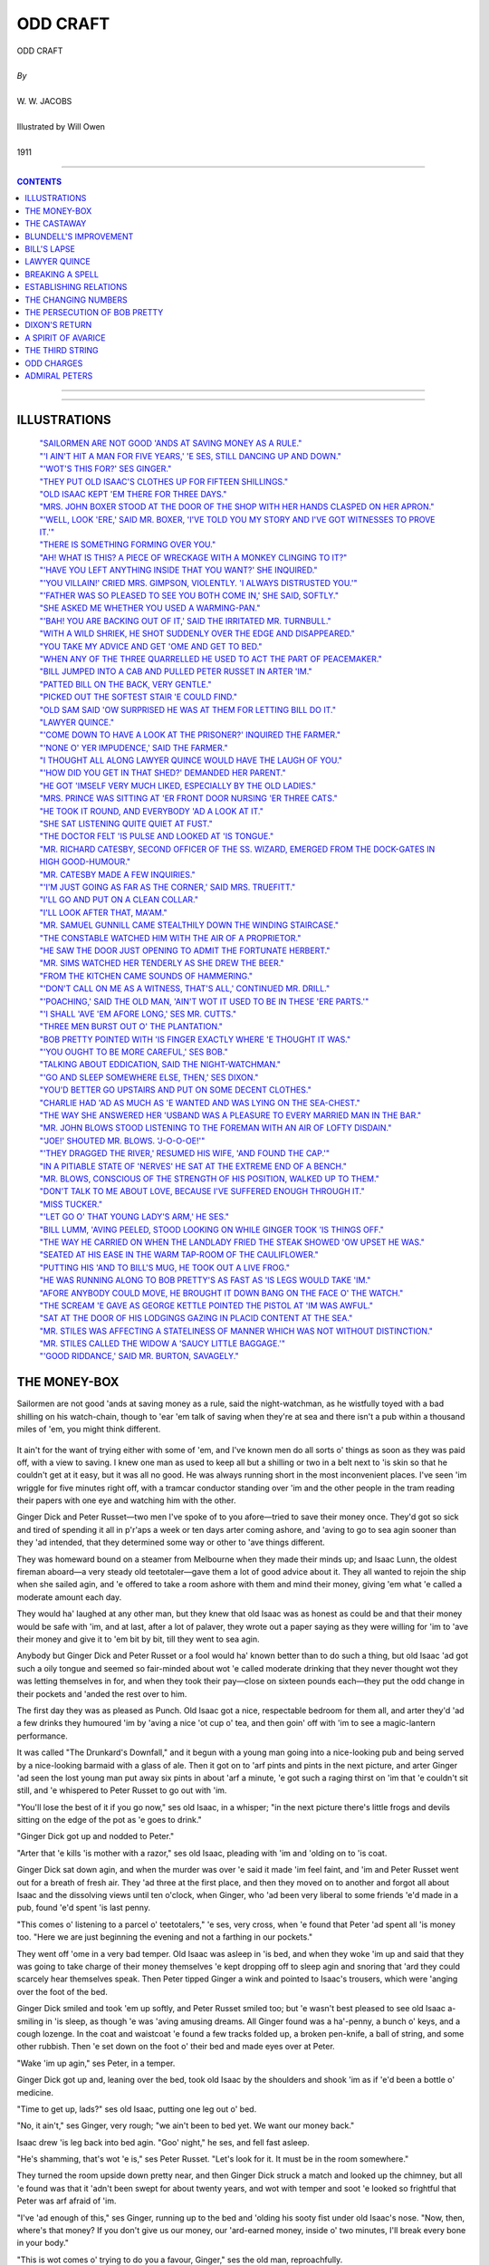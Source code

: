 ﻿.. -*- encoding: utf-8 -*-

.. meta::
   :PG.Id: 12215
   :PG.Title: Odd Craft, Complete
   :PG.Released: 2006-10-30
   :PG.Rights: Public Domain
   :PG.Producer: David Widger
   :DC.Creator: W.W. Jacobs
   :MARCREL.ill: Will Owen
   :DC.Title: Project Gutenberg, Odd Craft, by W.W. Jacobs
   :DC.Language: en
   :DC.Created: 1911
   :coverpage: images/cover.jpg



.. role:: large
   :class: large

.. role:: small
   :class: small

.. role:: xl
   :class: x-large

.. role:: small-caps
     :class: small-caps

.. style:: subtitle
   :class: center

.. role:: xx-large
   :class: xx-large

.. role:: x-large
   :class: x-large

.. role:: largeit
   :class: large italics

.. role:: smallit
   :class: small italics

.. role:: xlarge-bold
   :class: x-large bold




=========
ODD CRAFT
=========

.. pgheader::


.. class:: center

   | :xlarge-bold:`ODD CRAFT`
   |
   | `By`
   |
   | :large:`W. W. JACOBS`
   |
   | :large:`Illustrated by Will Owen`
   |
   | 1911




----

.. contents:: CONTENTS
   :depth: 1
   :backlinks: entry

----


.. image:: images/cover.jpg


----



ILLUSTRATIONS
=============


   | `"SAILORMEN ARE NOT GOOD 'ANDS AT SAVING MONEY AS A RULE."`_

   | `"'I AIN'T HIT A MAN FOR FIVE YEARS,' 'E SES, STILL DANCING UP AND DOWN."`_

   | `"'WOT'S THIS FOR?' SES GINGER."`_

   | `"THEY PUT OLD ISAAC'S CLOTHES UP FOR FIFTEEN SHILLINGS."`_

   | `"OLD ISAAC KEPT 'EM THERE FOR THREE DAYS."`_

   | `"MRS. JOHN BOXER STOOD AT THE DOOR OF THE SHOP WITH HER HANDS CLASPED ON HER APRON."`_

   | `"'WELL, LOOK 'ERE,' SAID MR. BOXER, 'I'VE TOLD YOU MY STORY AND I'VE GOT WITNESSES TO PROVE IT.'"`_

   | `"THERE IS SOMETHING FORMING OVER YOU."`_

   | `"AH! WHAT IS THIS? A PIECE OF WRECKAGE WITH A MONKEY CLINGING TO IT?"`_

   | `"'HAVE YOU LEFT ANYTHING INSIDE THAT YOU WANT?' SHE INQUIRED."`_

   | `"'YOU VILLAIN!' CRIED MRS. GIMPSON, VIOLENTLY. 'I ALWAYS DISTRUSTED YOU.'"`_

   | `"'FATHER WAS SO PLEASED TO SEE YOU BOTH COME IN,' SHE SAID, SOFTLY."`_

   | `"SHE ASKED ME WHETHER YOU USED A WARMING-PAN."`_

   | `"'BAH! YOU ARE BACKING OUT OF IT,' SAID THE IRRITATED MR. TURNBULL."`_

   | `"WITH A WILD SHRIEK, HE SHOT SUDDENLY OVER THE EDGE AND DISAPPEARED."`_

   | `"YOU TAKE MY ADVICE AND GET 'OME AND GET TO BED."`_

   | `"WHEN ANY OF THE THREE QUARRELLED HE USED TO ACT THE PART OF PEACEMAKER."`_

   | `"BILL JUMPED INTO A CAB AND PULLED PETER RUSSET IN ARTER 'IM."`_

   | `"PATTED BILL ON THE BACK, VERY GENTLE."`_

   | `"PICKED OUT THE SOFTEST STAIR 'E COULD FIND."`_

   | `"OLD SAM SAID 'OW SURPRISED HE WAS AT THEM FOR LETTING BILL DO IT."`_

   | `"LAWYER QUINCE."`_

   | `"'COME DOWN TO HAVE A LOOK AT THE PRISONER?' INQUIRED THE FARMER."`_

   | `"'NONE O' YER IMPUDENCE,' SAID THE FARMER."`_

   | `"I THOUGHT ALL ALONG LAWYER QUINCE WOULD HAVE THE LAUGH OF YOU."`_

   | `"'HOW DID YOU GET IN THAT SHED?' DEMANDED HER PARENT."`_

   | `"HE GOT 'IMSELF VERY MUCH LIKED, ESPECIALLY BY THE OLD LADIES."`_

   | `"MRS. PRINCE WAS SITTING AT 'ER FRONT DOOR NURSING 'ER THREE CATS."`_

   | `"HE TOOK IT ROUND, AND EVERYBODY 'AD A LOOK AT IT."`_

   | `"SHE SAT LISTENING QUITE QUIET AT FUST."`_

   | `"THE DOCTOR FELT 'IS PULSE AND LOOKED AT 'IS TONGUE."`_

   | `"MR. RICHARD CATESBY, SECOND OFFICER OF THE SS. WIZARD, EMERGED FROM THE DOCK-GATES IN HIGH GOOD-HUMOUR."`_

   | `"MR. CATESBY MADE A FEW INQUIRIES."`_

   | `"'I'M JUST GOING AS FAR AS THE CORNER,' SAID MRS. TRUEFITT."`_

   | `"I'LL GO AND PUT ON A CLEAN COLLAR."`_

   | `"I'LL LOOK AFTER THAT, MA'AM."`_

   | `"MR. SAMUEL GUNNILL CAME STEALTHILY DOWN THE WINDING STAIRCASE."`_

   | `"THE CONSTABLE WATCHED HIM WITH THE AIR OF A PROPRIETOR."`_

   | `"HE SAW THE DOOR JUST OPENING TO ADMIT THE FORTUNATE HERBERT."`_

   | `"MR. SIMS WATCHED HER TENDERLY AS SHE DREW THE BEER."`_

   | `"FROM THE KITCHEN CAME SOUNDS OF HAMMERING."`_

   | `"'DON'T CALL ON ME AS A WITNESS, THAT'S ALL,' CONTINUED MR. DRILL."`_

   | `"'POACHING,' SAID THE OLD MAN, 'AIN'T WOT IT USED TO BE IN THESE 'ERE PARTS.'"`_

   | `"'I SHALL 'AVE 'EM AFORE LONG,' SES MR. CUTTS."`_

   | `"THREE MEN BURST OUT O' THE PLANTATION."`_

   | `"BOB PRETTY POINTED WITH 'IS FINGER EXACTLY WHERE 'E THOUGHT IT WAS."`_

   | `"'YOU OUGHT TO BE MORE CAREFUL,' SES BOB."`_

   | `"TALKING ABOUT EDDICATION, SAID THE NIGHT-WATCHMAN."`_

   | `"'GO AND SLEEP SOMEWHERE ELSE, THEN,' SES DIXON."`_

   | `"YOU'D BETTER GO UPSTAIRS AND PUT ON SOME DECENT CLOTHES."`_

   | `"CHARLIE HAD 'AD AS MUCH AS 'E WANTED AND WAS LYING ON THE SEA-CHEST."`_

   | `"THE WAY SHE ANSWERED HER 'USBAND WAS A PLEASURE TO EVERY MARRIED MAN IN THE BAR."`_

   | `"MR. JOHN BLOWS STOOD LISTENING TO THE FOREMAN WITH AN AIR OF LOFTY DISDAIN."`_

   | `"'JOE!' SHOUTED MR. BLOWS. 'J-O-O-OE!'"`_

   | `"'THEY DRAGGED THE RIVER,' RESUMED HIS WIFE, 'AND FOUND THE CAP.'"`_

   | `"IN A PITIABLE STATE OF 'NERVES' HE SAT AT THE EXTREME END OF A BENCH."`_

   | `"MR. BLOWS, CONSCIOUS OF THE STRENGTH OF HIS POSITION, WALKED UP TO THEM."`_

   | `"DON'T TALK TO ME ABOUT LOVE, BECAUSE I'VE SUFFERED ENOUGH THROUGH IT."`_

   | `"MISS TUCKER."`_

   | `"'LET GO O' THAT YOUNG LADY'S ARM,' HE SES."`_

   | `"BILL LUMM, 'AVING PEELED, STOOD LOOKING ON WHILE GINGER TOOK 'IS THINGS OFF."`_

   | `"THE WAY HE CARRIED ON WHEN THE LANDLADY FRIED THE STEAK SHOWED 'OW UPSET HE WAS."`_

   | `"SEATED AT HIS EASE IN THE WARM TAP-ROOM OF THE CAULIFLOWER."`_

   | `"PUTTING HIS 'AND TO BILL'S MUG, HE TOOK OUT A LIVE FROG."`_

   | `"HE WAS RUNNING ALONG TO BOB PRETTY'S AS FAST AS 'IS LEGS WOULD TAKE 'IM."`_

   | `"AFORE ANYBODY COULD MOVE, HE BROUGHT IT DOWN BANG ON THE FACE O' THE WATCH."`_

   | `"THE SCREAM 'E GAVE AS GEORGE KETTLE POINTED THE PISTOL AT 'IM WAS AWFUL."`_

   | `"SAT AT THE DOOR OF HIS LODGINGS GAZING IN PLACID CONTENT AT THE SEA."`_

   | `"MR. STILES WAS AFFECTING A STATELINESS OF MANNER WHICH WAS NOT WITHOUT DISTINCTION."`_

   | `"MR. STILES CALLED THE WIDOW A 'SAUCY LITTLE BAGGAGE.'"`_

   | `"'GOOD RIDDANCE,' SAID MR. BURTON, SAVAGELY."`_





THE MONEY-BOX
=============

.. clearpage::

.. dropcap:: S Sailormen are not good
   :lines: 4
   :indents: -1.25em 0.5em

Sailormen are not good 'ands at saving money as a rule, said the night-watchman, as he wistfully toyed with a bad shilling on his watch-chain, though to 'ear 'em talk of saving when they're at sea and there isn't a pub within a thousand miles of 'em, you might think different.

.. _`"SAILORMEN ARE NOT GOOD 'ANDS AT SAVING MONEY AS A RULE."`:
.. figure:: images/001.jpg

It ain't for the want of trying either with some of 'em, and I've known men do all sorts o' things as soon as they was paid off, with a view to saving. I knew one man as used to keep all but a shilling or two in a belt next to 'is skin so that he couldn't get at it easy, but it was all no good. He was always running short in the most inconvenient places. I've seen 'im wriggle for five minutes right off, with a tramcar conductor standing over 'im and the other people in the tram reading their papers with one eye and watching him with the other.

Ginger Dick and Peter Russet—two men I've spoke of to you afore—tried to save their money once. They'd got so sick and tired of spending it all in p'r'aps a week or ten days arter coming ashore, and 'aving to go to sea agin sooner than they 'ad intended, that they determined some way or other to 'ave things different.

They was homeward bound on a steamer from Melbourne when they made their minds up; and Isaac Lunn, the oldest fireman aboard—a very steady old teetotaler—gave them a lot of good advice about it. They all wanted to rejoin the ship when she sailed agin, and 'e offered to take a room ashore with them and mind their money, giving 'em what 'e called a moderate amount each day.

They would ha' laughed at any other man, but they knew that old Isaac was as honest as could be and that their money would be safe with 'im, and at last, after a lot of palaver, they wrote out a paper saying as they were willing for 'im to 'ave their money and give it to 'em bit by bit, till they went to sea agin.

Anybody but Ginger Dick and Peter Russet or a fool would ha' known better than to do such a thing, but old Isaac 'ad got such a oily tongue and seemed so fair-minded about wot 'e called moderate drinking that they never thought wot they was letting themselves in for, and when they took their pay—close on sixteen pounds each—they put the odd change in their pockets and 'anded the rest over to him.

The first day they was as pleased as Punch. Old Isaac got a nice, respectable bedroom for them all, and arter they'd 'ad a few drinks they humoured 'im by 'aving a nice 'ot cup o' tea, and then goin' off with 'im to see a magic-lantern performance.

It was called "The Drunkard's Downfall," and it begun with a young man going into a nice-looking pub and being served by a nice-looking barmaid with a glass of ale. Then it got on to 'arf pints and pints in the next picture, and arter Ginger 'ad seen the lost young man put away six pints in about 'arf a minute, 'e got such a raging thirst on 'im that 'e couldn't sit still, and 'e whispered to Peter Russet to go out with 'im.

"You'll lose the best of it if you go now," ses old Isaac, in a whisper; "in the next picture there's little frogs and devils sitting on the edge of the pot as 'e goes to drink."

"Ginger Dick got up and nodded to Peter."

"Arter that 'e kills 'is mother with a razor," ses old Isaac, pleading with 'im and 'olding on to 'is coat.

Ginger Dick sat down agin, and when the murder was over 'e said it made 'im feel faint, and 'im and Peter Russet went out for a breath of fresh air. They 'ad three at the first place, and then they moved on to another and forgot all about Isaac and the dissolving views until ten o'clock, when Ginger, who 'ad been very liberal to some friends 'e'd made in a pub, found 'e'd spent 'is last penny.

"This comes o' listening to a parcel o' teetotalers," 'e ses, very cross, when 'e found that Peter 'ad spent all 'is money too. "Here we are just beginning the evening and not a farthing in our pockets."

They went off 'ome in a very bad temper. Old Isaac was asleep in 'is bed, and when they woke 'im up and said that they was going to take charge of their money themselves 'e kept dropping off to sleep agin and snoring that 'ard they could scarcely hear themselves speak. Then Peter tipped Ginger a wink and pointed to Isaac's trousers, which were 'anging over the foot of the bed.

Ginger Dick smiled and took 'em up softly, and Peter Russet smiled too; but 'e wasn't best pleased to see old Isaac a-smiling in 'is sleep, as though 'e was 'aving amusing dreams. All Ginger found was a ha'-penny, a bunch o' keys, and a cough lozenge. In the coat and waistcoat 'e found a few tracks folded up, a broken pen-knife, a ball of string, and some other rubbish. Then 'e set down on the foot o' their bed and made eyes over at Peter.

"Wake 'im up agin," ses Peter, in a temper.

Ginger Dick got up and, leaning over the bed, took old Isaac by the shoulders and shook 'im as if 'e'd been a bottle o' medicine.

"Time to get up, lads?" ses old Isaac, putting one leg out o' bed.

"No, it ain't," ses Ginger, very rough; "we ain't been to bed yet. We want our money back."

Isaac drew 'is leg back into bed agin. "Goo' night," he ses, and fell fast asleep.

"He's shamming, that's wot 'e is," ses Peter Russet. "Let's look for it. It must be in the room somewhere."

They turned the room upside down pretty near, and then Ginger Dick struck a match and looked up the chimney, but all 'e found was that it 'adn't been swept for about twenty years, and wot with temper and soot 'e looked so frightful that Peter was arf afraid of 'im.

"I've 'ad enough of this," ses Ginger, running up to the bed and 'olding his sooty fist under old Isaac's nose. "Now, then, where's that money? If you don't give us our money, our 'ard-earned money, inside o' two minutes, I'll break every bone in your body."

"This is wot comes o' trying to do you a favour, Ginger," ses the old man, reproachfully.

"Don't talk to me," ses Ginger, "cos I won't have it. Come on; where is it?"

Old Isaac looked at 'im, and then he gave a sigh and got up and put on 'is boots and 'is trousers.

"I thought I should 'ave a little trouble with you," he ses, slowly, "but I was prepared for that."

"You'll 'ave more if you don't hurry up," ses Ginger, glaring at 'im.

"We don't want to 'urt you, Isaac," ses Peter Russet, "we on'y want our money."

"I know that," ses Isaac; "you keep still, Peter, and see fair-play, and I'll knock you silly arterwards."

He pushed some o' the things into a corner and then 'e spat on 'is 'ands, and began to prance up and down, and duck 'is 'ead about and hit the air in a way that surprised 'em.

"I ain't hit a man for five years," 'e ses, still dancing up and down— "fighting's sinful except in a good cause—but afore I got a new 'art, Ginger, I'd lick three men like you afore breakfast, just to git up a appetite."

.. _`"'I AIN'T HIT A MAN FOR FIVE YEARS,' 'E SES, STILL DANCING UP AND DOWN."`:
.. figure:: images/002.jpg

"Look, 'ere," ses Ginger; "you're an old man and I don't want to 'urt you; tell us where our money is, our 'ard-earned money, and I won't lay a finger on you."

"I'm taking care of it for you," ses the old man.

Ginger Dick gave a howl and rushed at him, and the next moment Isaac's fist shot out and give 'im a drive that sent 'im spinning across the room until 'e fell in a heap in the fireplace. It was like a kick from a 'orse, and Peter looked very serious as 'e picked 'im up and dusted 'im down.

"You should keep your eye on 'is fist," he ses, sharply.

It was a silly thing to say, seeing that that was just wot 'ad 'appened, and Ginger told 'im wot 'e'd do for 'im when 'e'd finished with Isaac. He went at the old man agin, but 'e never 'ad a chance, and in about three minutes 'e was very glad to let Peter 'elp 'im into bed.

"It's your turn to fight him now, Peter," he ses. "Just move this piller so as I can see."

"Come on, lad," ses the old man.

Peter shook 'is 'ead. "I have no wish to 'urt you, Isaac," he ses, kindly; "excitement like fighting is dangerous for an old man. Give us our money and we'll say no more about it."

"No, my lads," ses Isaac. "I've undertook to take charge o' this money and I'm going to do it; and I 'ope that when we all sign on aboard the Planet there'll be a matter o' twelve pounds each left. Now, I don't want to be 'arsh with you, but I'm going back to bed, and if I 'ave to get up and dress agin you'll wish yourselves dead."

He went back to bed agin, and Peter, taking no notice of Ginger Dick, who kept calling 'im a coward, got into bed alongside of Ginger and fell fast asleep.

They all 'ad breakfast in a coffee-shop next morning, and arter it was over Ginger, who 'adn't spoke a word till then, said that 'e and Peter Russet wanted a little money to go on with. He said they preferred to get their meals alone, as Isaac's face took their appetite away.

"Very good," ses the old man. "I don't want to force my company on nobody," and after thinking 'ard for a minute or two he put 'is 'and in 'is trouser-pocket and gave them eighteen-pence each.

.. _`"'WOT'S THIS FOR?' SES GINGER."`:
.. figure:: images/003.jpg

"That's your day's allowance," ses Isaac, "and it's plenty. There's ninepence for your dinner, fourpence for your tea, and twopence for a crust o' bread and cheese for supper. And if you must go and drown yourselves in beer, that leaves threepence each to go and do it with."

Ginger tried to speak to 'im, but 'is feelings was too much for 'im, and 'e couldn't. Then Peter Russet swallered something 'e was going to say and asked old Isaac very perlite to make it a quid for 'im because he was going down to Colchester to see 'is mother, and 'e didn't want to go empty-'anded.

"You're a good son, Peter," ses old Isaac, "and I wish there was more like you. I'll come down with you, if you like; I've got nothing to do."

Peter said it was very kind of 'im, but 'e'd sooner go alone, owing to his mother being very shy afore strangers.

"Well, I'll come down to the station and take a ticket for you," ses Isaac.

Then Peter lost 'is temper altogether, and banged 'is fist on the table and smashed 'arf the crockery. He asked Isaac whether 'e thought 'im and Ginger Dick was a couple o' children, and 'e said if 'e didn't give 'em all their money right away 'e'd give 'im in charge to the first policeman they met.

"I'm afraid you didn't intend for to go and see your mother, Peter," ses the old man.

"Look 'ere," ses Peter, "are you going to give us that money?"

"Not if you went down on your bended knees," ses the old man.

"Very good," says Peter, getting up and walking outside; "then come along o' me to find a police-man."

"I'm agreeable," ses Isaac, "but I've got the paper you signed."

Peter said 'e didn't care twopence if 'e'd got fifty papers, and they walked along looking for a police-man, which was a very unusual thing for them to do.

"I 'ope for your sakes it won't be the same police-man that you and Ginger Dick set on in Gun Alley the night afore you shipped on the Planet," ses Isaac, pursing up 'is lips.

"'Tain't likely to be," ses Peter, beginning to wish 'e 'adn't been so free with 'is tongue.

"Still, if I tell 'im, I dessay he'll soon find 'im," ses Isaac; "there's one coming along now, Peter; shall I stop 'im?"

Peter Russet looked at 'im and then he looked at Ginger, and they walked by grinding their teeth. They stuck to Isaac all day, trying to get their money out of 'im, and the names they called 'im was a surprise even to themselves. And at night they turned the room topsy-turvy agin looking for their money and 'ad more unpleasantness when they wanted Isaac to get up and let 'em search the bed.

They 'ad breakfast together agin next morning and Ginger tried another tack. He spoke quite nice to Isaac, and 'ad three large cups o' tea to show 'im 'ow 'e was beginning to like it, and when the old man gave 'em their eighteen-pences 'e smiled and said 'e'd like a few shillings extra that day.

"It'll be all right, Isaac," he ses. "I wouldn't 'ave a drink if you asked me to. Don't seem to care for it now. I was saying so to you on'y last night, wasn't I, Peter?"

"You was," ses Peter; "so was I."

"Then I've done you good, Ginger," ses Isaac, clapping 'im on the back.

"You 'ave," ses Ginger, speaking between his teeth, "and I thank you for it. I don't want drink; but I thought o' going to a music-'all this evening."

"Going to wot?" ses old Isaac, drawing 'imself up and looking very shocked.

"A music-'all," ses Ginger, trying to keep 'is temper.

"A music-'all," ses Isaac; "why, it's worse than a pub, Ginger. I should be a very poor friend o' yours if I let you go there—I couldn't think of it."

"Wot's it got to do with you, you gray-whiskered serpent?" screams Ginger, arf mad with rage. "Why don't you leave us alone? Why don't you mind your own business? It's our money."

Isaac tried to talk to 'im, but 'e wouldn't listen, and he made such a fuss that at last the coffee-shop keeper told 'im to go outside. Peter follered 'im out, and being very upset they went and spent their day's allowance in the first hour, and then they walked about the streets quarrelling as to the death they'd like old Isaac to 'ave when 'is time came.

They went back to their lodgings at dinner-time; but there was no sign of the old man, and, being 'ungry and thirsty, they took all their spare clothes to a pawnbroker and got enough money to go on with. Just to show their independence they went to two music-'ails, and with a sort of idea that they was doing Isaac a bad turn they spent every farthing afore they got 'ome, and sat up in bed telling 'im about the spree they'd 'ad.

At five o'clock in the morning Peter woke up and saw, to 'is surprise, that Ginger Dick was dressed and carefully folding up old Isaac's clothes. At first 'e thought that Ginger 'ad gone mad, taking care of the old man's things like that, but afore 'e could speak Ginger noticed that 'e was awake, and stepped over to 'im and whispered to 'im to dress without making a noise. Peter did as 'e was told, and, more puzzled than ever, saw Ginger make up all the old man's clothes in a bundle and creep out of the room on tiptoe.

"Going to 'ide 'is clothes?" 'e ses.

"Yes," ses Ginger, leading the way downstairs; "in a pawnshop. We'll make the old man pay for to-day's amusements."

Then Peter see the joke and 'e begun to laugh so 'ard that Ginger 'ad to threaten to knock 'is head off to quiet 'im. Ginger laughed 'imself when they got outside, and at last, arter walking about till the shops opened, they got into a pawnbroker's and put old Isaac's clothes up for fifteen shillings.

.. _`"THEY PUT OLD ISAAC'S CLOTHES UP FOR FIFTEEN SHILLINGS."`:
.. figure:: images/004.jpg

First thing they did was to 'ave a good breakfast, and after that they came out smiling all over and began to spend a 'appy day. Ginger was in tip-top spirits and so was Peter, and the idea that old Isaac was in bed while they was drinking 'is clothes pleased them more than anything. Twice that evening policemen spoke to Ginger for dancing on the pavement, and by the time the money was spent it took Peter all 'is time to get 'im 'ome.

Old Isaac was in bed when they got there, and the temper 'e was in was shocking; but Ginger sat on 'is bed and smiled at 'im as if 'e was saying compliments to 'im.

"Where's my clothes?" ses the old man, shaking 'is fist at the two of 'em.

Ginger smiled at 'im; then 'e shut 'is eyes and dropped off to sleep.

"Where's my clothes?" ses Isaac, turning to Peter. "Closhe?" ses Peter, staring at 'im.

"Where are they?" ses Isaac.

It was a long time afore Peter could understand wot 'e meant, but as soon as 'e did 'e started to look for 'em. Drink takes people in different ways, and the way it always took Peter was to make 'im one o' the most obliging men that ever lived. He spent arf the night crawling about on all fours looking for the clothes, and four or five times old Isaac woke up from dreams of earthquakes to find Peter 'ad got jammed under 'is bed, and was wondering what 'ad 'appened to 'im.

None of 'em was in the best o' tempers when they woke up next morning, and Ginger 'ad 'ardly got 'is eyes open before Isaac was asking 'im about 'is clothes agin.

"Don't bother me about your clothes," ses Ginger; "talk about something else for a change."

"Where are they?" ses Isaac, sitting on the edge of 'is bed.

Ginger yawned and felt in 'is waistcoat pocket—for neither of 'em 'ad undressed—and then 'e took the pawn-ticket out and threw it on the floor. Isaac picked it up, and then 'e began to dance about the room as if 'e'd gone mad.

"Do you mean to tell me you've pawned my clothes?" he shouts.

"Me and Peter did," ses Ginger, sitting up in bed and getting ready for a row.

Isaac dropped on the bed agin all of a 'cap. "And wot am I to do?" he ses.

"If you be'ave yourself," ses Ginger, "and give us our money, me and Peter'll go and get 'em out agin. When we've 'ad breakfast, that is. There's no hurry."

"But I 'aven't got the money," ses Isaac; "it was all sewn up in the lining of the coat. I've on'y got about five shillings. You've made a nice mess of it, Ginger, you 'ave."

"You're a silly fool, Ginger, that's wot you are," ses Peter.

"Sewn up in the lining of the coat?" ses Ginger, staring.

"The bank-notes was," ses Isaac, "and three pounds in gold 'idden in the cap. Did you pawn that too?"

Ginger got up in 'is excitement and walked up and down the room. "We must go and get 'em out at once," he ses.

"And where's the money to do it with?" ses Peter.

Ginger 'adn't thought of that, and it struck 'im all of a heap. None of 'em seemed to be able to think of a way of getting the other ten shillings wot was wanted, and Ginger was so upset that 'e took no notice of the things Peter kept saying to 'im.

"Let's go and ask to see 'em, and say we left a railway-ticket in the pocket," ses Peter.

Isaac shook 'is 'ead. "There's on'y one way to do it," he ses. "We shall 'ave to pawn your clothes, Ginger, to get mine out with."

"That's the on'y way, Ginger," ses Peter, brightening up. "Now, wot's the good o' carrying on like that? It's no worse for you to be without your clothes for a little while than it was for pore old Isaac."

It took 'em quite arf an hour afore they could get Ginger to see it. First of all 'e wanted Peter's clothes to be took instead of 'is, and when Peter pointed out that they was too shabby to fetch ten shillings 'e 'ad a lot o' nasty things to say about wearing such old rags, and at last, in a terrible temper, 'e took 'is clothes off and pitched 'em in a 'eap on the floor.

"If you ain't back in arf an hour, Peter," 'e ses, scowling at 'im, "you'll 'ear from me, I can tell you."

"Don't you worry about that," ses Isaac, with a smile. "I'm going to take 'em."

"You?" ses Ginger; "but you can't. You ain't got no clothes."

"I'm going to wear Peter's," ses Isaac, with a smile.

Peter asked 'im to listen to reason, but it was all no good. He'd got the pawn-ticket, and at last Peter, forgetting all he'd said to Ginger Dick about using bad langwidge, took 'is clothes off, one by one, and dashed 'em on the floor, and told Isaac some of the things 'e thought of 'im.

The old man didn't take any notice of 'im. He dressed 'imself up very slow and careful in Peter's clothes, and then 'e drove 'em nearly crazy by wasting time making 'is bed.

"Be as quick as you can, Isaac," ses Ginger, at last; "think of us two a-sitting 'ere waiting for you."

"I sha'n't forget it," ses Isaac, and 'e came back to the door after 'e'd gone arf-way down the stairs to ask 'em not to go out on the drink while 'e was away.

It was nine o'clock when he went, and at ha'-past nine Ginger began to get impatient and wondered wot 'ad 'appened to 'im, and when ten o'clock came and no Isaac they was both leaning out of the winder with blankets over their shoulders looking up the road. By eleven o'clock Peter was in very low spirits and Ginger was so mad 'e was afraid to speak to 'im.

They spent the rest o' that day 'anging out of the winder, but it was not till ha'-past four in the after-noon that Isaac, still wearing Peter's clothes and carrying a couple of large green plants under 'is arm, turned into the road, and from the way 'e was smiling they thought it must be all right.

"Wot 'ave you been such a long time for?" ses Ginger, in a low, fierce voice, as Isaac stopped underneath the winder and nodded up to 'em.

"I met a old friend," ses Isaac.

"Met a old friend?" ses Ginger, in a passion. "Wot d'ye mean, wasting time like that while we was sitting up 'ere waiting and starving?"

"I 'adn't seen 'im for years," ses Isaac, "and time slipped away afore I noticed it."

"I dessay," ses Ginger, in a bitter voice. "Well, is the money all right?"

"I don't know," ses Isaac; "I ain't got the clothes."

"Wot?" ses Ginger, nearly falling out of the winder. "Well, wot 'ave you done with mine, then? Where are they? Come upstairs."

"I won't come upstairs, Ginger," ses Isaac, "because I'm not quite sure whether I've done right. But I'm not used to going into pawnshops, and I walked about trying to make up my mind to go in and couldn't."

"Well, wot did you do then?" ses Ginger, 'ardly able to contain hisself.

"While I was trying to make up my mind," ses old Isaac, "I see a man with a barrer of lovely plants. 'E wasn't asking money for 'em, only old clothes."

"Old clothes?" ses Ginger, in a voice as if 'e was being suffocated.

"I thought they'd be a bit o' green for you to look at," ses the old man, 'olding the plants up; "there's no knowing 'ow long you'll be up there. The big one is yours, Ginger, and the other is for Peter."

"'Ave you gone mad, Isaac?" ses Peter, in a trembling voice, arter Ginger 'ad tried to speak and couldn't.

Isaac shook 'is 'ead and smiled up at 'em, and then, arter telling Peter to put Ginger's blanket a little more round 'is shoulders, for fear 'e should catch cold, 'e said 'e'd ask the landlady to send 'em up some bread and butter and a cup o' tea.

They 'eard 'im talking to the landlady at the door, and then 'e went off in a hurry without looking behind 'im, and the landlady walked up and down on the other side of the road with 'er apron stuffed in 'er mouth, pretending to be looking at 'er chimney-pots.

Isaac didn't turn up at all that night, and by next morning those two unfortunate men see 'ow they'd been done. It was quite plain to them that Isaac 'ad been deceiving them, and Peter was pretty certain that 'e took the money out of the bed while 'e was fussing about making it. Old Isaac kept 'em there for three days, sending 'em in their clothes bit by bit and two shillings a day to live on; but they didn't set eyes on 'im agin until they all signed on aboard the Planet, and they didn't set eyes on their money until they was two miles below Gravesend.

.. _`"OLD ISAAC KEPT 'EM THERE FOR THREE DAYS."`:
.. figure:: images/005.jpg




THE CASTAWAY
============

.. clearpage::

.. dropcap:: M Mrs. John Boxer
   :lines: 4
   :indents: -1.25em 0.5em

Mrs. John Boxer stood at the door of the shop with her hands clasped on her apron. The short day had drawn to a close, and the lamps in the narrow little thorough-fares of Shinglesea were already lit. For a time she stood listening to the regular beat of the sea on the beach some half-mile distant, and then with a slight shiver stepped back into the shop and closed the door.

.. _`"MRS. JOHN BOXER STOOD AT THE DOOR OF THE SHOP WITH HER HANDS CLASPED ON HER APRON."`:
.. figure:: images/006.jpg

The little shop with its wide-mouthed bottles of sweets was one of her earliest memories. Until her marriage she had known no other home, and when her husband was lost with the North Star some three years before, she gave up her home in Poplar and returned to assist her mother in the little shop.

In a restless mood she took up a piece of needle-work, and a minute or two later put it down again. A glance through the glass of the door leading into the small parlour revealed Mrs. Gimpson, with a red shawl round her shoulders, asleep in her easy-chair.

Mrs. Boxer turned at the clang of the shop bell, and then, with a wild cry, stood gazing at the figure of a man standing in the door-way. He was short and bearded, with oddly shaped shoulders, and a left leg which was not a match; but the next moment Mrs. Boxer was in his arms sobbing and laughing together.

Mrs. Gimpson, whose nerves were still quivering owing to the suddenness with which she had been awakened, came into the shop; Mr. Boxer freed an arm, and placing it round her waist kissed her with some affection on the chin.

"He's come back!" cried Mrs. Boxer, hysterically.

"Thank goodness," said Mrs. Gimpson, after a moment's deliberation.

"He's alive!" cried Mrs. Boxer. "He's alive!"

She half-dragged and half-led him into the small parlour, and thrusting him into the easy-chair lately vacated by Mrs. Gimpson seated herself upon his knee, regardless in her excitement that the rightful owner was with elaborate care selecting the most uncomfortable chair in the room.

"Fancy his coming back!" said Mrs. Boxer, wiping her eyes. "How did you escape, John? Where have you been? Tell us all about it."

Mr. Boxer sighed. "It 'ud be a long story if I had the gift of telling of it," he said, slowly, "but I'll cut it short for the present. When the North Star went down in the South Pacific most o' the hands got away in the boats, but I was too late. I got this crack on the head with something falling on it from aloft. Look here."

He bent his head, and Mrs. Boxer, separating the stubble with her fingers, uttered an exclamation of pity and alarm at the extent of the scar; Mrs. Gimpson, craning forward, uttered a sound which might mean anything—even pity.

"When I come to my senses," continued Mr. Boxer, "the ship was sinking, and I just got to my feet when she went down and took me with her. How I escaped I don't know. I seemed to be choking and fighting for my breath for years, and then I found myself floating on the sea and clinging to a grating. I clung to it all night, and next day I was picked up by a native who was paddling about in a canoe, and taken ashore to an island, where I lived for over two years. It was right out o' the way o' craft, but at last I was picked up by a trading schooner named the Pearl, belonging to Sydney, and taken there. At Sydney I shipped aboard the Marston Towers, a steamer, and landed at the Albert Docks this morning."

"Poor John," said his wife, holding on to his arm. "How you must have suffered!"

"I did," said Mr. Boxer. "Mother got a cold?" he inquired, eying that lady.

"No, I ain't," said Mrs. Gimpson, answering for herself. "Why didn't you write when you got to Sydney?"

"Didn't know where to write to," replied Mr. Boxer, staring. "I didn't know where Mary had gone to."

"You might ha' wrote here," said Mrs. Gimpson.

"Didn't think of it at the time," said Mr. Boxer. "One thing is, I was very busy at Sydney, looking for a ship. However, I'm 'ere now."

"I always felt you'd turn up some day," said Mrs. Gimpson. "I felt certain of it in my own mind. Mary made sure you was dead, but I said 'no, I knew better.'"

There was something in Mrs. Gimpson's manner of saying this that impressed her listeners unfavourably. The impression was deepened when, after a short, dry laugh a propos of nothing, she sniffed again—three times.

"Well, you turned out to be right," said Mr. Boxer, shortly.

"I gin'rally am," was the reply; "there's very few people can take me in."

She sniffed again.

"Were the natives kind to you?" inquired Mrs. Boxer, hastily, as she turned to her husband.

"Very kind," said the latter. "Ah! you ought to have seen that island. Beautiful yellow sands and palm-trees; cocoa-nuts to be 'ad for the picking, and nothing to do all day but lay about in the sun and swim in the sea."

"Any public-'ouses there?" inquired Mrs. Gimpson.

"Cert'nly not," said her son-in-law. "This was an island—one o' the little islands in the South Pacific Ocean."

"What did you say the name o' the schooner was?" inquired Mrs. Gimpson.

"Pearl," replied Mr. Boxer, with the air of a resentful witness under cross-examination.

"And what was the name o' the captin?" said Mrs. Gimpson.

"Thomas—Henery—Walter—Smith," said Mr. Boxer, with somewhat unpleasant emphasis.

"An' the mate's name?"

"John Brown," was the reply.

"Common names," commented Mrs. Gimpson, "very common. But I knew you'd come back all right—I never 'ad no alarm. 'He's safe and happy, my dear,' I says. 'He'll come back all in his own good time.'"

"What d'you mean by that?" demanded the sensitive Mr. Boxer. "I come back as soon as I could."

"You know you were anxious, mother," interposed her daughter. "Why, you insisted upon our going to see old Mr. Silver about it."

"Ah! but I wasn't uneasy or anxious afterwards," said Mrs. Gimpson, compressing her lips.

"Who's old Mr. Silver, and what should he know about it?" inquired Mr. Boxer.

"He's a fortune-teller," replied his wife. "Reads the stars," said his mother-in-law.

Mr. Boxer laughed—a good ringing laugh. "What did he tell you?" he inquired. "Nothing," said his wife, hastily. "Ah!" said Mr. Boxer, waggishly, "that was wise of 'im. Most of us could tell fortunes that way."

"That's wrong," said Mrs. Gimpson to her daughter, sharply. "Right's right any day, and truth's truth. He said that he knew all about John and what he'd been doing, but he wouldn't tell us for fear of 'urting our feelings and making mischief."

"Here, look 'ere," said Mr. Boxer, starting up; "I've 'ad about enough o' this. Why don't you speak out what you mean? I'll mischief 'im, the old humbug. Old rascal."

"Never mind, John," said his wife, laying her hand upon his arm. "Here you are safe and sound, and as for old Mr. Silver, there's a lot o' people don't believe in him."

"Ah! they don't want to," said Mrs. Gimpson, obstinately. "But don't forget that he foretold my cough last winter."

"Well, look 'ere," said Mr. Boxer, twisting his short, blunt nose into as near an imitation of a sneer as he could manage, "I've told you my story and I've got witnesses to prove it. You can write to the master of the Marston Towers if you like, and other people besides. Very well, then; let's go and see your precious old fortune-teller. You needn't say who I am; say I'm a friend, and tell 'im never to mind about making mischief, but to say right out where I am and what I've been doing all this time. I have my 'opes it'll cure you of your superstitiousness."

.. _`"'WELL, LOOK 'ERE,' SAID MR. BOXER, 'I'VE TOLD YOU MY STORY AND I'VE GOT WITNESSES TO PROVE IT.'"`:
.. figure:: images/007.jpg

"We'll go round after we've shut up, mother," said Mrs. Boxer. "We'll have a bit o' supper first and then start early."

Mrs. Gimpson hesitated. It is never pleasant to submit one's superstitions to the tests of the unbelieving, but after the attitude she had taken up she was extremely loath to allow her son-in-law a triumph.

"Never mind, we'll say no more about it," she said, primly, "but I 'ave my own ideas."

"I dessay," said Mr. Boxer; "but you're afraid for us to go to your old fortune-teller. It would be too much of a show-up for 'im."

"It's no good your trying to aggravate me, John Boxer, because you can't do it," said Mrs. Gimpson, in a voice trembling with passion.

"O' course, if people like being deceived they must be," said Mr. Boxer; "we've all got to live, and if we'd all got our common sense fortune-tellers couldn't. Does he tell fortunes by tea-leaves or by the colour of your eyes?"

"Laugh away, John Boxer," said Mrs. Gimpson, icily; "but I shouldn't have been alive now if it hadn't ha' been for Mr. Silver's warnings."

"Mother stayed in bed for the first ten days in July," explained Mrs. Boxer, "to avoid being bit by a mad dog."

"Tchee—tchee—tchee," said the hapless Mr. Boxer, putting his hand over his mouth and making noble efforts to restrain himself; "tchee—tch

"I s'pose you'd ha' laughed more if I 'ad been bit?" said the glaring Mrs. Gimpson.

"Well, who did the dog bite after all?" inquired Mr. Boxer, recovering.

"You don't understand," replied Mrs. Gimpson, pityingly; "me being safe up in bed and the door locked, there was no mad dog. There was no use for it."

"Well," said Mr. Boxer, "me and Mary's going round to see that old deceiver after supper, whether you come or not. Mary shall tell 'im I'm a friend, and ask him to tell her everything about 'er husband. Nobody knows me here, and Mary and me'll be affectionate like, and give 'im to understand we want to marry. Then he won't mind making mischief."

"You'd better leave well alone," said Mrs. Gimpson.

Mr. Boxer shook his head. "I was always one for a bit o' fun," he said, slowly. "I want to see his face when he finds out who I am."

Mrs. Gimpson made no reply; she was looking round for the market-basket, and having found it she left the reunited couple to keep house while she went out to obtain a supper which should, in her daughter's eyes, be worthy of the occasion.

She went to the High Street first and made her purchases, and was on the way back again when, in response to a sudden impulse, as she passed the end of Crowner's Alley, she turned into that small by-way and knocked at the astrologer's door.

A slow, dragging footstep was heard approaching in reply to the summons, and the astrologer, recognising his visitor as one of his most faithful and credulous clients, invited her to step inside. Mrs. Gimpson complied, and, taking a chair, gazed at the venerable white beard and small, red-rimmed eyes of her host in some perplexity as to how to begin.

"My daughter's coming round to see you presently," she said, at last.

The astrologer nodded.

"She—she wants to ask you about 'er husband," faltered' Mrs. Gimpson; "she's going to bring a friend with her—a man who doesn't believe in your knowledge. He—he knows all about my daughter's husband, and he wants to see what you say you know about him."

The old man put on a pair of huge horn spectacles and eyed her carefully.

"You've got something on your mind," he said, at last; "you'd better tell me everything."

Mrs. Gimpson shook her head.

"There's some danger hanging over you," continued Mr. Silver, in a low, thrilling voice; "some danger in connection with your son-in-law. There," he waved a lean, shrivelled hand backward and for-ward as though dispelling a fog, and peered into distance—"there is something forming over you. You—or somebody—are hiding something from me."

.. _`"THERE IS SOMETHING FORMING OVER YOU."`:
.. figure:: images/008.jpg

Mrs. Gimpson, aghast at such omniscience, sank backward in her chair.

"Speak," said the old man, gently; "there is no reason why you should be sacrificed for others."

Mrs. Gimpson was of the same opinion, and in some haste she reeled off the events of the evening. She had a good memory, and no detail was lost.

"Strange, strange," said the venerable Mr. Silver, when he had finished. "He is an ingenious man."

"Isn't it true?" inquired his listener. "He says he can prove it. And he is going to find out what you meant by saying you were afraid of making mischief."

"He can prove some of it," said the old man, his eyes snapping spitefully. "I can guarantee that."

"But it wouldn't have made mischief if you had told us that," ventured Mrs. Gimpson. "A man can't help being cast away."

"True," said the astrologer, slowly; "true. But let them come and question me; and whatever you do, for your own sake don't let a soul know that you have been here. If you do, the danger to yourself will be so terrible that even I may be unable to help you."

Mrs. Gimpson shivered, and more than ever impressed by his marvellous powers made her way slowly home, where she found the unconscious Mr. Boxer relating his adventures again with much gusto to a married couple from next door.

"It's a wonder he's alive," said Mr. Jem Thompson, looking up as the old woman entered the room; "it sounds like a story-book. Show us that cut on your head again, mate."

The obliging Mr. Boxer complied.

"We're going on with 'em after they've 'ad sup-per," continued Mr. Thompson, as he and his wife rose to depart. "It'll be a fair treat to me to see old Silver bowled out."

Mrs. Gimpson sniffed and eyed his retreating figure disparagingly; Mrs. Boxer, prompted by her husband, began to set the table for supper.

It was a lengthy meal, owing principally to Mr. Boxer, but it was over at last, and after that gentleman had assisted in shutting up the shop they joined the Thompsons, who were waiting outside, and set off for Crowner's Alley. The way was enlivened by Mr. Boxer, who had thrills of horror every ten yards at the idea of the supernatural things he was about to witness, and by Mr. Thompson, who, not to be outdone, persisted in standing stock-still at frequent intervals until he had received the assurances of his giggling better-half that he would not be made to vanish in a cloud of smoke.

By the time they reached Mr. Silver's abode the party had regained its decorum, and, except for a tremendous shudder on the part of Mr. Boxer as his gaze fell on a couple of skulls which decorated the magician's table, their behaviour left nothing to be desired. Mrs. Gimpson, in a few awkward words, announced the occasion of their visit. Mr. Boxer she introduced as a friend of the family from London.

"I will do what I can," said the old man, slowly, as his visitors seated themselves, "but I can only tell you what I see. If I do not see all, or see clearly, it cannot be helped."

Mr. Boxer winked at Mr. Thompson, and received an understanding pinch in return; Mrs. Thompson in a hot whisper told them to behave themselves.

The mystic preparations were soon complete. A little cloud of smoke, through which the fierce red eyes of the astrologer peered keenly at Mr. Boxer, rose from the table. Then he poured various liquids into a small china bowl and, holding up his hand to command silence, gazed steadfastly into it. "I see pictures," he announced, in a deep voice. "The docks of a great city; London. I see an ill-shaped man with a bent left leg standing on the deck of a ship."

Mr. Thompson, his eyes wide open with surprise, jerked Mr. Boxer in the ribs, but Mr. Boxer, whose figure was a sore point with him, made no response.

"The ship leaves the docks," continued Mr. Silver, still peering into the bowl. "As she passes through the entrance her stern comes into view with the name painted on it. The—the—the——"

"Look agin, old chap," growled Mr. Boxer, in an undertone.

"The North Star," said the astrologer. "The ill-shaped man is still standing on the fore-part of the ship; I do not know his name or who he is. He takes the portrait of a beautiful young woman from his pocket and gazes at it earnestly."

Mrs. Boxer, who had no illusions on the subject of her personal appearance, sat up as though she had been stung; Mr. Thompson, who was about to nudge Mr. Boxer in the ribs again, thought better of it and assumed an air of uncompromising virtue.

"The picture disappears," said Mr. Silver. "Ah! I see; I see. A ship in a gale at sea. It is the North Star; it is sinking. The ill-shaped man sheds tears and loses his head. I cannot discover the name of this man."

Mr. Boxer, who had been several times on the point of interrupting, cleared his throat and endeavoured to look unconcerned.

"The ship sinks," continued the astrologer, in thrilling tones. "Ah! what is this? a piece of wreck-age with a monkey clinging to it? No, no-o. The ill-shaped man again. Dear me!"

.. _`"AH! WHAT IS THIS? A PIECE OF WRECKAGE WITH A MONKEY CLINGING TO IT?"`:
.. figure:: images/009.jpg

His listeners sat spellbound. Only the laboured and intense breathing of Mr. Boxer broke the silence.

"He is alone on the boundless sea," pursued the seer; "night falls. Day breaks, and a canoe propelled by a slender and pretty but dusky maiden approaches the castaway. She assists him into the canoe and his head sinks on her lap, as with vigorous strokes of her paddle she propels the canoe toward a small island fringed with palm trees."

"Here, look 'ere—" began the overwrought Mr. Boxer.

"H'sh, h'sh!" ejaculated the keenly interested Mr. Thompson. "W'y don't you keep quiet?"

"The picture fades," continued the old man. "I see another: a native wedding. It is the dusky maiden and the man she rescued. Ah! the wedding is interrupted; a young man, a native, breaks into the group. He has a long knife in his hand. He springs upon the ill-shaped man and wounds him in the head."

Involuntarily Mr. Boxer's hand went up to his honourable scar, and the heads of the others swung round to gaze at it. Mrs. Boxer's face was terrible in its expression, but Mrs. Gimpson's bore the look of sad and patient triumph of one who knew men and could not be surprised at anything they do.

"The scene vanishes," resumed the monotonous voice, "and another one forms. The same man stands on the deck of a small ship. The name on the stern is the Peer—no, Paris—no, no, no, Pearl. It fades from the shore where the dusky maiden stands with hands stretched out imploringly. The ill-shaped man smiles and takes the portrait of the young and beautiful girl from his pocket."

"Look 'ere," said the infuriated Mr. Boxer, "I think we've 'ad about enough of this rubbish. I have—more than enough."

"I don't wonder at it," said his wife, trembling furiously. "You can go if you like. I'm going to stay and hear all that there is to hear."

"You sit quiet," urged the intensely interested Mr. Thompson. "He ain't said it's you. There's more than one misshaped man in the world, I s'pose?"

"I see an ocean liner," said the seer, who had appeared to be in a trance state during this colloquy. "She is sailing for England from Australia. I see the name distinctly: the Marston Towers. The same man is on board of her. The ship arrives at London. The scene closes; another one forms. The ill-shaped man is sitting with a woman with a beautiful face —not the same as the photograph."

"What they can see in him I can't think," muttered Mr. Thompson, in an envious whisper. "He's a perfick terror, and to look at him——"

"They sit hand in hand," continued the astrologer, raising his voice. "She smiles up at him and gently strokes his head; he——"

A loud smack rang through the room and startled the entire company; Mrs. Boxer, unable to contain herself any longer, had, so far from profiting by the example, gone to the other extreme and slapped her husband's head with hearty good-will. Mr. Boxer sprang raging to his feet, and in the confusion which ensued the fortune-teller, to the great regret of Mr. Thompson, upset the contents of the magic bowl.

"I can see no more," he said, sinking hastily into his chair behind the table as Mr. Boxer advanced upon him.

Mrs. Gimpson pushed her son-in-law aside, and laying a modest fee upon the table took her daughter's arm and led her out. The Thompsons followed, and Mr. Boxer, after an irresolute glance in the direction of the ingenuous Mr. Silver, made his way after them and fell into the rear. The people in front walked on for some time in silence, and then the voice of the greatly impressed Mrs. Thompson was heard, to the effect that if there were only more fortune-tellers in the world there would be a lot more better men.

Mr. Boxer trotted up to his wife's side. "Look here, Mary," he began.

"Don't you speak to me," said his wife, drawing closer to her mother, "because I won't answer you."

Mr. Boxer laughed, bitterly. "This is a nice home-coming," he remarked.

He fell to the rear again and walked along raging, his temper by no means being improved by observing that Mrs. Thompson, doubtless with a firm belief in the saying that "Evil communications corrupt good manners," kept a tight hold of her husband's arm. His position as an outcast was clearly defined, and he ground his teeth with rage as he observed the virtuous uprightness of Mrs. Gimpson's back. By the time they reached home he was in a spirit of mad recklessness far in advance of the character given him by the astrologer.

His wife gazed at him with a look of such strong interrogation as he was about to follow her into the house that he paused with his foot on the step and eyed her dumbly.

"Have you left anything inside that you want?" she inquired.

.. _`"'HAVE YOU LEFT ANYTHING INSIDE THAT YOU WANT?' SHE INQUIRED."`:
.. figure:: images/010.jpg

Mr. Boxer shook his head. "I only wanted to come in and make a clean breast of it," he said, in a curious voice; "then I'll go."

Mrs. Gimpson stood aside to let him pass, and Mr. Thompson, not to be denied, followed close behind with his faintly protesting wife. They sat down in a row against the wall, and Mr. Boxer, sitting opposite in a hang-dog fashion, eyed them with scornful wrath.

"Well?" said Mrs. Boxer, at last.

"All that he said was quite true," said her husband, defiantly. "The only thing is, he didn't tell the arf of it. Altogether, I married three dusky maidens."

Everybody but Mr. Thompson shuddered with horror.

"Then I married a white girl in Australia," pursued Mr. Boxer, musingly. "I wonder old Silver didn't see that in the bowl; not arf a fortune-teller, I call 'im."

"What they see in 'im!" whispered the astounded Mr. Thompson to his wife.

"And did you marry the beautiful girl in the photograph?" demanded Mrs. Boxer, in trembling accents.

"I did," said her husband.

"Hussy," cried Mrs. Boxer.

"I married her," said Mr. Boxer, considering—"I married her at Camberwell, in eighteen ninety-three."

"Eighteen ninety-three!" said his wife, in a startled voice. "But you couldn't. Why, you didn't marry me till eighteen ninety-four."

"What's that got to do with it?" inquired the monster, calmly.

Mrs. Boxer, pale as ashes, rose from her seat and stood gazing at him with horror-struck eyes, trying in vain to speak.

"You villain!" cried Mrs. Gimpson, violently. "I always distrusted you."

.. _`"'YOU VILLAIN!' CRIED MRS. GIMPSON, VIOLENTLY. 'I ALWAYS DISTRUSTED YOU.'"`:
.. figure:: images/011.jpg

"I know you did," said Mr. Boxer, calmly. "You've been committing bigamy," cried Mrs. Gimpson.

"Over and over agin," assented Mr. Boxer, cheerfully. "It's got to be a 'obby with me."

"Was the first wife alive when you married my daughter?" demanded Mrs. Gimpson.

"Alive?" said Mr. Boxer. "O' course she was. She's alive now—bless her."

He leaned back in his chair and regarded with intense satisfaction the horrified faces of the group in front.

"You—you'll go to jail for this," cried Mrs. Gimpson, breathlessly. "What is your first wife's address?"

"I decline to answer that question," said her son-in-law.

"What is your first wife's address?" repeated Mrs. Gimpson.

"Ask the fortune-teller," said Mr. Boxer, with an aggravating smile. "And then get 'im up in the box as a witness, little bowl and all. He can tell you more than I can."

"I demand to know her name and address," cried Mrs. Gimpson, putting a bony arm around the waist of the trembling Mrs. Boxer.

"I decline to give it," said Mr. Boxer, with great relish. "It ain't likely I'm going to give myself away like that; besides, it's agin the law for a man to criminate himself. You go on and start your bigamy case, and call old red-eyes as a witness."

Mrs. Gimpson gazed at him in speechless wrath and then stooping down conversed in excited whispers with Mrs. Thompson. Mrs. Boxer crossed over to her husband.

"Oh, John," she wailed, "say it isn't true, say it isn't true."

Mr. Boxer hesitated. "What's the good o' me saying anything?" he said, doggedly.

"It isn't true," persisted his wife. "Say it isn't true."

"What I told you when I first came in this evening was quite true," said her husband, slowly. "And what I've just told you is as true as what that lying old fortune-teller told you. You can please yourself what you believe."

"I believe you, John," said his wife, humbly.

Mr. Boxer's countenance cleared and he drew her on to his knee.

"That's right," he said, cheerfully. "So long as you believe in me I don't care what other people think. And before I'm much older I'll find out how that old rascal got to know the names of the ships I was aboard. Seems to me somebody's been talking."




BLUNDELL'S IMPROVEMENT
======================

.. clearpage::

.. dropcap:: V Venia Turnbull in a
   :lines: 4
   :indents: -1.25em 0.5em

Venia Turnbull in a quiet, unobtrusive fashion was enjoying herself. The cool living-room at Turnbull's farm was a delightful contrast to the hot sunshine without, and the drowsy humming of bees floating in at the open window was charged with hints of slumber to the middle-aged. From her seat by the window she watched with amused interest the efforts of her father—kept from his Sunday afternoon nap by the assiduous attentions of her two admirers—to maintain his politeness.

"Father was so pleased to see you both come in," she said, softly; "it's very dull for him here of an afternoon with only me."

.. _`"'FATHER WAS SO PLEASED TO SEE YOU BOTH COME IN,' SHE SAID, SOFTLY."`:
.. figure:: images/012.jpg

"I can't imagine anybody being dull with only you," said Sergeant Dick Daly, turning a bold brown eye upon her.

Mr. John Blundell scowled; this was the third time the sergeant had said the thing that he would have liked to say if he had thought of it.

"I don't mind being dull," remarked Mr. Turnbull, casually.

Neither gentleman made any comment.

"I like it," pursued Mr. Turnbull, longingly; "always did, from a child."

The two young men looked at each other; then they looked at Venia; the sergeant assumed an expression of careless ease, while John Blundell sat his chair like a human limpet. Mr. Turnbull almost groaned as he remembered his tenacity.

"The garden's looking very nice," he said, with a pathetic glance round.

"Beautiful," assented the sergeant. "I saw it yesterday."

"Some o' the roses on that big bush have opened a bit more since then," said the farmer.

Sergeant Daly expressed his gratification, and said that he was not surprised. It was only ten days since he had arrived in the village on a visit to a relative, but in that short space of time he had, to the great discomfort of Mr. Blundell, made himself wonderfully at home at Mr. Turnbull's. To Venia he related strange adventures by sea and land, and on subjects of which he was sure the farmer knew nothing he was a perfect mine of information. He began to talk in low tones to Venia, and the heart of Mr. Blundell sank within him as he noted her interest. Their voices fell to a gentle murmur, and the sergeant's sleek, well-brushed head bent closer to that of his listener. Relieved from his attentions, Mr. Turnbull fell asleep without more ado.

Blundell sat neglected, the unwilling witness of a flirtation he was powerless to prevent. Considering her limited opportunities, Miss Turnbull displayed a proficiency which astonished him. Even the sergeant was amazed, and suspected her of long practice.

"I wonder whether it is very hot outside?" she said, at last, rising and looking out of the window.

"Only pleasantly warm," said the sergeant. "It would be nice down by the water."

"I'm afraid of disturbing father by our talk," said the considerate daughter. "You might tell him we've gone for a little stroll when he wakes," she added, turning to Blundell.

Mr. Blundell, who had risen with the idea of acting the humble but, in his opinion, highly necessary part of chaperon, sat down again and watched blankly from the window until they were out of sight. He was half inclined to think that the exigencies of the case warranted him in arousing the farmer at once.

It was an hour later when the farmer awoke, to find himself alone with Mr. Blundell, a state of affairs for which he strove with some pertinacity to make that aggrieved gentleman responsible.

"Why didn't you go with them?" he demanded. "Because I wasn't asked," replied the other.

Mr. Turnbull sat up in his chair and eyed him disdainfully. "For a great, big chap like you are, John Blundell," he exclaimed, "it's surprising what a little pluck you've got."

"I don't want to go where I'm not wanted," retorted Mr. Blundell.

"That's where you make a mistake," said the other, regarding him severely; "girls like a masterful man, and, instead of getting your own way, you sit down quietly and do as you're told, like a tame—tame—"

"Tame what?" inquired Mr. Blundell, resentfully.

"I don't know," said the other, frankly; "the tamest thing you can think of. There's Daly laughing in his sleeve at you, and talking to Venia about Waterloo and the Crimea as though he'd been there. I thought it was pretty near settled between you."

"So did I," said Mr. Blundell.

"You're a big man, John," said the other, "but you're slow. You're all muscle and no head."

"I think of things afterward," said Blundell, humbly; "generally after I get to bed."

Mr. Turnbull sniffed, and took a turn up and down the room; then he closed the door and came toward his friend again.

"I dare say you're surprised at me being so anxious to get rid of Venia," he said, slowly, "but the fact is I'm thinking of marrying again myself."

"You!" said the startled Mr. Blundell.

"Yes, me," said the other, somewhat sharply. "But she won't marry so long as Venia is at home. It's a secret, because if Venia got to hear of it she'd keep single to prevent it. She's just that sort of girl."

Mr. Blundell coughed, but did not deny it. "Who is it?" he inquired.

"Miss Sippet," was the reply. "She couldn't hold her own for half an hour against Venia."

Mr. Blundell, a great stickler for accuracy, reduced the time to five minutes.

"And now," said the aggrieved Mr. Turnbull, "now, so far as I can see, she's struck with Daly. If she has him it'll be years and years before they can marry. She seems crazy about heroes. She was talking to me the other night about them. Not to put too fine a point on it, she was talking about you."

Mr. Blundell blushed with pleased surprise.

"Said you were not a hero," explained Mr. Turnbull. "Of course, I stuck up for you. I said you'd got too much sense to go putting your life into danger. I said you were a very careful man, and I told her how particular you was about damp sheets. Your housekeeper told me."

"It's all nonsense," said Blundell, with a fiery face. "I'll send that old fool packing if she can't keep her tongue quiet."

"It's very sensible of you, John," said Mr. Turnbull, "and a sensible girl would appreciate it. Instead of that, she only sniffed when I told her how careful you always were to wear flannel next to your skin. She said she liked dare-devils."

"I suppose she thinks Daly is a dare-devil," said the offended Mr. Blundell. "And I wish people wouldn't talk about me and my skin. Why can't they mind their own business?"

Mr. Turnbull eyed him indignantly, and then, sitting in a very upright position, slowly filled his pipe, and declining a proffered match rose and took one from the mantel-piece.

"I was doing the best I could for you," he said, staring hard at the ingrate. "I was trying to make Venia see what a careful husband you would make. Miss Sippet herself is most particular about such things— and Venia seemed to think something of it, because she asked me whether you used a warming-pan."

.. _`"SHE ASKED ME WHETHER YOU USED A WARMING-PAN."`:
.. figure:: images/013.jpg

Mr. Blundell got up from his chair and, without going through the formality of bidding his host good-by, quitted the room and closed the door violently behind him. He was red with rage, and he brooded darkly as he made his way home on the folly of carrying on the traditions of a devoted mother without thinking for himself.

For the next two or three days, to Venia's secret concern, he failed to put in an appearance at the farm—a fact which made flirtation with the sergeant a somewhat uninteresting business. Her sole recompense was the dismay of her father, and for his benefit she dwelt upon the advantages of the Army in a manner that would have made the fortune of a recruiting-sergeant.

"She's just crazy after the soldiers," he said to Mr. Blundell, whom he was trying to spur on to a desperate effort. "I've been watching her close, and I can see what it is now; she's romantic. You're too slow and ordinary for her. She wants somebody more dazzling. She told Daly only yesterday afternoon that she loved heroes. Told it to him to his face. I sat there and heard her. It's a pity you ain't a hero, John."

"Yes," said Mr. Blundell; "then, if I was, I expect she'd like something else."

The other shook his head. "If you could only do something daring," he murmured; "half-kill some-body, or save somebody's life, and let her see you do it. Couldn't you dive off the quay and save some-body's life from drowning?"

"Yes, I could," said Blundell, "if somebody would only tumble in."

"You might pretend that you thought you saw somebody drowning," suggested Mr. Turnbull.

"And be laughed at," said Mr. Blundell, who knew his Venia by heart.

"You always seem to be able to think of objections," complained Mr. Turnbull; "I've noticed that in you before."

"I'd go in fast enough if there was anybody there," said Blundell. "I'm not much of a swimmer, but—"

"All the better," interrupted the other; "that would make it all the more daring."

"And I don't much care if I'm drowned," pursued the younger man, gloomily.

Mr. Turnbull thrust his hands in his pockets and took a turn or two up and down the room. His brows were knitted and his lips pursed. In the presence of this mental stress Mr. Blundell preserved a respectful silence.

"We'll all four go for a walk on the quay on Sunday afternoon," said Mr. Turnbull, at last.

"On the chance?" inquired his staring friend.

"On the chance," assented the other; "it's just possible Daly might fall in."

"He might if we walked up and down five million times," said Blundell, unpleasantly.

"He might if we walked up and down three or four times," said Mr. Turnbull, "especially if you happened to stumble."

"I never stumble," said the matter-of-fact Mr. Blundell. "I don't know anybody more sure-footed than I am."

"Or thick-headed," added the exasperated Mr. Turnbull.

Mr. Blundell regarded him patiently; he had a strong suspicion that his friend had been drinking.

"Stumbling," said Mr. Turnbull, conquering his annoyance with an effort "stumbling is a thing that might happen to anybody. You trip your foot against a stone and lurch up against Daly; he tumbles overboard, and you off with your jacket and dive in off the quay after him. He can't swim a stroke."

Mr. Blundell caught his breath and gazed at him in speechless amaze.

"There's sure to be several people on the quay if it's a fine afternoon," continued his instructor. "You'll have half Dunchurch round you, praising you and patting you on the back—all in front of Venia, mind you. It'll be put in all the papers and you'll get a medal."

"And suppose we are both drowned?" said Mr. Blundell, soberly.

"Drowned? Fiddlesticks!" said Mr. Turnbull. "However, please yourself. If you're afraid——"

"I'll do it," said Blundell, decidedly.

"And mind," said the other, "don't do it as if it's as easy as kissing your fingers; be half-drowned yourself, or at least pretend to be. And when you're on the quay take your time about coming round. Be longer than Daly is; you don't want him to get all the pity."

"All right," said the other.

"After a time you can open your eyes," went on his instructor; "then, if I were you, I should say, 'Good-bye, Venia,' and close 'em again. Work it up affecting, and send messages to your aunts."

"It sounds all right," said Blundell.

"It is all right," said Mr. Turnbull. "That's just the bare idea I've given you. It's for you to improve upon it. You've got two days to think about it."

Mr. Blundell thanked him, and for the next two days thought of little else. Being a careful man he made his will, and it was in a comparatively cheerful frame of mind that he made his way on Sunday afternoon to Mr. Turnbull's.

The sergeant was already there conversing in low tones with Venia by the window, while Mr. Turnbull, sitting opposite in an oaken armchair, regarded him with an expression which would have shocked Iago.

"We were just thinking of having a blow down by the water," he said, as Blundell entered.

"What! a hot day like this?" said Venia.

"I was just thinking how beautifully cool it is in here," said the sergeant, who was hoping for a repetition of the previous Sunday's performance.

"It's cooler outside," said Mr. Turnbull, with a wilful ignoring of facts; "much cooler when you get used to it."

He led the way with Blundell, and Venia and the sergeant, keeping as much as possible in the shade of the dust-powdered hedges, followed. The sun was blazing in the sky, and scarce half-a-dozen people were to be seen on the little curved quay which constituted the usual Sunday afternoon promenade. The water, a dozen feet below, lapped cool and green against the stone sides.

At the extreme end of the quay, underneath the lantern, they all stopped, ostensibly to admire a full-rigged ship sailing slowly by in the distance, but really to effect the change of partners necessary to the after-noon's business. The change gave Mr. Turnbull some trouble ere it was effected, but he was successful at last, and, walking behind the two young men, waited somewhat nervously for developments.

Twice they paraded the length of the quay and nothing happened. The ship was still visible, and, the sergeant halting to gaze at it, the company lost their formation, and he led the complaisant Venia off from beneath her father's very nose.

"You're a pretty manager, you are, John Blundell," said the incensed Mr. Turnbull.

"I know what I'm about," said Blundell, slowly.

"Well, why don't you do it?" demanded the other. "I suppose you are going to wait until there are more people about, and then perhaps some of them will see you push him over."

"It isn't that," said Blundell, slowly, "but you told me to improve on your plan, you know, and I've been thinking out improvements."

"Well?" said the other.

"It doesn't seem much good saving Daly," said Blundell; "that's what I've been thinking. He would be in as much danger as I should, and he'd get as much sympathy; perhaps more."

"Do you mean to tell me that you are backing out of it?" demanded Mr. Turnbull.

"No," said Blundell, slowly, "but it would be much better if I saved somebody else. I don't want Daly to be pitied."

"Bah! you are backing out of it," said the irritated Mr. Turnbull. "You're afraid of a little cold water."

.. _`"'BAH! YOU ARE BACKING OUT OF IT,' SAID THE IRRITATED MR. TURNBULL."`:
.. figure:: images/014.jpg

"No, I'm not," said Blundell; "but it would be better in every way to save somebody else. She'll see Daly standing there doing nothing, while I am struggling for my life. I've thought it all out very carefully. I know I'm not quick, but I'm sure, and when I make up my mind to do a thing, I do it. You ought to know that."

"That's all very well," said the other; "but who else is there to push in?"

"That's all right," said Blundell, vaguely. "Don't you worry about that; I shall find somebody."

Mr. Turnbull turned and cast a speculative eye along the quay. As a rule, he had great confidence in Blundell's determination, but on this occasion he had his doubts.

"Well, it's a riddle to me," he said, slowly. "I give it up. It seems— Halloa! Good heavens, be careful. You nearly had me in then."

"Did I?" said Blundell, thickly. "I'm very sorry."

Mr. Turnbull, angry at such carelessness, accepted the apology in a grudging spirit and trudged along in silence. Then he started nervously as a monstrous and unworthy suspicion occurred to him. It was an incredible thing to suppose, but at the same time he felt that there was nothing like being on the safe side, and in tones not quite free from significance he intimated his desire of changing places with his awkward friend.

"It's all right," said Blundell, soothingly.

"I know it is," said Mr. Turnbull, regarding him fixedly; "but I prefer this side. You very near had me over just now."

"I staggered," said Mr. Blundell.

"Another inch and I should have been overboard," said Mr. Turnbull, with a shudder. "That would have been a nice how d'ye do."

Mr. Blundell coughed and looked seaward. "Accidents will happen," he murmured.

They reached the end of the quay again and stood talking, and when they turned once more the sergeant was surprised and gratified at the ease with which he bore off Venia. Mr. Turnbull and Blundell followed some little way behind, and the former gentleman's suspicions were somewhat lulled by finding that his friend made no attempt to take the inside place. He looked about him with interest for a likely victim, but in vain.

"What are you looking at?" he demanded, impatiently, as Blundell suddenly came to a stop and gazed curiously into the harbour.

"Jelly-fish," said the other, briefly. "I never saw such a monster. It must be a yard across."

Mr. Turnbull stopped, but could see nothing, and even when Blundell pointed it out with his finger he had no better success. He stepped forward a pace, and his suspicions returned with renewed vigour as a hand was laid caressingly on his shoulder. The next moment, with a wild shriek, he shot suddenly over the edge and disappeared. Venia and the sergeant, turning hastily, were just in time to see the fountain which ensued on his immersion.

.. _`"WITH A WILD SHRIEK, HE SHOT SUDDENLY OVER THE EDGE AND DISAPPEARED."`:
.. figure:: images/015.jpg

"Oh, save him!" cried Venia.

The sergeant ran to the edge and gazed in helpless dismay as Mr. Turnbull came to the surface and disappeared again. At the same moment Blundell, who had thrown off his coat, dived into the harbour and, rising rapidly to the surface, caught the fast-choking Mr. Turnbull by the collar.

"Keep still," he cried, sharply, as the farmer tried to clutch him; "keep still or I'll let you go."

"Help!" choked the farmer, gazing up at the little knot of people which had collected on the quay.

A stout fisherman who had not run for thirty years came along the edge of the quay at a shambling trot, with a coil of rope over his arm. John Blundell saw him and, mindful of the farmer's warning about kissing of fingers, etc., raised his disengaged arm and took that frenzied gentleman below the surface again. By the time they came up he was very glad for his own sake to catch the line skilfully thrown by the old fisherman and be drawn gently to the side.

"I'll tow you to the steps," said the fisherman; "don't let go o' the line."

Mr. Turnbull saw to that; he wound the rope round his wrist and began to regain his presence of mind as they were drawn steadily toward the steps. Willing hands drew them out of the water and helped them up on to the quay, where Mr. Turnbull, sitting in his own puddle, coughed up salt water and glared ferociously at the inanimate form of Mr. Blundell. Sergeant Daly and another man were rendering what they piously believed to be first aid to the apparently drowned, while the stout fisherman, with both hands to his mouth, was yelling in heart-rending accents for a barrel.

"He—he—push—pushed me in," gasped the choking Mr. Turnbull.

Nobody paid any attention to him; even Venia, seeing that he was safe, was on her knees by the side of the unconscious Blundell.

"He—he's shamming," bawled the neglected Mr. Turnbull.

"Shame!" said somebody, without even looking round.

"He pushed me in," repeated Mr. Turnbull. "He pushed me in."

"Oh, father," said Venia, with a scandalised glance at him, "how can you?"

"Shame!" said the bystanders, briefly, as they, watched anxiously for signs of returning life on the part of Mr. Blundell. He lay still with his eyes closed, but his hearing was still acute, and the sounds of a rapidly approaching barrel trundled by a breathless Samaritan did him more good than anything.

"Good-bye, Venia," he said, in a faint voice; "good-bye."

Miss Turnbull sobbed and took his hand.

"He's shamming," roared Mr. Turnbull, incensed beyond measure at the faithful manner in which Blundell was carrying out his instructions. "He pushed me in."

There was an angry murmur from the bystanders. "Be reasonable, Mr. Turnbull," said the sergeant, somewhat sharply.

"He nearly lost 'is life over you," said the stout fisherman. "As plucky a thing as ever I see. If I 'adn't ha' been 'andy with that there line you'd both ha' been drownded."

"Give—my love—to everybody," said Blundell, faintly. "Good-bye, Venia. Good-bye, Mr. Turnbull."

"Where's that barrel?" demanded the stout fisher-man, crisply. "Going to be all night with it? Now, two of you——"

Mr. Blundell, with a great effort, and assisted by Venia and the sergeant, sat up. He felt that he had made a good impression, and had no desire to spoil it by riding the barrel. With one exception, everybody was regarding him with moist-eyed admiration. The exception's eyes were, perhaps, the moistest of them all, but admiration had no place in them.

"You're all being made fools of," he said, getting up and stamping. "I tell you he pushed me over-board for the purpose."

"Oh, father! how can you?" demanded Venia, angrily. "He saved your life."

"He pushed me in," repeated the farmer. "Told me to look at a jelly-fish and pushed me in."

"What for?" inquired Sergeant Daly.

"Because—" said Mr. Turnbull. He looked at the unconscious sergeant, and the words on his lips died away in an inarticulate growl.

"What for?" pursued the sergeant, in triumph. "Be reasonable, Mr. Turnbull. Where's the reason in pushing you overboard and then nearly losing his life saving you? That would be a fool's trick. It was as fine a thing as ever I saw."

"What you 'ad, Mr. Turnbull," said the stout fisherman, tapping him on the arm, "was a little touch o' the sun."

"What felt to you like a push," said another man, "and over you went."

"As easy as easy," said a third.

"You're red in the face now," said the stout fisherman, regarding him critically, "and your eyes are starting. You take my advice and get 'ome and get to bed, and the first thing you'll do when you get your senses back will be to go round and thank Mr. Blundell for all 'e's done for you."

.. _`"YOU TAKE MY ADVICE AND GET 'OME AND GET TO BED."`:
.. figure:: images/016.jpg

Mr. Turnbull looked at them, and the circle of intelligent faces grew misty before his angry eyes. One man, ignoring his sodden condition, recommended a wet handkerchief tied round his brow.

"I don't want any thanks, Mr. Turnbull," said Blundell, feebly, as he was assisted to his feet. "I'd do as much for you again."

The stout fisherman patted him admiringly on the back, and Mr. Turnbull felt like a prophet beholding a realised vision as the spectators clustered round Mr. Blundell and followed their friends' example. Tenderly but firmly they led the hero in triumph up the quay toward home, shouting out eulogistic descriptions of his valour to curious neighbours as they passed. Mr. Turnbull, churlishly keeping his distance in the rear of the procession, received in grim silence the congratulations of his friends.

The extraordinary hallucination caused by the sun-stroke lasted with him for over a week, but at the end of that time his mind cleared and he saw things in the same light as reasonable folk. Venia was the first to congratulate him upon his recovery; but his extraordinary behaviour in proposing to Miss Sippet the very day on which she herself became Mrs. Blundell convinced her that his recovery was only partial.




BILL'S LAPSE
============

.. clearpage::

.. dropcap:: S Strength and good-nature—said
   :lines: 4
   :indents: -1.25em 0.5em

Strength and good-nature—said the night-watchman, musingly, as he felt his biceps—strength and good-nature always go together. Sometimes you find a strong man who is not good-natured, but then, as everybody he comes in contack with is, it comes to the same thing.

The strongest and kindest-'earted man I ever come across was a man o' the name of Bill Burton, a ship-mate of Ginger Dick's. For that matter 'e was a shipmate o' Peter Russet's and old Sam Small's too. Not over and above tall; just about my height, his arms was like another man's legs for size, and 'is chest and his back and shoulders might ha' been made for a giant. And with all that he'd got a soft blue eye like a gal's (blue's my favourite colour for gals' eyes), and a nice, soft, curly brown beard. He was an A.B., too, and that showed 'ow good-natured he was, to pick up with firemen.

He got so fond of 'em that when they was all paid off from the Ocean King he asked to be allowed to join them in taking a room ashore. It pleased every-body, four coming cheaper than three, and Bill being that good-tempered that 'e'd put up with anything, and when any of the three quarrelled he used to act the part of peacemaker.

.. _`"WHEN ANY OF THE THREE QUARRELLED HE USED TO ACT THE PART OF PEACEMAKER."`:
.. figure:: images/017.jpg

The only thing about 'im that they didn't like was that 'e was a teetotaler. He'd go into public-'ouses with 'em, but he wouldn't drink; leastways, that is to say, he wouldn't drink beer, and Ginger used to say that it made 'im feel uncomfortable to see Bill put away a bottle o' lemonade every time they 'ad a drink. One night arter 'e had 'ad seventeen bottles he could 'ardly got home, and Peter Russet, who knew a lot about pills and such-like, pointed out to 'im 'ow bad it was for his constitushon. He proved that the lemonade would eat away the coats o' Bill's stomach, and that if 'e kept on 'e might drop down dead at any moment.

That frightened Bill a bit, and the next night, instead of 'aving lemonade, 'e had five bottles o' stone ginger-beer, six of different kinds of teetotal beer, three of soda-water, and two cups of coffee. I'm not counting the drink he 'ad at the chemist's shop arterward, because he took that as medicine, but he was so queer in 'is inside next morning that 'e began to be afraid he'd 'ave to give up drink altogether.

He went without the next night, but 'e was such a generous man that 'e would pay every fourth time, and there was no pleasure to the other chaps to see 'im pay and 'ave nothing out of it. It spoilt their evening, and owing to 'aving only about 'arf wot they was accustomed to they all got up very disagreeable next morning.

"Why not take just a little beer, Bill?" asks Ginger.

Bill 'ung his 'ead and looked a bit silly. "I'd rather not, mate," he ses, at last. "I've been teetotal for eleven months now."

"Think of your 'ealth, Bill," ses Peter Russet; "your 'ealth is more important than the pledge. Wot made you take it?"

Bill coughed. "I 'ad reasons," he ses, slowly. "A mate o' mine wished me to."

"He ought to ha' known better," ses Sam. "He 'ad 'is reasons," ses Bill.

"Well, all I can say is, Bill," ses Ginger, "all I can say is, it's very disobligin' of you."

"Disobligin'?" ses Bill, with a start; "don't say that, mate."

"I must say it," ses Ginger, speaking very firm.

"You needn't take a lot, Bill," ses Sam; "nobody wants you to do that. Just drink in moderation, same as wot we do."

"It gets into my 'ead," ses Bill, at last.

"Well, and wot of it?" ses Ginger; "it gets into everybody's 'ead occasionally. Why, one night old Sam 'ere went up behind a policeman and tickled 'im under the arms; didn't you, Sam?"

"I did nothing o' the kind," ses Sam, firing up.

"Well, you was fined ten bob for it next morning, that's all I know," ses Ginger.

"I was fined ten bob for punching 'im," ses old Sam, very wild. "I never tickled a policeman in my life. I never thought o' such a thing. I'd no more tickle a policeman than I'd fly. Anybody that ses I did is a liar. Why should I? Where does the sense come in? Wot should I want to do it for?"

"All right, Sam," ses Ginger, sticking 'is fingers in 'is ears, "you didn't, then."

"No, I didn't," ses Sam, "and don't you forget it. This ain't the fust time you've told that lie about me. I can take a joke with any man; but anybody that goes and ses I tickled—"

"All right," ses Ginger and Peter Russet together. "You'll 'ave tickled policeman on the brain if you ain't careful, Sam," ses Peter.

Old Sam sat down growling, and Ginger Dick turned to Bill agin. "It gets into everybody's 'ead at times," he ses, "and where's the 'arm? It's wot it was meant for."

Bill shook his 'ead, but when Ginger called 'im disobligin' agin he gave way and he broke the pledge that very evening with a pint o' six 'arf.

Ginger was surprised to see the way 'e took his liquor. Arter three or four pints he'd expected to see 'im turn a bit silly, or sing, or do something o' the kind, but Bill kept on as if 'e was drinking water.

"Think of the 'armless pleasure you've been losing all these months, Bill," ses Ginger, smiling at him.

Bill said it wouldn't bear thinking of, and, the next place they came to he said some rather 'ard things of the man who'd persuaded 'im to take the pledge. He 'ad two or three more there, and then they began to see that it was beginning to have an effect on 'im. The first one that noticed it was Ginger Dick. Bill 'ad just lit 'is pipe, and as he threw the match down he ses: "I don't like these 'ere safety matches," he ses.

"Don't you, Bill?" ses Ginger. "I do, rather."

"Oh, you do, do you?" ses Bill, turning on 'im like lightning; "well, take that for contradictin'," he ses, an' he gave Ginger a smack that nearly knocked his 'ead off.

It was so sudden that old Sam and Peter put their beer down and stared at each other as if they couldn't believe their eyes. Then they stooped down and helped pore Ginger on to 'is legs agin and began to brush 'im down.

"Never mind about 'im, mates," ses Bill, looking at Ginger very wicked. "P'r'aps he won't be so ready to give me 'is lip next time. Let's come to another pub and enjoy ourselves."

Sam and Peter followed 'im out like lambs, 'ardly daring to look over their shoulder at Ginger, who was staggering arter them some distance behind a 'olding a handerchief to 'is face.

"It's your turn to pay, Sam," ses Bill, when they'd got inside the next place. "Wot's it to be? Give it a name."

"Three 'arf pints o' four ale, miss," ses Sam, not because 'e was mean, but because it wasn't 'is turn. "Three wot?" ses Bill, turning on 'im.

"Three pots o' six ale, miss," ses Sam, in a hurry.

"That wasn't wot you said afore," ses Bill. "Take that," he ses, giving pore old Sam a wipe in the mouth and knocking 'im over a stool; "take that for your sauce."

Peter Russet stood staring at Sam and wondering wot Bill ud be like when he'd 'ad a little more. Sam picked hisself up arter a time and went outside to talk to Ginger about it, and then Bill put 'is arm round Peter's neck and began to cry a bit and say 'e was the only pal he'd got left in the world. It was very awkward for Peter, and more awkward still when the barman came up and told 'im to take Bill outside.

"Go on," he ses, "out with 'im."

"He's all right," ses Peter, trembling; "we's the truest-'arted gentleman in London. Ain't you, Bill?"

Bill said he was, and 'e asked the barman to go and hide 'is face because it reminded 'im of a little dog 'e had 'ad once wot 'ad died.

"You get outside afore you're hurt," ses the bar-man.

Bill punched at 'im over the bar, and not being able to reach 'im threw Peter's pot o' beer at 'im. There was a fearful to-do then, and the landlord jumped over the bar and stood in the doorway, whistling for the police. Bill struck out right and left, and the men in the bar went down like skittles, Peter among them. Then they got outside, and Bill, arter giving the landlord a thump in the back wot nearly made him swallow the whistle, jumped into a cab and pulled Peter Russet in arter 'im.

.. _`"BILL JUMPED INTO A CAB AND PULLED PETER RUSSET IN ARTER 'IM."`:
.. figure:: images/018.jpg

"I'll talk to you by-and-by," he ses, as the cab drove off at a gallop; "there ain't room in this cab. You wait, my lad, that's all. You just wait till we get out, and I'll knock you silly."

"Wot for, Bill?" ses Peter, staring.

"Don't you talk to me," roars Bill. "If I choose to knock you about that's my business, ain't it? Besides, you know very well."

He wouldn't let Peter say another word, but coming to a quiet place near the docks he stopped the cab and pulling 'im out gave 'im such a dressing down that Peter thought 'is last hour 'ad arrived. He let 'im go at last, and after first making him pay the cab-man took 'im along till they came to a public-'ouse and made 'im pay for drinks.

They stayed there till nearly eleven o'clock, and then Bill set off home 'olding the unfortunit Peter by the scruff o' the neck, and wondering out loud whether 'e ought to pay 'im a bit more or not. Afore 'e could make up 'is mind, however, he turned sleepy, and, throwing 'imself down on the bed which was meant for the two of 'em, fell into a peaceful sleep.

Sam and Ginger Dick came in a little while arterward, both badly marked where Bill 'ad hit them, and sat talking to Peter in whispers as to wot was to be done. Ginger, who 'ad plenty of pluck, was for them all to set on to 'im, but Sam wouldn't 'ear of it, and as for Peter he was so sore he could 'ardly move.

They all turned in to the other bed at last, 'arf afraid to move for fear of disturbing Bill, and when they woke up in the morning and see 'im sitting up in 'is bed they lay as still as mice.

"Why, Ginger, old chap," ses Bill, with a 'earty smile, "wot are you all three in one bed for?"

"We was a bit cold," ses Ginger.

"Cold?" ses Bill. "Wot, this weather? We 'ad a bit of a spree last night, old man, didn't we? My throat's as dry as a cinder."

"It ain't my idea of a spree," ses Ginger, sitting up and looking at 'im.

"Good 'eavens, Ginger!" ses Bill, starting back, "wotever 'ave you been a-doing to your face? Have you been tumbling off of a 'bus?"

Ginger couldn't answer; and Sam Small and Peter sat up in bed alongside of 'im, and Bill, getting as far back on 'is bed as he could, sat staring at their pore faces as if 'e was having a 'orrible dream.

"And there's Sam," he ses. "Where ever did you get that mouth, Sam?"

"Same place as Ginger got 'is eye and pore Peter got 'is face," ses Sam, grinding his teeth.

"You don't mean to tell me," ses Bill, in a sad voice—"you don't mean to tell me that I did it?"

"You know well enough," ses Ginger.

Bill looked at 'em, and 'is face got as long as a yard measure.

"I'd 'oped I'd growed out of it, mates," he ses, at last, "but drink always takes me like that. I can't keep a pal."

"You surprise me," ses Ginger, sarcastic-like. "Don't talk like that, Ginger," ses Bill, 'arf crying.

"It ain't my fault; it's my weakness. Wot did I do it for?"

"I don't know," ses Ginger, "but you won't get the chance of doing it agin, I'll tell you that much."

"I daresay I shall be better to-night, Ginger," ses Bill, very humble; "it don't always take me that way.

"Well, we don't want you with us any more," ses old Sam, 'olding his 'ead very high.

"You'll 'ave to go and get your beer by yourself, Bill," ses Peter Russet, feeling 'is bruises with the tips of 'is fingers.

"But then I should be worse," ses Bill. "I want cheerful company when I'm like that. I should very likely come 'ome and 'arf kill you all in your beds. You don't 'arf know what I'm like. Last night was nothing, else I should 'ave remembered it."

"Cheerful company?" ses old Sam. "'Ow do you think company's going to be cheerful when you're carrying on like that, Bill? Why don't you go away and leave us alone?"

"Because I've got a 'art," ses Bill. "I can't chuck up pals in that free-and-easy way. Once I take a liking to anybody I'd do anything for 'em, and I've never met three chaps I like better than wot I do you. Three nicer, straight-forrad, free-'anded mates I've never met afore."

"Why not take the pledge agin, Bill?" ses Peter Russet.

"No, mate," ses Bill, with a kind smile; "it's just a weakness, and I must try and grow out of it. I'll tie a bit o' string round my little finger to-night as a re-minder."

He got out of bed and began to wash 'is face, and Ginger Dick, who was doing a bit o' thinking, gave a whisper to Sam and Peter Russet.

"All right, Bill, old man," he ses, getting out of bed and beginning to put his clothes on; "but first of all we'll try and find out 'ow the landlord is."

"Landlord?" ses Bill, puffing and blowing in the basin. "Wot landlord?"

"Why, the one you bashed," ses Ginger, with a wink at the other two. "He 'adn't got 'is senses back when me and Sam came away."

Bill gave a groan and sat on the bed while 'e dried himself, and Ginger told 'im 'ow he 'ad bent a quart pot on the landlord's 'ead, and 'ow the landlord 'ad been carried upstairs and the doctor sent for. He began to tremble all over, and when Ginger said he'd go out and see 'ow the land lay 'e could 'ardly thank 'im enough.

He stayed in the bedroom all day, with the blinds down, and wouldn't eat anything, and when Ginger looked in about eight o'clock to find out whether he 'ad gone, he found 'im sitting on the bed clean shaved, and 'is face cut about all over where the razor 'ad slipped.

Ginger was gone about two hours, and when 'e came back he looked so solemn that old Sam asked 'im whether he 'ad seen a ghost. Ginger didn't answer 'im; he set down on the side o' the bed and sat thinking.

"I s'pose—I s'pose it's nice and fresh in the streets this morning?" ses Bill, at last, in a trembling voice.

Ginger started and looked at 'im. "I didn't notice, mate," he ses. Then 'e got up and patted Bill on the back, very gentle, and sat down again.

.. _`"PATTED BILL ON THE BACK, VERY GENTLE."`:
.. figure:: images/019.jpg

"Anything wrong, Ginger?" asks Peter Russet, staring at 'im.

"It's that landlord," ses Ginger; "there's straw down in the road outside, and they say that he's dying. Pore old Bill don't know 'is own strength. The best thing you can do, old pal, is to go as far away as you can, at once."

"I shouldn't wait a minnit if it was me," ses old Sam.

Bill groaned and hid 'is face in his 'ands, and then Peter Russet went and spoilt things by saying that the safest place for a murderer to 'ide in was London. Bill gave a dreadful groan when 'e said murderer, but 'e up and agreed with Peter, and all Sam and Ginger Dick could do wouldn't make 'im alter his mind. He said that he would shave off 'is beard and moustache, and when night came 'e would creep out and take a lodging somewhere right the other end of London.

"It'll soon be dark," ses Ginger, "and your own brother wouldn't know you now, Bill. Where d'you think of going?"

Bill shook his 'ead. "Nobody must know that, mate," he ses. "I must go into hiding for as long as I can—as long as my money lasts; I've only got six pounds left."

"That'll last a long time if you're careful," ses Ginger.

"I want a lot more," ses Bill. "I want you to take this silver ring as a keepsake, Ginger. If I 'ad another six pounds or so I should feel much safer. 'Ow much 'ave you got, Ginger?"

"Not much," ses Ginger, shaking his 'ead.

"Lend it to me, mate," ses Bill, stretching out his 'and. "You can easy get another ship. Ah, I wish I was you; I'd be as 'appy as 'appy if I hadn't got a penny."

"I'm very sorry, Bill," ses Ginger, trying to smile, "but I've already promised to lend it to a man wot we met this evening. A promise is a promise, else I'd lend it to you with pleasure."

"Would you let me be 'ung for the sake of a few pounds, Ginger?" ses Bill, looking at 'im reproach-fully. "I'm a desprit man, Ginger, and I must 'ave that money."

Afore pore Ginger could move he suddenly clapped 'is hand over 'is mouth and flung 'im on the bed. Ginger was like a child in 'is hands, although he struggled like a madman, and in five minutes 'e was laying there with a towel tied round his mouth and 'is arms and legs tied up with the cord off of Sam's chest.

"I'm very sorry, Ginger," ses Bill, as 'e took a little over eight pounds out of Ginger's pocket. "I'll pay you back one o' these days, if I can. If you'd got a rope round your neck same as I 'ave you'd do the same as I've done."

He lifted up the bedclothes and put Ginger inside and tucked 'im up. Ginger's face was red with passion and 'is eyes starting out of his 'ead.

"Eight and six is fifteen," ses Bill, and just then he 'eard somebody coming up the stairs. Ginger 'eard it, too, and as Peter Russet came into the room 'e tried all 'e could to attract 'is attention by rolling 'is 'ead from side to side.

"Why, 'as Ginger gone to bed?" ses Peter. "Wot's up, Ginger?"

"He's all right," ses Bill; "just a bit of a 'eadache."

Peter stood staring at the bed, and then 'e pulled the clothes off and saw pore Ginger all tied up, and making awful eyes at 'im to undo him.

"I 'ad to do it, Peter," ses Bill. "I wanted some more money to escape with, and 'e wouldn't lend it to me. I 'aven't got as much as I want now. You just came in in the nick of time. Another minute and you'd ha' missed me. 'Ow much 'ave you got?"

"Ah, I wish I could lend you some, Bill," ses Peter Russet, turning pale, "but I've 'ad my pocket picked; that's wot I came back for, to get some from Ginger."

Bill didn't say a word.

"You see 'ow it is, Bill," ses Peter, edging back toward the door; "three men laid 'old of me and took every farthing I'd got."

"Well, I can't rob you, then," ses Bill, catching 'old of 'im. "Whoever's money this is," he ses, pulling a handful out o' Peter's pocket, "it can't be yours. Now, if you make another sound I'll knock your 'ead off afore I tie you up."

"Don't tie me up, Bill," ses Peter, struggling.

"I can't trust you," ses Bill, dragging 'im over to the washstand and taking up the other towel; "turn round."

Peter was a much easier job than Ginger Dick, and arter Bill 'ad done 'im 'e put 'im in alongside o' Ginger and covered 'em up, arter first tying both the gags round with some string to prevent 'em slipping.

"Mind, I've only borrowed it," he ses, standing by the side o' the bed; "but I must say, mates, I'm disappointed in both of you. If either of you 'ad 'ad the misfortune wot I've 'ad, I'd have sold the clothes off my back to 'elp you. And I wouldn't 'ave waited to be asked neither."

He stood there for a minute very sorrowful, and then 'e patted both their 'eads and went downstairs. Ginger and Peter lay listening for a bit, and then they turned their pore bound-up faces to each other and tried to talk with their eyes.

Then Ginger began to wriggle and try and twist the cords off, but 'e might as well 'ave tried to wriggle out of 'is skin. The worst of it was they couldn't make known their intentions to each other, and when Peter Russet leaned over 'im and tried to work 'is gag off by rubbing it up agin 'is nose, Ginger pretty near went crazy with temper. He banged Peter with his 'ead, and Peter banged back, and they kept it up till they'd both got splitting 'eadaches, and at last they gave up in despair and lay in the darkness waiting for Sam.

And all this time Sam was sitting in the Red Lion, waiting for them. He sat there quite patient till twelve o'clock and then walked slowly 'ome, wondering wot 'ad happened and whether Bill had gone.

Ginger was the fust to 'ear 'is foot on the stairs, and as he came into the room, in the darkness, him an' Peter Russet started shaking their bed in a way that scared old Sam nearly to death. He thought it was Bill carrying on agin, and 'e was out o' that door and 'arf-way downstairs afore he stopped to take breath. He stood there trembling for about ten minutes, and then, as nothing 'appened, he walked slowly upstairs agin on tiptoe, and as soon as they heard the door creak Peter and Ginger made that bed do everything but speak.

"Is that you, Bill?" ses old Sam, in a shaky voice, and standing ready to dash downstairs agin.

There was no answer except for the bed, and Sam didn't know whether Bill was dying or whether 'e 'ad got delirium trimmings. All 'e did know was that 'e wasn't going to sleep in that room. He shut the door gently and went downstairs agin, feeling in 'is pocket for a match, and, not finding one, 'e picked out the softest stair 'e could find and, leaning his 'ead agin the banisters, went to sleep.

.. _`"PICKED OUT THE SOFTEST STAIR 'E COULD FIND."`:
.. figure:: images/020.jpg

It was about six o'clock when 'e woke up, and broad daylight. He was stiff and sore all over, and feeling braver in the light 'e stepped softly upstairs and opened the door. Peter and Ginger was waiting for 'im, and as he peeped in 'e saw two things sitting up in bed with their 'air standing up all over like mops and their faces tied up with bandages. He was that startled 'e nearly screamed, and then 'e stepped into the room and stared at 'em as if he couldn't believe 'is eyes.

"Is that you, Ginger?" he ses. "Wot d'ye mean by making sights of yourselves like that? 'Ave you took leave of your senses?"

Ginger and Peter shook their 'eads and rolled their eyes, and then Sam see wot was the matter with 'em. Fust thing 'e did was to pull out 'is knife and cut Ginger's gag off, and the fust thing Ginger did was to call 'im every name 'e could lay his tongue to.

"You wait a moment," he screams, 'arf crying with rage. "You wait till I get my 'ands loose and I'll pull you to pieces. The idea o' leaving us like this all night, you old crocodile. I 'eard you come in. I'll pay you."

Sam didn't answer 'im. He cut off Peter Russet's gag, and Peter Russet called 'im 'arf a score o' names without taking breath.

"And when Ginger's finished I'll 'ave a go at you," he ses. "Cut off these lines."

"At once, d'ye hear?" ses Ginger. "Oh, you wait till I get my 'ands on you."

Sam didn't answer 'em; he shut up 'is knife with a click and then 'e sat at the foot o' the bed on Ginger's feet and looked at 'em. It wasn't the fust time they'd been rude to 'im, but as a rule he'd 'ad to put up with it. He sat and listened while Ginger swore 'imself faint.

"That'll do," he ses, at last; "another word and I shall put the bedclothes over your 'ead. Afore I do anything more I want to know wot it's all about."

Peter told 'im, arter fust calling 'im some more names, because Ginger was past it, and when 'e'd finished old Sam said 'ow surprised he was at them for letting Bill do it, and told 'em how they ought to 'ave prevented it. He sat there talking as though 'e enjoyed the sound of 'is own voice, and he told Peter and Ginger all their faults and said wot sorrow it caused their friends. Twice he 'ad to throw the bedclothes over their 'eads because o' the noise they was making.

.. _`"OLD SAM SAID 'OW SURPRISED HE WAS AT THEM FOR LETTING BILL DO IT."`:
.. figure:: images/021.jpg

"Are you going—to undo—us?" ses Ginger, at last.

"No, Ginger," ses old Sam; "in justice to myself I couldn't do it. Arter wot you've said—and arter wot I've said—my life wouldn't be safe. Besides which, you'd want to go shares in my money."

He took up 'is chest and marched downstairs with it, and about 'arf an hour arterward the landlady's 'usband came up and set 'em free. As soon as they'd got the use of their legs back they started out to look for Sam, but they didn't find 'im for nearly a year, and as for Bill, they never set eyes on 'im again.




LAWYER QUINCE
=============

.. clearpage::

.. dropcap:: L Lawyer Quince, so called
   :lines: 4
   :indents: -1.25em 0.5em

Lawyer Quince, so called by his neighbours in Little Haven from his readiness at all times to place at their disposal the legal lore he had acquired from a few old books while following his useful occupation of making boots, sat in a kind of wooden hutch at the side of his cottage plying his trade. The London coach had gone by in a cloud of dust some three hours before, and since then the wide village street had slumbered almost undisturbed in the sunshine.

.. _`"LAWYER QUINCE."`:
.. figure:: images/022.jpg

Hearing footsteps and the sound of voices raised in dispute caused him to look up from his work. Mr. Rose, of Holly Farm, Hogg, the miller, and one or two neighbours of lesser degree appeared to be in earnest debate over some point of unusual difficulty.

Lawyer Quince took a pinch of snuff and bent to his work again. Mr. Rose was one of the very few who openly questioned his legal knowledge, and his gibes concerning it were only too frequent. Moreover, he had a taste for practical joking, which to a grave man was sometimes offensive.

"Well, here he be," said Mr. Hogg to the farmer, as the group halted in front of the hutch. "Now ask Lawyer Quince and see whether I ain't told you true. I'm willing to abide by what he says."

Mr. Quince put down his hammer and, brushing a little snuff from his coat, leaned back in his chair and eyed them with grave confidence.

"It's like this," said the farmer. "Young Pascoe has been hanging round after my girl Celia, though I told her she wasn't to have nothing to do with him. Half an hour ago I was going to put my pony in its stable when I see a young man sitting there waiting."

"Well?" said Mr. Quince, after a pause.

"He's there yet," said the farmer. "I locked him in, and Hogg here says that I've got the right to keep him locked up there as long as I like. I say it's agin the law, but Hogg he says no. I say his folks would come and try to break open my stable, but Hogg says if they do I can have the law of 'em for damaging my property."

"So you can," interposed Mr. Hogg, firmly. "You see whether Lawyer Quince don't say I'm right."

Mr. Quince frowned, and in order to think more deeply closed his eyes. Taking advantage of this three of his auditors, with remarkable unanimity, each closed one.

"It's your stable," said Mr. Quince, opening his eyes and speaking with great deliberation, "and you have a right to lock it up when you like."

"There you are," said Mr. Hogg; "what did I tell you?"

"If anybody's there that's got no business there, that's his look-out," continued Mr. Quince. "You didn't induce him to go in?"

"Certainly not," replied the farmer.

"I told him he can keep him there as long as he likes," said the jubilant Mr. Hogg, "and pass him in bread and water through the winder; it's got bars to it."

"Yes," said Mr. Quince, nodding, "he can do that. As for his folks knocking the place about, if you like to tie up one or two of them nasty, savage dogs of yours to the stable, well, it's your stable, and you can fasten your dogs to it if you like. And you've generally got a man about the yard."

Mr. Hogg smacked his thigh in ecstasy.

"But—" began the farmer.

"That's the law," said the autocratic Mr. Quince, sharply. "O' course, if you think you know more about it than I do, I've nothing more to say."

"I don't want to do nothing I could get into trouble for," murmured Mr. Rose.

"You can't get into trouble by doing as I tell you," said the shoemaker, impatiently. "However, to be quite on the safe side, if I was in your place I should lose the key."

"Lose the key?" said the farmer, blankly.

"Lose the key," repeated the shoemaker, his eyes watering with intense appreciation of his own resourcefulness. "You can find it any time you want to, you know. Keep him there till he promises to give up your daughter, and tell him that as soon as he does you'll have a hunt for the key."

Mr. Rose regarded him with what the shoemaker easily understood to be speechless admiration.

"I—I'm glad I came to you," said the farmer, at last.

"You're welcome," said the shoemaker, loftily. "I'm always ready to give advice to them as require it."

"And good advice it is," said the smiling Mr. Hogg. "Why don't you behave yourself, Joe Garnham?" he demanded, turning fiercely on a listener.

Mr. Garnham, whose eyes were watering with emotion, attempted to explain, but, becoming hysterical, thrust a huge red handkerchief to his mouth and was led away by a friend. Mr. Quince regarded his departure with mild disdain.

"Little things please little minds," he remarked.

"So they do," said Mr. Hogg. "I never thought—What's the matter with you, George Askew?"

Mr. Askew, turning his back on him, threw up his hands with a helpless gesture and followed in the wake of Mr. Garnham. Mr. Hogg appeared to be about to apologise, and then suddenly altering his mind made a hasty and unceremonious exit, accompanied by the farmer.

Mr. Quince raised his eyebrows and then, after a long and meditative pinch of snuff, resumed his work. The sun went down and the light faded slowly; distant voices sounded close on the still evening air, snatches of hoarse laughter jarred upon his ears. It was clear that the story of the imprisoned swain was giving pleasure to Little Haven.

He rose at last from his chair and, stretching his long, gaunt frame, removed his leather apron, and after a wash at the pump went into the house. Supper was laid, and he gazed with approval on the home-made sausage rolls, the piece of cold pork, and the cheese which awaited his onslaught.

"We won't wait for Ned," said Mrs. Quince, as she brought in a jug of ale and placed it by her husband's elbow.

Mr. Quince nodded and filled his glass.

"You've been giving more advice, I hear," said Mrs. Quince.

Her husband, who was very busy, nodded again.

"It wouldn't make no difference to young Pascoe's chance, anyway," said Mrs. Quince, thoughtfully.

Mr. Quince continued his labours. "Why?" he inquired, at last.

His wife smiled and tossed her head.

"Young Pascoe's no chance against our Ned," she said, swelling with maternal pride.

"Eh?" said the shoemaker, laying down his knife and fork. "Our Ned?"

"They are as fond of each other as they can be," said Mrs. Quince, "though I don't suppose Farmer Rose'll care for it; not but what our Ned's as good as he is."

"Is Ned up there now?" demanded the shoemaker, turning pale, as the mirthful face of Mr. Garnham suddenly occurred to him.

"Sure to be," tittered his wife. "And to think o' poor young Pascoe shut up in that stable while he's courting Celia!"

Mr. Quince took up his knife and fork again, but his appetite had gone. Whoever might be paying attention to Miss Rose at that moment he felt quite certain that it was not Mr. Ned Quince, and he trembled with anger as he saw the absurd situation into which the humorous Mr. Rose had led him. For years Little Haven had accepted his decisions as final and boasted of his sharpness to neighbouring hamlets, and many a cottager had brought his boots to be mended a whole week before their time for the sake of an interview.

He moved his chair from the table and smoked a pipe. Then he rose, and putting a couple of formidable law-books under his arm, walked slowly down the road in the direction of Holly Farm.

The road was very quiet and the White Swan, usually full at this hour, was almost deserted, but if any doubts as to the identity of the prisoner lingered in his mind they were speedily dissipated by the behaviour of the few customers who crowded to the door to see him pass.

A hum of voices fell on his ear as he approached the farm; half the male and a goodly proportion of the female population of Little Haven were leaning against the fence or standing in little knots in the road, while a few of higher social status stood in the farm-yard itself.

"Come down to have a look at the prisoner?" inquired the farmer, who was standing surrounded by a little group of admirers.

.. _`"'COME DOWN TO HAVE A LOOK AT THE PRISONER?' INQUIRED THE FARMER."`:
.. figure:: images/023.jpg

"I came down to see you about that advice I gave you this afternoon," said Mr. Quince.

"Ah!" said the other.

"I was busy when you came," continued Mr. Quince, in a voice of easy unconcern, "and I gave you advice from memory. Looking up the subject after you'd gone I found that I was wrong."

"You don't say so?" said the farmer, uneasily. "If I've done wrong I'm only doing what you told me I could do."

"Mistakes will happen with the best of us," said the shoemaker, loudly, for the benefit of one or two murmurers. "I've known a man to marry a woman for her money before now and find out afterward that she hadn't got any."

One unit of the group detached itself and wandered listlessly toward the gate.

"Well, I hope I ain't done nothing wrong," said Mr. Rose, anxiously. "You gave me the advice; there's men here as can prove it. I don't want to do nothing agin the law. What had I better do?"

"Well, if I was you," said Mr. Quince, concealing his satisfaction with difficulty, "I should let him out at once and beg his pardon, and say you hope he'll do nothing about it. I'll put in a word for you if you like with old Pascoe."

Mr. Rose coughed and eyed him queerly.

"You're a Briton," he said, warmly. "I'll go and let him out at once."

He strode off to the stable, despite the protests of Mr. Hogg, and, standing by the door, appeared to be deep in thought; then he came back slowly, feeling in his pockets as he walked.

"William," he said, turning toward Mr. Hogg, "I s'pose you didn't happen to notice where I put that key?"

"That I didn't," said Mr. Hogg, his face clearing suddenly.

"I had it in my hand not half an hour ago," said the agitated Mr. Rose, thrusting one hand into his trouser-pocket and groping. "It can't be far."

Mr. Quince attempted to speak, and, failing, blew his nose violently.

"My memory ain't what it used to be," said the farmer. "Howsomever, I dare say it'll turn up in a day or two."

"You—you'd better force the door," suggested Mr. Quince, struggling to preserve an air of judicial calm.

"No, no," said Mr. Rose; "I ain't going to damage my property like that. I can lock my stable-door and unlock it when I like; if people get in there as have no business there, it's their look-out."

"That's law," said Mr. Hogg; "I'll eat my hat if it ain't."

"Do you mean to tell me you've really lost the key?" demanded Mr. Quince, eyeing the farmer sternly.

"Seems like it," said Mr. Rose. "However, he won't come to no hurt. I'll put in some bread and water for him, same as you advised me to."

Mr. Quince mastered his wrath by an effort, and with no sign of discomposure moved away without making any reference to the identity of the unfortunate in the stable.

"Good-night," said the farmer, "and thank you for coming and giving me the fresh advice. It ain't everybody that 'ud ha' taken the trouble. If I hadn't lost that key——"

The shoemaker scowled, and with the two fat books under his arm passed the listening neighbours with the air of a thoughtful man out for an evening stroll. Once inside his house, however, his manner changed, the attitude of Mrs. Quince demanding, at any rate, a show of concern.

"It's no good talking," he said at last. "Ned shouldn't have gone there, and as for going to law about it, I sha'n't do any such thing; I should never hear the end of it. I shall just go on as usual, as if nothing had happened, and when Rose is tired of keeping him there he must let him out. I'll bide my time."

Mrs. Quince subsided into vague mutterings as to what she would do if she were a man, coupled with sundry aspersions upon the character, looks, and family connections of Farmer Rose, which somewhat consoled her for being what she was.

"He has always made jokes about your advice," she said at length, "and now everybody'll think he's right. I sha'n't be able to look anybody in the face. I should have seen through it at once if it had been me. I'm going down to give him a bit o' my mind."

"You stay where you are," said Mr. Quince, sharply, "and, mind, you are not to talk about it to anybody. Farmer Rose 'ud like nothing better than to see us upset about it. I ain't done with him yet. You wait."

Mrs. Quince, having no option, waited, but nothing happened. The following day found Ned Quince still a prisoner, and, considering the circumstances, remarkably cheerful. He declined point-blank to renounce his preposterous attentions, and said that, living on the premises, he felt half like a son-in-law already. He also complimented the farmer upon the quality of his bread.

The next morning found him still unsubdued, and, under interrogation from the farmer, he admitted that he liked it, and said that the feeling of being at home was growing upon him.

"If you're satisfied, I am," said Mr. Rose, grimly. "I'll keep you here till you promise; mind that."

"It's a nobleman's life," said Ned, peeping through the window, "and I'm beginning to like you as much as my real father."

"I don't want none o' yer impudence," said the farmer, reddening.

.. _`"'NONE O' YER IMPUDENCE,' SAID THE FARMER."`:
.. figure:: images/024.jpg

"You'll like me better when you've had me here a little longer," said Ned; "I shall grow on you. Why not be reasonable and make up your mind to it? Celia and I have."

"I'm going to send Celia away on Saturday," said Mr. Rose; "make yourself happy and comfortable in here till then. If you'd like another crust o' bread or an extra half pint o' water you've only got to mention it. When she's gone I'll have a hunt for that key, so as you can go back to your father and help him to understand his law-books better."

He strode off with the air of a conqueror, and having occasion to go to the village looked in at the shoe-maker's window as he passed and smiled broadly. For years Little Haven had regarded Mr. Quince with awe, as being far too dangerous a man for the lay mind to tamper with, and at one stroke the farmer had revealed the hollowness of his pretensions. Only that morning the wife of a labourer had called and asked him to hurry the mending of a pair of boots. She was a voluble woman, and having overcome her preliminary nervousness more than hinted that if he gave less time to the law and more to his trade it would be better for himself and everybody else.

Miss Rose accepted her lot in a spirit of dutiful resignation, and on Saturday morning after her father's admonition not to forget that the coach left the White Swan at two sharp, set off to pay a few farewell visits. By half-past twelve she had finished, and Lawyer Quince becoming conscious of a shadow on his work looked up to see her standing before the window. He replied to a bewitching smile with a short nod and became intent upon his work again.

For a short time Celia lingered, then to his astonishment she opened the gate and walked past the side of the house into the garden. With growing astonishment he observed her enter his tool-shed and close the door behind her.

For ten minutes he worked on and then, curiosity getting the better of him, he walked slowly to the tool-shed and, opening the door a little way, peeped in. It was a small shed, crowded with agricultural implements. The floor was occupied by an upturned wheelbarrow, and sitting on the barrow, with her soft cheek leaning against the wall, sat Miss Rose fast asleep. Mr. Quince coughed several times, each cough being louder than the last, and then, treading softly, was about to return to the workshop when the girl stirred and muttered in her sleep. At first she was unintelligible, then he distinctly caught the words "idiot" and "blockhead."

"She's dreaming of somebody," said Mr. Quince to himself with conviction.

"Wonder who it is?"

"Can't see—a thing—under—his—nose," murmured the fair sleeper.

"Celia!" said Mr. Quince, sharply. "Celia!"

He took a hoe from the wall and prodded her gently with the handle. A singularly vicious expression marred the soft features, but that was all.

"Ce-lia!" said the shoemaker, who feared sun-stroke.

"Fancy if he—had—a moment's common sense," murmured Celia, drowsily, "and locked—the door."

Lawyer Quince dropped the hoe with a clatter and stood regarding her open-mouthed. He was a careful man with his property, and the stout door boasted a good lock. He sped to the house on tip-toe, and taking the key from its nail on the kitchen dresser returned to the shed, and after another puzzled glance at the sleeping girl locked her in.

For half an hour he sat in silent enjoyment of the situation—enjoyment which would have been increased if he could have seen Mr. Rose standing at the gate of Holly Farm, casting anxious glances up and down the road. Celia's luggage had gone down to the White Swan, and an excellent cold luncheon was awaiting her attention in the living-room.

Half-past one came and no Celia, and five minutes later two farm labourers and a boy lumbered off in different directions in search of the missing girl, with instructions that she was to go straight to the White Swan to meet the coach. The farmer himself walked down to the inn, turning over in his mind a heated lecture composed for the occasion, but the coach came and, after a cheerful bustle and the consumption of sundry mugs of beer, sped on its way again.

He returned home in silent consternation, seeking in vain for a satisfactory explanation of the mystery. For a robust young woman to disappear in broad day-light and leave no trace behind her was extraordinary. Then a sudden sinking sensation in the region of the waistcoat and an idea occurred simultaneously.

He walked down to the village again, the idea growing steadily all the way. Lawyer Quince was hard at work, as usual, as he passed. He went by the window three times and gazed wistfully at the cottage. Coming to the conclusion at last that two heads were better than one in such a business, he walked on to the mill and sought Mr. Hogg.

"That's what it is," said the miller, as he breathed his suspicions. "I thought all along Lawyer Quince would have the laugh of you. He's wonderful deep. Now, let's go to work cautious like. Try and look as if nothing had happened."

.. _`"I THOUGHT ALL ALONG LAWYER QUINCE WOULD HAVE THE LAUGH OF YOU."`:
.. figure:: images/025.jpg

Mr. Rose tried.

"Try agin," said the miller, with some severity. "Get the red out o' your face and let your eyes go back and don't look as though you're going to bite somebody."

Mr. Rose swallowed an angry retort, and with an attempt at careless ease sauntered up the road with the miller to the shoemaker's. Lawyer Quince was still busy, and looked up inquiringly as they passed before him.

"I s'pose," said the diplomatic Mr. Hogg, who was well acquainted with his neighbour's tidy and methodical habits—"I s'pose you couldn't lend me your barrow for half an hour? The wheel's off mine."

Mr. Quince hesitated, and then favoured him with a glance intended to remind him of his scurvy behaviour three days before.

"You can have it," he said at last, rising.

Mr. Hogg pinched his friend in his excitement, and both watched Mr. Quince with bated breath as he took long, slow strides toward the tool-shed. He tried the door and then went into the house, and even before his reappearance both gentlemen knew only too well what was about to happen. Red was all too poor a word to apply to Mr. Rose's countenance as the shoemaker came toward them, feeling in his waist-coat pocket with hooked fingers and thumb, while Mr. Hogg's expressive features were twisted into an appearance of rosy appreciation.

"Did you want the barrow very particular?" inquired the shoemaker, in a regretful voice.

"Very particular," said Mr. Hogg.

Mr. Quince went through the performance of feeling in all his pockets, and then stood meditatively rubbing his chin.

"The door's locked," he said, slowly, "and what I've done with that there key——"

"You open that door," vociferated Mr. Rose, "else I'll break it in. You've got my daughter in that shed and I'm going to have her out."

"Your daughter?" said Mr. Quince, with an air of faint surprise. "What should she be doing in my shed?"

"You let her out," stormed Mr. Rose, trying to push past him.

"Don't trespass on my premises," said Lawyer Quince, interposing his long, gaunt frame. "If you want that door opened you'll have to wait till my boy Ned comes home. I expect he knows where to find the key."

Mr. Rose's hands fell limply by his side and his tongue, turning prudish, refused its office. He turned and stared at Mr. Hogg in silent consternation.

"Never known him to be beaten yet," said that admiring weather-cock.

"Ned's been away three days," said the shoemaker, "but I expect him home soon."

Mr. Rose made a strange noise in his throat and then, accepting his defeat, set off at a rapid pace in the direction of home. In a marvellously short space of time, considering his age and figure, he was seen returning with Ned Quince, flushed and dishevelled, walking by his side.

"Here he is," said the farmer. "Now where's that key?"

Lawyer Quince took his son by the arm and led him into the house, from whence they almost immediately emerged with Ned waving the key.

"I thought it wasn't far," said the sapient Mr. Hogg.

Ned put the key in the lock and flinging the door open revealed Celia Rose, blinking and confused in the sudden sunshine. She drew back as she saw her father and began to cry with considerable fervour.

"How did you get in that shed, miss?" demanded her parent, stamping.

.. _`"'HOW DID YOU GET IN THAT SHED?' DEMANDED HER PARENT."`:
 Miss Rose trembled
.. figure:: images/026.jpg

"I—I went there," she sobbed. "I didn't want to go away."

"Well, you'd better stay there," shouted the over-wrought Mr. Rose. "I've done with you. A girl that 'ud turn against her own father I—I—"

He drove his right fist into his left palm and stamped out into the road. Lawyer Quince and Mr. Hogg, after a moment's hesitation, followed.

"The laugh's agin you, farmer," said the latter gentleman, taking his arm.

Mr. Rose shook him off.

"Better make the best of it," continued the peace-maker.

"She's a girl to be proud of," said Lawyer Quince, keeping pace with the farmer on the other side. "She's got a head that's worth yours and mine put together, with Hogg's thrown in as a little makeweight."

"And here's the White Swan," said Mr. Hogg, who had a hazy idea of a compliment, "and all of us as dry as a bone. Why not all go in and have a glass to shut folks' mouths?"

"And cry quits," said the shoemaker.

"And let bygones be bygones," said Mr. Hogg, taking the farmer's arm again.

Mr. Rose stopped and shook his head obstinately, and then, under the skilful pilotage of Mr. Hogg, was steered in the direction of the hospitable doors of the White Swan. He made a last bid for liberty on the step and then disappeared inside. Lawyer Quince brought up the rear.




BREAKING A SPELL
================

.. clearpage::

.. dropcap:: W Witchcraft?" said the old
   :lines: 4
   :indents: -1.25em 0.5em

Witchcraft?" said the old man, thoughtfully, as he scratched his scanty whiskers. No, I ain't heard o' none in these parts for a long time. There used to be a little of it about when I was a boy, and there was some talk of it arter I'd growed up, but Claybury folk never took much count of it. The last bit of it I remember was about forty years ago, and that wasn't so much witchcraft as foolishness.

There was a man in this place then—Joe Barlcomb by name—who was a firm believer in it, and 'e used to do all sorts of things to save hisself from it. He was a new-comer in Claybury, and there was such a lot of it about in the parts he came from that the people thought o' nothing else hardly.

He was a man as got 'imself very much liked at fust, especially by the old ladies, owing to his being so perlite to them, that they used to 'old 'im up for an example to the other men, and say wot nice, pretty ways he 'ad. Joe Barlcomb was everything at fust, but when they got to 'ear that his perliteness was because 'e thought 'arf of 'em was witches, and didn't know which 'arf, they altered their minds.

.. _`"HE GOT 'IMSELF VERY MUCH LIKED, ESPECIALLY BY THE OLD LADIES."`:
.. figure:: images/027.jpg

In a month or two he was the laughing-stock of the place; but wot was worse to 'im than that was that he'd made enemies of all the old ladies. Some of 'em was free-spoken women, and 'e couldn't sleep for thinking of the 'arm they might do 'im.

He was terrible uneasy about it at fust, but, as nothing 'appened and he seemed to go on very prosperous-like, 'e began to forget 'is fears, when all of a sudden 'e went 'ome one day and found 'is wife in bed with a broken leg.

She was standing on a broken chair to reach something down from the dresser when it 'appened, and it was pointed out to Joe Barlcomb that it was a thing anybody might ha' done without being bewitched; but he said 'e knew better, and that they'd kept that broken chair for standing on for years and years to save the others, and nothing 'ad ever 'appened afore.

In less than a week arter that three of his young 'uns was down with the measles, and, 'is wife being laid up, he sent for 'er mother to come and nurse 'em. It's as true as I sit 'ere, but that pore old lady 'adn't been in the house two hours afore she went to bed with the yellow jaundice.

Joe Barlcomb went out of 'is mind a'most. He'd never liked 'is wife's mother, and he wouldn't 'ave had 'er in the house on'y 'e wanted her to nurse 'is wife and children, and when she came and laid up and wanted waiting on 'e couldn't dislike her enough.

He was quite certain all along that somebody was putting a spell on 'im, and when 'e went out a morning or two arterward and found 'is best pig lying dead in a corner of the sty he gave up and, going into the 'ouse, told 'em all that they'd 'ave to die 'cause he couldn't do anything more for 'em. His wife's mother and 'is wife and the children all started crying together, and Joe Barlcomb, when 'e thought of 'is pig, he sat down and cried too.

He sat up late that night thinking it over, and, arter looking at it all ways, he made up 'is mind to go and see Mrs. Prince, an old lady that lived all alone by 'erself in a cottage near Smith's farm. He'd set 'er down for wot he called a white witch, which is the best kind and on'y do useful things, such as charming warts away or telling gals about their future 'usbands; and the next arternoon, arter telling 'is wife's mother that fresh air and travelling was the best cure for the yellow jaundice, he set off to see 'er.

.. _`"MRS. PRINCE WAS SITTING AT 'ER FRONT DOOR NURSING 'ER THREE CATS."`:
.. figure:: images/028.jpg

Mrs. Prince was sitting at 'er front door nursing 'er three cats when 'e got there. She was an ugly, little old woman with piercing black eyes and a hook nose, and she 'ad a quiet, artful sort of a way with 'er that made 'er very much disliked. One thing was she was always making fun of people, and for another she seemed to be able to tell their thoughts, and that don't get anybody liked much, especially when they don't keep it to theirselves. She'd been a lady's maid all 'er young days, and it was very 'ard to be taken for a witch just because she was old.

"Fine day, ma'am," ses Joe Barlcomb.

"Very fine," ses Mrs. Prince.

"Being as I was passing, I just thought I'd look in," ses Joe Barlcomb, eyeing the cats.

"Take a chair," ses Mrs. Prince, getting up and dusting one down with 'er apron.

Joe sat down. "I'm in a bit o' trouble, ma'am," he ses, "and I thought p'r'aps as you could help me out of it. My pore pig's been bewitched, and it's dead."

"Bewitched?" ses Mrs. Prince, who'd 'eard of 'is ideas. "Rubbish. Don't talk to me."

"It ain't rubbish, ma'am," ses Joe Barlcomb; "three o' my children is down with the measles, my wife's broke 'er leg, 'er mother is laid up in my little place with the yellow jaundice, and the pig's dead."

"Wot, another one?" ses Mrs. Prince.

"No; the same one," ses Joe.

"Well, 'ow am I to help you?" ses Mrs. Prince. "Do you want me to come and nurse 'em?"

"No, no," ses Joe, starting and turning pale; "unless you'd like to come and nurse my wife's mother," he ses, arter thinking a bit. "I was hoping that you'd know who'd been overlooking me and that you'd make 'em take the spell off."

Mrs. Prince got up from 'er chair and looked round for the broom she'd been sweeping with, but, not finding it, she set down agin and stared in a curious sort o' way at Joe Barlcomb.

"Oh, I see," she ses, nodding. "Fancy you guessing I was a witch."

"You can't deceive me," ses Joe; "I've 'ad too much experience; I knew it the fust time I saw you by the mole on your nose."

Mrs. Prince got up and went into her back-place, trying her 'ardest to remember wot she'd done with that broom. She couldn't find it anywhere, and at last she came back and sat staring at Joe for so long that 'e was 'arf frightened out of his life. And by-and-by she gave a 'orrible smile and sat rubbing the side of 'er nose with 'er finger.

"If I help you," she ses at last, "will you promise to keep it a dead secret and do exactly as I tell you? If you don't, dead pigs'll be nothing to the misfortunes that you will 'ave."

"I will," ses Joe Barlcomb, very pale.

"The spell," ses Mrs. Prince, holding up her 'ands and shutting 'er eyes, "was put upon you by a man. It is one out of six men as is jealous of you because you're so clever, but which one it is I can't tell without your assistance. Have you got any money?"

"A little," ses Joe, anxious-like— "a very little. Wot with the yellow jaundice and other things, I——"

"Fust thing to do," ses Mrs. Prince, still with her eyes shut, "you go up to the Cauliflower to-night; the six men'll all be there, and you must buy six ha'pennies off of them; one each."

"Buy six ha'pennies?" ses Joe, staring at her.

"Don't repeat wot I say," ses Mrs. Prince; "it's unlucky. You buy six ha'pennies for a shilling each, without saying wot it's for. You'll be able to buy 'em all right if you're civil."

"It seems to me it don't need much civility for that," ses Joe, pulling a long face.

"When you've got the ha'pennies," ses Mrs. Prince, "bring 'em to me and I'll tell you wot to do with 'em. Don't lose no time, because I can see that something worse is going to 'appen if it ain't prevented."

"Is it anything to do with my wife's mother getting worse?" ses Joe Barlcomb, who was a careful man and didn't want to waste six shillings.

"No, something to you," ses Mrs. Prince.

Joe Barlcomb went cold all over, and then he put down a couple of eggs he'd brought round for 'er and went off 'ome agin, and Mrs. Prince stood in the doorway with a cat on each shoulder and watched 'im till 'e was out of sight.

That night Joe Barlcomb came up to this 'ere Cauliflower public-house, same as he'd been told, and by-and-by, arter he 'ad 'ad a pint, he looked round, and taking a shilling out of 'is pocket put it on the table, and he ses, "Who'll give me a ha'penny for that?" he ses.

None of 'em seemed to be in a hurry. Bill Jones took it up and bit it, and rang it on the table and squinted at it, and then he bit it agin, and turned round and asked Joe Barlcomb wot was wrong with it.

"Wrong?" ses Joe; "nothing."

Bill Jones put it down agin. "You're wide awake, Joe," he ses, "but so am I."

"Won't nobody give me a ha'penny for it?" ses Joe, looking round.

Then Peter Lamb came up, and he looked at it and rang it, and at last he gave Joe a ha'penny for it and took it round, and everybody 'ad a look at it.

.. _`"HE TOOK IT ROUND, AND EVERYBODY 'AD A LOOK AT IT."`:
.. figure:: images/029.jpg

"It stands to reason it's a bad 'un," ses Bill Jones, "but it's so well done I wish as I'd bought it."

"H-s-h!" ses Peter Lamb; "don't let the landlord 'ear you."

The landlord 'ad just that moment come in, and Peter walked up and ordered a pint, and took his ten-pence change as bold as brass. Arter that Joe Barbcomb bought five more ha'pennies afore you could wink a'most, and every man wot sold one went up to the bar and 'ad a pint and got tenpence change, and drank Joe Barlcomb's health.

"There seems to be a lot o' money knocking about to-night," ses the landlord, as Sam Martin, the last of 'em, was drinking 'is pint.

Sam Martin choked and put 'is pot down on the counter with a bang, and him and the other five was out o' that door and sailing up the road with their tenpences afore the landlord could get his breath. He stood to the bar scratching his 'ead and staring, but he couldn't understand it a bit till a man wot was too late to sell his ha'penny up and told 'im all about it. The fuss 'e made was terrible. The shillings was in a little heap on a shelf at the back o' the bar, and he did all sorts o' things to 'em to prove that they was bad, and threatened Joe Barlcomb with the police. At last, however, 'e saw wot a fool he was making of himself, and arter nearly breaking his teeth 'e dropped them into a drawer and stirred 'em up with the others.

Joe Barlcomb went round the next night to see Mrs. Prince, and she asked 'im a lot o' questions about the men as 'ad sold 'im the ha'pennies.

"The fust part 'as been done very well," she ses, nodding her 'ead at 'im; "if you do the second part as well, you'll soon know who your enemy is."

"Nothing'll bring the pig back," ses Joe.

"There's worse misfortunes than that, as I've told you," ses Mrs. Prince, sharply. "Now, listen to wot I'm going to say to you. When the clock strikes twelve to-night——"

"Our clock don't strike," ses Joe.

"Then you must borrow one that does," ses Mrs. Prince, "and when it strikes twelve you must go round to each o' them six men and sell them a ha'penny for a shilling."

Joe Barlcomb looked at 'er. "'Ow?" he ses, short-like.

"Same way as you sold 'em a shilling for a ha'-penny," ses Mrs. Prince; "it don't matter whether they buy the ha'pennies or not. All you've got to do is to go and ask 'em, and the man as makes the most fuss is the man that 'as put the trouble on you."

"It seems a roundabout way o' going to work," ses Joe.

"Wot!" screams Mrs. Prince, jumping up and waving her arms about. "Wot! Go your own way; I'll have nothing more to do with you. And don't blame me for anything that happens. It's a very bad thing to come to a witch for advice and then not to do as she tells you. You ought to know that."

"I'll do it, ma'am," ses Joe Barlcomb, trembling.

"You'd better," ses Mrs. Prince; "and mind—not a word to anybody."

Joe promised her agin, and 'e went off and borrered a clock from Albert Price, and at twelve o'clock that night he jumped up out of bed and began to dress 'imself and pretend not to 'ear his wife when she asked 'im where he was going.

It was a dark, nasty sort o' night, blowing and raining, and, o' course, everybody 'ad gone to bed long since. The fust cottage Joe came to was Bill Jones's, and, knowing Bill's temper, he stood for some time afore he could make up 'is mind to knock; but at last he up with 'is stick and banged away at the door.

A minute arterward he 'eard the bedroom winder pushed open, and then Bill Jones popped his 'cad out and called to know wot was the matter and who it was.

"It's me—Joe Barlcomb," ses Joe, "and I want to speak to you very partikler."

"Well, speak away," ses Bill. "You go into the back room," he ses, turning to his wife.

"Whaffor?" ses Mrs. Jones.

"'Cos I don't know wot Joe is going to say," ses Bill. "You go in now, afore I make you."

His wife went off grumbling, and then Bill told Joe Barlcomb to hurry up wot he'd got to say as 'e 'adn't got much on and the weather wasn't as warm as it might be.

"I sold you a shilling for a ha'penny last night, Bill," ses Joe.

"Do you want to sell any more?" ses Bill Jones, putting his 'and down to where 'is trouser pocket ought to be.

"Not exactly that," ses Joe Barlcomb. "This time I want you to sell me a shilling for a ha'penny."

Bill leaned out of the winder and stared down at Joe Barlcomb, and then he ses, in a choking voice, "Is that wot you've come disturbing my sleep for at this time o' night?" he ses.

"I must 'ave it, Bill," ses Joe.

"Well, if you'll wait a moment," ses Bill, trying to speak perlitely, "I'll come down and give it to you."

Joe didn't like 'is tone of voice, but he waited, and all of a sudden Bill Jones came out o' that door like a gun going off and threw 'imself on Joe Barlcomb. Both of 'em was strong men, and by the time they'd finished they was so tired they could 'ardly stand. Then Bill Jones went back to bed, and Joe Barlcomb, arter sitting down on the doorstep to rest 'imself, went off and knocked up Peter Lamb.

Peter Lamb was a little man and no good as a fighter, but the things he said to Joe Barlcomb as he leaned out o' the winder and shook 'is fist at him was 'arder to bear than blows. He screamed away at the top of 'is voice for ten minutes, and then 'e pulled the winder to with a bang and went back to bed.

Joe Barlcomb was very tired, but he walked on to Jasper Potts's 'ouse, trying 'ard as he walked to decide which o' the fust two 'ad made the most fuss. Arter he 'ad left Jasper Potts 'e got more puzzled than ever, Jasper being just as bad as the other two, and Joe leaving 'im at last in the middle of loading 'is gun.

By the time he'd made 'is last call—at Sam Martin's—it was past three o'clock, and he could no more tell Mrs. Prince which 'ad made the most fuss than 'e could fly. There didn't seem to be a pin to choose between 'em, and, 'arf worried out of 'is life, he went straight on to Mrs. Prince and knocked 'er up to tell 'er. She thought the 'ouse was afire at fust, and came screaming out o' the front door in 'er bedgown, and when she found out who it was she was worse to deal with than the men 'ad been.

She 'ad quieted down by the time Joe went round to see 'er the next evening, and asked 'im to describe exactly wot the six men 'ad done and said. She sat listening quite quiet at fust, but arter a time she scared Joe by making a odd, croupy sort o' noise in 'er throat, and at last she got up and walked into the back-place. She was there a long time making funny noises, and at last Joe walked toward the door on tip-toe and peeped through the crack and saw 'er in a sort o' fit, sitting in a chair with 'er arms folded acrost her bodice and rocking 'erself up and down and moaning. Joe stood as if 'e'd been frozen a'most, and then 'e crept back to 'is seat and waited, and when she came into the room agin she said as the trouble 'ad all been caused by Bill Jones. She sat still for nearly 'arf an hour, thinking 'ard, and then she turned to Joe and ses:

.. _`"SHE SAT LISTENING QUITE QUIET AT FUST."`:
.. figure:: images/030.jpg

"Can you read?" she ses.

"No," ses Joe, wondering wot was coming next.

"That's all right, then," she ses, "because if you could I couldn't do wot I'm going to do."

"That shows the 'arm of eddication," ses Joe. "I never did believe in it."

Mrs. Prince nodded, and then she went and got a bottle with something in it which looked to Joe like gin, and arter getting out 'er pen and ink and printing some words on a piece o' paper she stuck it on the bottle, and sat looking at Joe and thinking.

"Take this up to the Cauliflower," she ses, "make friends with Bill Jones, and give him as much beer as he'll drink, and give 'im a little o' this gin in each mug. If he drinks it the spell will be broken, and you'll be luckier than you 'ave ever been in your life afore. When 'e's drunk some, and not before, leave the bottle standing on the table."

Joe Barlcomb thanked 'er, and with the bottle in 'is pocket went off to the Cauliflower, whistling. Bill Jones was there, and Peter Lamb, and two or three more of 'em, and at fust they said some pretty 'ard things to him about being woke up in the night.

"Don't bear malice, Bill," ses Joe Barlcomb; "'ave a pint with me."

He ordered two pints, and then sat down along-side o' Bill, and in five minutes they was like brothers.

"'Ave a drop o' gin in it, Bill," he ses, taking the bottle out of 'is pocket.

Bill thanked 'im and had a drop, and then, thoughtful-like, he wanted Joe to 'ave some in his too, but Joe said no, he'd got a touch o' toothache, and it was bad for it.

"I don't mind 'aving a drop in my beer, Joe," ses Peter Lamb.

"Not to-night, mate," ses Joe; "it's all for Bill. I bought it on purpose for 'im."

Bill shook 'ands with him, and when Joe called for another pint and put some more gin in it he said that 'e was the noblest-'arted man that ever lived.

"You wasn't saying so 'arf an hour ago," ses Peter Lamb.

"'Cos I didn't know 'im so well then," ses Bill Jones.

"You soon change your mind, don't you?" ses Peter.

Bill didn't answer 'im. He was leaning back on the bench and staring at the bottle as if 'e couldn't believe his eyesight. His face was all white and shining, and 'is hair as wet as if it 'ad just been dipped in a bucket o' water.

"See a ghost, Bill?" ses Peter, looking at 'im.

Bill made a 'orrible noise in his throat, and kept on staring at the bottle till they thought 'e'd gone crazy. Then Jasper Potts bent his 'ead down and began to read out loud wot was on the bottle. "P-o-i— POISON FOR BILL JONES," he ses, in a voice as if 'e couldn't believe it.

You might 'ave heard a pin drop. Everybody turned and looked at Bill Jones, as he sat there trembling all over. Then those that could read took up the bottle and read it out loud all over agin.

"Pore Bill," ses Peter Lamb. "I 'ad a feeling come over me that something was wrong."

"You're a murderer," ses Sam Martin, catching 'old of Joe Barlcomb. "You'll be 'ung for this. Look at pore Bill, cut off in 'is prime."

"Run for the doctor," ses someone.

Two of 'em ran off as 'ard as they could go, and then the landlord came round the bar and asked Bill to go and die outside, because 'e didn't want to be brought into it. Jasper Potts told 'im to clear off, and then he bent down and asked Bill where the pain was.

"I don't think he'll 'ave much pain," ses Peter Lamb, who always pretended to know a lot more than other people. "It'll soon be over, Bill."

"We've all got to go some day," ses Sam Martin. "Better to die young than live to be a trouble to yourself," ses Bob Harris.

To 'ear them talk everybody seemed to think that Bill Jones was in luck; everybody but Bill Jones 'imself, that is.

"I ain't fit to die," he ses, shivering. "You don't know 'ow bad I've been."

"Wot 'ave you done, Bill?" ses Peter Lamb, in a soft voice. "If it'll ease your feelings afore you go to make a clean breast of it, we're all friends here."

Bill groaned.

"And it's too late for you to be punished for anything," ses Peter, arter a moment.

Bill Jones groaned agin, and then, shaking 'is 'ead, began to w'isper 'is wrong-doings. When the doctor came in 'arf an hour arterward all the men was as quiet as mice, and pore Bill was still w'ispering as 'ard as he could w'isper.

The doctor pushed 'em out of the way in a moment, and then 'e bent over Bill and felt 'is pulse and looked at 'is tongue. Then he listened to his 'art, and in a puzzled way smelt at the bottle, which Jasper Potts was a-minding of, and wetted 'is finger and tasted it.

.. _`"THE DOCTOR FELT 'IS PULSE AND LOOKED AT 'IS TONGUE."`:
.. figure:: images/031.jpg

"Somebody's been making a fool of you and me too," he ses, in a angry voice. "It's only gin, and very good gin at that. Get up and go home."

It all came out next morning, and Joe Barlcomb was the laughing-stock of the place. Most people said that Mrs. Prince 'ad done quite right, and they 'oped that it ud be a lesson to him, but nobody ever talked much of witchcraft in Claybury agin. One thing was that Bill Jones wouldn't 'ave the word used in 'is hearing.




ESTABLISHING RELATIONS
======================

.. clearpage::

.. dropcap:: M Mr. Richard Catesby, second
   :lines: 4
   :indents: -1.25em 0.5em

Mr. Richard Catesby, second officer of the ss. Wizard, emerged from the dock-gates in high good-humour to spend an evening ashore. The bustle of the day had departed, and the inhabitants of Wapping, in search of coolness and fresh air, were sitting at open doors and windows indulging in general conversation with any-body within earshot.

.. _`"MR. RICHARD CATESBY, SECOND OFFICER OF THE SS. WIZARD, EMERGED FROM THE DOCK-GATES IN HIGH GOOD-HUMOUR."`:
.. figure:: images/032.jpg

Mr. Catesby, turning into Bashford's Lane, lost in a moment all this life and colour. The hum of distant voices certainly reached there, but that was all, for Bashford's Lane, a retiring thoroughfare facing a blank dock wall, capped here and there by towering spars, set an example of gentility which neighbouring streets had long ago decided crossly was impossible for ordinary people to follow. Its neatly grained shutters, fastened back by the sides of the windows, gave a pleasing idea of uniformity, while its white steps and polished brass knockers were suggestive of almost a Dutch cleanliness.

Mr. Catesby, strolling comfortably along, stopped suddenly for another look at a girl who was standing in the ground-floor window of No. 5. He went on a few paces and then walked back slowly, trying to look as though he had forgotten something. The girl was still there, and met his ardent glances unmoved: a fine girl, with large, dark eyes, and a complexion which was the subject of much scandalous discussion among neighbouring matrons.

"It must be something wrong with the glass, or else it's the bad light," said Mr. Catesby to himself; "no girl is so beautiful as that."

He went by again to make sure. The object of his solicitude was still there and apparently unconscious of his existence. He passed very slowly and sighed deeply.

"You've got it at last, Dick Catesby," he said, solemnly; "fair and square in the most dangerous part of the heart. It's serious this time."

He stood still on the narrow pavement, pondering, and then, in excuse of his flagrant misbehaviour, murmured, "It was meant to be," and went by again. This time he fancied that he detected a somewhat supercilious expression in the dark eyes—a faint raising of well-arched eyebrows.

His engagement to wait at Aldgate Station for the second-engineer and spend an evening together was dismissed as too slow to be considered. He stood for some time in uncertainty, and then turning slowly into the Beehive, which stood at the corner, went into the private bar and ordered a glass of beer.

He was the only person in the bar, and the land-lord, a stout man in his shirt-sleeves, was the soul of affability. Mr. Catesby, after various general remarks, made a few inquiries about an uncle aged five minutes, whom he thought was living in Bashford's Lane.

.. _`"MR. CATESBY MADE A FEW INQUIRIES."`:
.. figure:: images/033.jpg

"I don't know 'im," said the landlord.

"I had an idea that he lived at No. 5," said Catesby.

The landlord shook his head. "That's Mrs. Truefitt's house," he said, slowly.

Mr. Catesby pondered. "Truefitt, Truefitt," he repeated; "what sort of a woman is she?"

"Widder-woman," said the landlord; "she lives there with 'er daughter Prudence."

Mr. Catesby said "Indeed!" and being a good listener learned that Mrs. Truefitt was the widow of a master-lighterman, and that her son, Fred Truefitt, after an absence of seven years in New Zealand, was now on his way home. He finished his glass slowly and, the landlord departing to attend to another customer, made his way into the street again.

He walked along slowly, picturing as he went the home-corning of the long-absent son. Things were oddly ordered in this world, and Fred Truefitt would probably think nothing of his brotherly privileges. He wondered whether he was like Prudence. He wondered——

"By Jove, I'll do it!" he said, recklessly, as he turned. "Now for a row."

He walked back rapidly to Bashford's Lane, and without giving his courage time to cool plied the knocker of No. 5 briskly.

The door was opened by an elderly woman, thin, and somewhat querulous in expression. Mr. Catesby had just time to notice this, and then he flung his arm round her waist, and hailing her as "Mother!" saluted her warmly.

The faint scream of the astounded Mrs. Truefitt brought her daughter hastily into the passage. Mr. Catesby's idea was ever to do a thing thoroughly, and, relinquishing Mrs. Truefitt, he kissed Prudence with all the ardour which a seven-years' absence might be supposed to engender in the heart of a devoted brother. In return he received a box on the ears which made his head ring.

"He's been drinking," gasped the dismayed Mrs. Truefitt.

"Don't you know me, mother?" inquired Mr. Richard Catesby, in grievous astonishment.

"He's mad," said her daughter.

"Am I so altered that you don't know me, Prudence?" inquired Mr. Catesby; with pathos. "Don't you know your Fred?"

"Go out," said Mrs. Truefitt, recovering; "go out at once."

Mr. Catesby looked from one to the other in consternation.

"I know I've altered," he said, at last, "but I'd no idea—"

"If you don't go out at once I'll send for the police," said the elder woman, sharply. "Prudence, scream!"

"I'm not going to scream," said Prudence, eyeing the intruder with great composure. "I'm not afraid of him."

Despite her reluctance to have a scene—a thing which was strongly opposed to the traditions of Bashford's Lane—Mrs. Truefitt had got as far as the doorstep in search of assistance, when a sudden terrible thought occurred to her: Fred was dead, and the visitor had hit upon this extraordinary fashion of breaking the news gently.

"Come into the parlour," she said, faintly.

Mr. Catesby, suppressing his surprise, followed her into the room. Prudence, her fine figure erect and her large eyes meeting his steadily, took up a position by the side of her mother.

"You have brought bad news?" inquired the latter.

"No, mother," said Mr. Catesby, simply, "only myself, that's all."

Mrs. Truefitt made a gesture of impatience, and her daughter, watching him closely, tried to remember something she had once read about detecting insanity by the expression of the eyes. Those of Mr. Catesby were blue, and the only expression in them at the present moment was one of tender and respectful admiration.

"When did you see Fred last?" inquired Mrs. Truefitt, making another effort.

"Mother," said Mr. Catesby, with great pathos, "don't you know me?"

"He has brought bad news of Fred," said Mrs. Truefitt, turning to her daughter; "I am sure he has."

"I don't understand you," said Mr. Catesby, with a bewildered glance from one to the other. "I am Fred. Am I much changed? You look the same as you always did, and it seems only yesterday since I kissed Prudence good-bye at the docks. You were crying, Prudence."

Miss Truefitt made no reply; she gazed at him unflinchingly and then bent toward her mother.

"He is mad," she whispered; "we must try and get him out quietly. Don't contradict him."

"Keep close to me," said Mrs. Truefitt, who had a great horror of the insane. "If he turns violent open the window and scream. I thought he had brought bad news of Fred. How did he know about him?"

Her daughter shook her head and gazed curiously at their afflicted visitor. She put his age down at twenty-five, and she could not help thinking it a pity that so good-looking a young man should have lost his wits.

"Bade Prudence good-bye at the docks," continued Mr. Catesby, dreamily. "You drew me behind a pile of luggage, Prudence, and put your head on my shoulder. I have thought of it ever since."

Miss Truefitt did not deny it, but she bit her lips, and shot a sharp glance at him. She began to think that her pity was uncalled-for.

"I'm just going as far as the corner."

"Tell me all that's happened since I've been away," said Mr. Catesby.

Mrs. Truefitt turned to her daughter and whispered. It might have been merely the effect of a guilty conscience, but the visitor thought that he caught the word "policeman."

"I'm just going as far as the corner," said Mrs. Truefitt, rising, and crossing hastily to the door.

.. _`"'I'M JUST GOING AS FAR AS THE CORNER,' SAID MRS. TRUEFITT."`:
.. figure:: images/034.jpg

The young man nodded affectionately and sat in doubtful consideration as the front door closed behind her. "Where is mother going?" he asked, in a voice which betrayed a little pardonable anxiety.

"Not far, I hope," said Prudence.

"I really think," said Mr. Catesby, rising—"I really think that I had better go after her. At her age——"

He walked into the small passage and put his hand on the latch. Prudence, now quite certain of his sanity, felt sorely reluctant to let such impudence go unpunished.

"Are you going?" she inquired.

"I think I'd better," said Mr. Catesby, gravely. "Dear mother—"

"You're afraid," said the girl, calmly.

Mr. Catesby coloured and his buoyancy failed him. He felt a little bit cheap.

"You are brave enough with two women," continued the girl, disdainfully; "but you had better go if you're afraid."

Mr. Catesby regarded the temptress uneasily. "Would you like me to stay?" he asked.

"I?" said Miss Truefitt, tossing her head. "No, I don't want you. Besides, you're frightened."

Mr. Catesby turned, and with a firm step made his way back to the room; Prudence, with a half-smile, took a chair near the door and regarded her prisoner with unholy triumph.

"I shouldn't like to be in your shoes," she said, agreeably; "mother has gone for a policeman."

"Bless her," said Mr. Catesby, fervently. "What had we better say to him when he comes?"

"You'll be locked up," said Prudence; "and it will serve you right for your bad behaviour."

Mr. Catesby sighed. "It's the heart," he said, gravely. "I'm not to blame, really. I saw you standing in the window, and I could see at once that you were beautiful, and good, and kind."

"I never heard of such impudence," continued Miss Truefitt.

"I surprised myself," admitted Mr. Catesby. "In the usual way I am very quiet and well-behaved, not to say shy."

Miss Truefitt looked at him scornfully. "I think that you had better stop your nonsense and go," she remarked.

"Don't you want me to be punished?" inquired the other, in a soft voice.

"I think that you had better go while you can," said the girl, and at that moment there was a heavy knock at the front-door. Mr. Catesby, despite his assurance, changed colour; the girl eyed him in perplexity. Then she opened the small folding-doors at the back of the room.

"You're only—stupid," she whispered. "Quick! Go in there. I'll say you've gone. Keep quiet, and I'll let you out by-and-by."

She pushed him in and closed the doors. From his hiding-place he heard an animated conversation at the street-door and minute particulars as to the time which had elapsed since his departure and the direction he had taken.

"I never heard such impudence," said Mrs. Truefitt, going into the front-room and sinking into a chair after the constable had taken his departure. "I don't believe he was mad."

"Only a little weak in the head, I think," said Prudence, in a clear voice. "He was very frightened after you had gone; I don't think he will trouble us again."

"He'd better not," said Mrs. Truefitt, sharply. "I never heard of such a thing—never."

She continued to grumble, while Prudence, in a low voice, endeavoured to soothe her. Her efforts were evidently successful, as the prisoner was, after a time, surprised to hear the older woman laugh—at first gently, and then with so much enjoyment that her daughter was at some pains to restrain her. He sat in patience until evening deepened into night, and a line of light beneath the folding-doors announced the lighting of the lamp in the front-room. By a pleasant clatter of crockery he became aware that they were at supper, and he pricked up his ears as Prudence made another reference to him.

"If he comes to-morrow night while you are out I sha'n't open the door," she said. "You'll be back by nine, I suppose."

Mrs. Truefitt assented.

"And you won't be leaving before seven," continued Prudence. "I shall be all right."

Mr. Catesby's face glowed and his eyes grew tender; Prudence was as clever as she was beautiful. The delicacy with which she had intimated the fact of the unconscious Mrs. Truefitt's absence on the following evening was beyond all praise. The only depressing thought was that such resourcefulness savoured of practice.

He sat in the darkness for so long that even the proximity of Prudence was not sufficient amends for the monotony of it, and it was not until past ten o'clock that the folding-doors were opened and he stood blinking at the girl in the glare of the lamp.

"Quick!" she whispered.

Mr. Catesby stepped into the lighted room.

"The front-door is open," whispered Prudence. "Make haste. I'll close it."

She followed him to the door; he made an ineffectual attempt to seize her hand, and the next moment was pushed gently outside and the door closed behind him. He stood a moment gazing at the house, and then hastened back to his ship.

"Seven to-morrow," he murmured; "seven to-morrow. After all, there's nothing pays in this world like cheek—nothing."

He slept soundly that night, though the things that the second-engineer said to him about wasting a hard-working man's evening would have lain heavy on the conscience of a more scrupulous man. The only thing that troubled him was the manifest intention of his friend not to let him slip through his fingers on the following evening. At last, in sheer despair at his inability to shake him off, he had to tell him that he had an appointment with a lady.

"Well, I'll come, too," said the other, glowering at him. "It's very like she'll have a friend with her; they generally do."

"I'll run round and tell her," said Catesby. "I'd have arranged it before, only I thought you didn't care about that sort of thing."

"Female society is softening," said the second-engineer. "I'll go and put on a clean collar."

.. _`"I'LL GO AND PUT ON A CLEAN COLLAR."`:
.. figure:: images/035.jpg

Catesby watched him into his cabin and then, though it still wanted an hour to seven, hastily quitted the ship and secreted himself in the private bar of the Beehive.

He waited there until a quarter past seven, and then, adjusting his tie for about the tenth time that evening in the glass behind the bar, sallied out in the direction of No. 5.

He knocked lightly, and waited. There was no response, and he knocked again. When the fourth knock brought no response, his heart sank within him and he indulged in vain speculations as to the reasons for this unexpected hitch in the programme. He knocked again, and then the door opened suddenly and Prudence, with a little cry of surprise and dismay, backed into the passage.

"You!" she said, regarding him with large eyes. Mr. Catesby bowed tenderly, and passing in closed the door behind him.

"I wanted to thank you for your kindness last night," he said, humbly.

"Very well," said Prudence; "good-bye."

Mr. Catesby smiled. "It'll take me a long time to thank you as I ought to thank you," he murmured. "And then I want to apologise; that'll take time, too."

"You had better go," said Prudence, severely; "kindness is thrown away upon you. I ought to have let you be punished."

"You are too good and kind," said the other, drifting by easy stages into the parlour.

Miss Truefitt made no reply, but following him into the room seated herself in an easy-chair and sat coldly watchful.

"How do you know what I am?" she inquired.

"Your face tells me," said the infatuated Richard. "I hope you will forgive me for my rudeness last night. It was all done on the spur of the moment."

"I am glad you are sorry," said the girl, softening.

"All the same, if I hadn't done it," pursued Mr. Catesby, "I shouldn't be sitting here talking to you now."

Miss Truefitt raised her eyes to his, and then lowered them modestly to the ground. "That is true," she said, quietly.

"And I would sooner be sitting here than any-where," pursued Catesby. "That is," he added, rising, and taking a chair by her side, "except here."

Miss Truefitt appeared to tremble, and made as though to rise. Then she sat still and took a gentle peep at Mr. Catesby from the corner of her eye.

"I hope that you are not sorry that I am here?" said that gentleman.

Miss Truefitt hesitated. "No," she said, at last.

"Are you—are you glad?" asked the modest Richard.

Miss Truefitt averted her eyes altogether. "Yes," she said, faintly.

A strange feeling of solemnity came over the triumphant Richard. He took the hand nearest to him and pressed it gently.

"I—I can hardly believe in my good luck," he murmured.

"Good luck?" said Prudence, innocently.

"Isn't it good luck to hear you say that you are glad I'm here?" said Catesby.

"You're the best judge of that," said the girl, withdrawing her hand. "It doesn't seem to me much to be pleased about."

Mr. Catesby eyed her in perplexity, and was about to address another tender remark to her when she was overcome by a slight fit of coughing. At the same moment he started at the sound of a shuffling footstep in the passage. Somebody tapped at the door.

"Yes?" said Prudence.

"Can't find the knife-powder, miss," said a harsh voice. The door was pushed open and disclosed a tall, bony woman of about forty. Her red arms were bare to the elbow, and she betrayed several evidences of a long and arduous day's charing.

"It's in the cupboard," said Prudence. "Why, what's the matter, Mrs. Porter?"

Mrs. Porter made no reply. Her mouth was wide open and she was gazing with starting eyeballs at Mr. Catesby.

"Joe!" she said, in a hoarse whisper. "Joe!"

Mr. Catesby gazed at her in chilling silence. Miss Truefitt, with an air of great surprise, glanced from one to the other.

"Joe!" said Mrs. Porter again. "Ain't you goin' to speak to me?"

Mr. Catesby continued to gaze at her in speechless astonishment. She skipped clumsily round the table and stood before him with her hands clasped.

"Where 'ave you been all this long time?" she demanded, in a higher key.

"You—you've made a mistake," said the bewildered Richard.

"Mistake?" wailed Mrs. Porter. "Mistake! Oh, where's your 'art?"

Before he could get out of her way she flung her arms round the horrified young man's neck and em-braced him copiously. Over her bony left shoulder the frantic Richard met the ecstatic gaze of Miss Truefitt, and, in a flash, he realised the trap into which he had fallen.

"Mrs. Porter!" said Prudence.

"It's my 'usband, miss," said the Amazon, reluctantly releasing the flushed and dishevelled Richard; "'e left me and my five eighteen months ago. For eighteen months I 'aven't 'ad a sight of 'is blessed face."

She lifted the hem of her apron to her face and broke into discordant weeping.

"Don't cry," said Prudence, softly; "I'm sure he isn't worth it."

Mr. Catesby looked at her wanly. He was beyond further astonishment, and when Mrs. Truefitt entered the room with a laudable attempt to twist her features into an expression of surprise, he scarcely noticed her.

"It's my Joe," said Mrs. Porter, simply.

"Good gracious!" said Mrs. Truefitt. "Well, you've got him now; take care he doesn't run away from you again."

"I'll look after that, ma'am," said Mrs. Porter, with a glare at the startled Richard.

.. _`"I'LL LOOK AFTER THAT, MA'AM."`:
.. figure:: images/036.jpg

"She's very forgiving," said Prudence. "She kissed him just now."

"Did she, though," said the admiring Mrs. Truefitt. "I wish I'd been here."

"I can do it agin, ma'am," said the obliging Mrs. Porter.

"If you come near me again—" said the breathless Richard, stepping back a pace.

"I shouldn't force his love," said Mrs. Truefitt; "it'll come back in time, I dare say."

"I'm sure he's affectionate," said Prudence.

Mr. Catesby eyed his tormentors in silence; the faces of Prudence and her mother betokened much innocent enjoyment, but the austerity of Mrs. Porter's visage was unrelaxed.

"Better let bygones be bygones," said Mrs. Truefitt; "he'll be sorry by-and-by for all the trouble he has caused."

"He'll be ashamed of himself—if you give him time," added Prudence.

Mr. Catesby had heard enough; he took up his hat and crossed to the door.

"Take care he doesn't run away from you again," repeated Mrs. Truefitt.

"I'll see to that, ma'am," said Mrs. Porter, taking him by the arm. "Come along, Joe."

Mr. Catesby attempted to shake her off, but in vain, and he ground his teeth as he realised the absurdity of his position. A man he could have dealt with, but Mrs. Porter was invulnerable. Sooner than walk down the road with her he preferred the sallies of the parlour. He walked back to his old position by the fireplace, and stood gazing moodily at the floor.

Mrs. Truefitt tired of the sport at last. She wanted her supper, and with a significant glance at her daughter she beckoned the redoubtable and reluctant Mrs. Porter from the room. Catesby heard the kitchen-door close behind them, but he made no move. Prudence stood gazing at him in silence.

"If you want to go," she said, at last, "now is your chance."

Catesby followed her into the passage without a word, and waited quietly while she opened the door. Still silent, he put on his hat and passed out into the darkening street. He turned after a short distance for a last look at the house and, with a sudden sense of elation, saw that she was standing on the step. He hesitated, and then walked slowly back.

"Yes?" said Prudence.

"I should like to tell your mother that I am sorry," he said, in a low voice.

"It is getting late," said the girl, softly; "but, if you really wish to tell her—Mrs. Porter will not be here to-morrow night."

She stepped back into the house and the door closed behind her.




THE CHANGING NUMBERS
====================

.. clearpage::

.. dropcap:: T The tall clock in the corner
   :lines: 4
   :indents: -1.25em 0.5em

The tall clock in the corner of the small living-room had just struck eight as Mr. Samuel Gunnill came stealthily down the winding staircase and, opening the door at the foot, stepped with an appearance of great care and humility into the room. He noticed with some anxiety that his daughter Selina was apparently engrossed in her task of attending to the plants in the window, and that no preparations whatever had been made for breakfast.

.. _`"MR. SAMUEL GUNNILL CAME STEALTHILY DOWN THE WINDING STAIRCASE."`:
.. figure:: images/037.jpg

Miss Gunnill's horticultural duties seemed interminable. She snipped off dead leaves with painstaking precision, and administered water with the jealous care of a druggist compounding a prescription; then, with her back still toward him, she gave vent to a sigh far too intense in its nature to have reference to such trivialities as plants. She repeated it twice, and at the second time Mr. Gunnill, almost without his knowledge, uttered a deprecatory cough.

His daughter turned with alarming swiftness and, holding herself very upright, favoured him with a glance in which indignation and surprise were very fairly mingled.

"That white one—that one at the end," said Mr. Gunnill, with an appearance of concentrated interest, "that's my fav'rite."

Miss Gunnill put her hands together, and a look of infinite long-suffering came upon her face, but she made no reply.

"Always has been," continued Mr. Gunnill, feverishly, "from a—from a cutting."

"Bailed out," said Miss Gunnill, in a deep and thrilling voice; "bailed out at one o'clock in the morning, brought home singing loud enough for half-a-dozen, and then talking about flowers!"

Mr. Gunnill coughed again.

"I was dreaming," pursued Miss Gunnill, plaintively, "sleeping peacefully, when I was awoke by a horrible noise."

"That couldn't ha' been me," protested her father. "I was only a bit cheerful. It was Benjamin Ely's birthday yesterday, and after we left the Lion they started singing, and I just hummed to keep 'em company. I wasn't singing, mind you, only humming—when up comes that interfering Cooper and takes me off."

Miss Gunnill shivered, and with her pretty cheek in her hand sat by the window the very picture of despondency. "Why didn't he take the others?" she inquired.

"Ah!" said Mr. Gunnill, with great emphasis, "that's what a lot more of us would like to know. P'r'aps if you'd been more polite to Mrs. Cooper, instead o' putting it about that she looked young enough to be his mother, it wouldn't have happened."

His daughter shook her head impatiently and, on Mr. Gunnill making an allusion to breakfast, expressed surprise that he had got the heart to eat any-thing. Mr. Gunnill pressing the point, however, she arose and began to set the table, the undue care with which she smoothed out the creases of the table-cloth, and the mathematical exactness with which she placed the various articles, all being so many extra smarts in his wound. When she finally placed on the table enough food for a dozen people he began to show signs of a little spirit.

"Ain't you going to have any?" he demanded, as Miss Gunnill resumed her seat by the window.

"Me?" said the girl, with a shudder. "Breakfast? The disgrace is breakfast enough for me. I couldn't eat a morsel; it would choke me."

Mr. Gunnill eyed her over the rim of his teacup. "I come down an hour ago," he said, casually, as he helped himself to some bacon.

Miss Gunnill started despite herself. "Oh!" she said, listlessly.

"And I see you making a very good breakfast all by yourself in the kitchen," continued her father, in a voice not free from the taint of triumph.

The discomfited Selina rose and stood regarding him; Mr. Gunnill, after a vain attempt to meet her gaze, busied himself with his meal.

"The idea of watching every mouthful I eat!" said Miss Gunnill, tragically; "the idea of complaining because I have some breakfast! I'd never have believed it of you, never! It's shameful! Fancy grudging your own daughter the food she eats!"

Mr. Gunnill eyed her in dismay. In his confusion he had overestimated the capacity of his mouth, and he now strove in vain to reply to this shameful perversion of his meaning. His daughter stood watching him with grief in one eye and calculation in the other, and, just as he had put himself into a position to exercise his rights of free speech, gave a pathetic sniff and walked out of the room.

She stayed indoors all day, but the necessity of establishing his innocence took Mr. Gunnill out a great deal. His neighbours, in the hope of further excitement, warmly pressed him to go to prison rather than pay a fine, and instanced the example of an officer in the Salvation Army, who, in very different circumstances, had elected to take that course. Mr. Gunnill assured them that only his known antipathy to the army, and the fear of being regarded as one of its followers, prevented him from doing so. He paid instead a fine of ten shillings, and after listening to a sermon, in which his silver hairs served as the text, was permitted to depart. His feeling against Police-constable Cooper increased with the passing of the days. The constable watched him with the air of a proprietor, and Mrs. Cooper's remark that "her husband had had his eye upon him for a long time, and that he had better be careful for the future," was faithfully retailed to him within half an hour of its utterance. Convivial friends counted his cups for him; teetotal friends more than hinted that Cooper was in the employ of his good angel.

.. _`"THE CONSTABLE WATCHED HIM WITH THE AIR OF A PROPRIETOR."`:
.. figure:: images/038.jpg

Miss Gunnill's two principal admirers had an arduous task to perform. They had to attribute Mr. Gunnill's disaster to the vindictiveness of Cooper, and at the same time to agree with his daughter that it served him right. Between father and daughter they had a difficult time, Mr. Gunnill's sensitiveness having been much heightened by his troubles.

"Cooper ought not to have taken you," said Herbert Sims for the fiftieth time.

"He must ha' seen you like it dozens o' times before," said Ted Drill, who, in his determination not to be outdone by Mr. Sims, was not displaying his usual judgment. "Why didn't he take you then? That's what you ought to have asked the magistrate."

"I don't understand you," said Mr. Gunnill, with an air of cold dignity.

"Why," said Mr. Drill, "what I mean is—look at that night, for instance, when——"

He broke off suddenly, even his enthusiasm not being proof against the extraordinary contortions of visage in which Mr. Gunnill was indulging.

"When?" prompted Selina and Mr. Sims together. Mr. Gunnill, after first daring him with his eye, followed suit.

"That night at the Crown," said Mr. Drill, awkwardly. "You know; when you thought that Joe Baggs was the landlord. You tell 'em; you tell it best. I've roared over it."

"I don't know what you're driving at," said the harassed Mr. Gunnill, bitterly.

"H'm!" said Mr. Drill, with a weak laugh. "I've been mixing you up with somebody else."

Mr. Gunnill, obviously relieved, said that he ought to be more careful, and pointed out, with some feeling, that a lot of mischief was caused that way.

"Cooper wants a lesson, that's what he wants," said Mr. Sims, valiantly. "He'll get his head broke one of these days."

Mr. Gunnill acquiesced. "I remember when I was on the Peewit," he said, musingly, "one time when we were lying at Cardiff, there was a policeman there run one of our chaps in, and two nights afterward another of our chaps pushed the policeman down in the mud and ran off with his staff and his helmet."

Miss Gunnill's eyes glistened. "What happened?" she inquired.

"He had to leave the force," replied her father; "he couldn't stand the disgrace of it. The chap that pushed him over was quite a little chap, too. About the size of Herbert here."

Mr. Sims started.

"Very much like him in face, too," pursued Mr. Gunnill; "daring chap he was."

Miss Gunnill sighed. "I wish he lived in Little-stow," she said, slowly. "I'd give anything to take that horrid Mrs. Cooper down a bit. Cooper would be the laughing-stock of the town."

Messrs. Sims and Drill looked unhappy. It was hard to have to affect an attitude of indifference in the face of Miss Gunnill's lawless yearnings; to stand before her as respectable and law-abiding cravens. Her eyes, large and sorrowful; dwelt on them both.

"If I—I only get a chance at Cooper!" murmured Mr. Sims, vaguely.

To his surprise, Mr. Gunnill started up from his chair and, gripping his hand, shook it fervently. He looked round, and Selina was regarding him with a glance so tender that he lost his head completely. Before he had recovered he had pledged himself to lay the helmet and truncheon of the redoubtable Mr. Cooper at the feet of Miss Gunnill; exact date not specified.

"Of course, I shall have to wait my opportunity," he said, at last.

"You wait as long as you like, my boy," said the thoughtless Mr. Gunnill.

Mr. Sims thanked him.

"Wait till Cooper's an old man," urged Mr. Drill.

Miss Gunnill, secretly disappointed at the lack of boldness and devotion on the part of the latter gentleman, eyed his stalwart frame indignantly and accused him of trying to make Mr. Sims as timid as himself. She turned to the valiant Sims and made herself so agreeable to that daring blade that Mr. Drill, a prey to violent jealousy, bade the company a curt good-night and withdrew.

He stayed away for nearly a week, and then one evening as he approached the house, carrying a carpet-bag, he saw the door just opening to admit the fortunate Herbert. He quickened his pace and arrived just in time to follow him in. Mr. Sims, who bore under his arm a brown-paper parcel, seemed somewhat embarrassed at seeing him, and after a brief greeting walked into the room, and with a triumphant glance at Mr. Gunnill and Selina placed his burden on the table.

.. _`"HE SAW THE DOOR JUST OPENING TO ADMIT THE FORTUNATE HERBERT."`:
.. figure:: images/039.jpg

"You—you ain't got it?" said Mr. Gunnill, leaning forward.

"How foolish of you to run such a risk!" said Selina.

"I brought it for Miss Gunnill," said the young man, simply. He unfastened the parcel, and to the astonishment of all present revealed a policeman's helmet and a short boxwood truncheon.

"You—you're a wonder," said the gloating Mr. Gunnill. "Look at it, Ted!"

Mr. Drill was looking at it; it may be doubted whether the head of Mr. Cooper itself could have caused him more astonishment. Then his eyes sought those of Mr. Sims, but that gentleman was gazing tenderly at the gratified but shocked Selina.

"How ever did you do it?" inquired Mr. Gunnill.

"Came behind him and threw him down," said Mr. Sims, nonchalantly. "He was that scared I believe I could have taken his boots as well if I'd wanted them."

Mr. Gunnill patted him on the back. "I fancy I can see him running bare-headed through the town calling for help," he said, smiling.

Mr. Sims shook his head. "Like as not it'll be kept quiet for the credit of the force," he said, slowly, "unless, of course, they discover who did it."

A slight shade fell on the good-humoured countenance of Mr. Gunnill, but it was chased away almost immediately by Sims reminding him of the chaff of Cooper's brother-constables.

"And you might take the others away," said Mr. Gunnill, brightening; "you might keep on doing it."

Mr. Sims said doubtfully that he might, but pointed out that Cooper would probably be on his guard for the future.

"Yes, you've done your share," said Miss Gunnill, with a half-glance at Mr. Drill, who was still gazing in a bewildered fashion at the trophies. "You can come into the kitchen and help me draw some beer if you like."

Mr. Sims followed her joyfully, and reaching down a jug for her watched her tenderly as she drew the beer. All women love valour, but Miss Gunnill, gazing sadly at the slight figure of Mr. Sims, could not help wishing that Mr. Drill possessed a little of his spirit.

.. _`"MR. SIMS WATCHED HER TENDERLY AS SHE DREW THE BEER."`:
.. figure:: images/040.jpg

She had just finished her task when a tremendous bumping noise was heard in the living-room, and the plates on the dresser were nearly shaken off their shelves.

"What's that?" she cried.

They ran to the room and stood aghast in the doorway at the spectacle of Mr. Gunnill, with his clenched fists held tightly by his side, bounding into the air with all the grace of a trained acrobat, while Mr. Drill encouraged him from an easy-chair. Mr. Gunnill smiled broadly as he met their astonished gaze, and with a final bound kicked something along the floor and subsided into his seat panting.

Mr. Sims, suddenly enlightened, uttered a cry of dismay and, darting under the table, picked up what had once been a policeman's helmet. Then he snatched a partially consumed truncheon from the fire, and stood white and trembling before the astonished Mr. Gunnill.

"What's the matter?" inquired the latter. "You—you've spoilt 'em," gasped Mr. Sims. "What of it?" said Mr. Gunnill, staring.

"I was—going to take 'em away," stammered Mr. Sims.

"Well, they'll be easier to carry now," said Mr. Drill, simply.

Mr. Sims glanced at him sharply, and then, to the extreme astonishment of Mr. Gunnill, snatched up the relics and, wrapping them up in the paper, dashed out of the house. Mr. Gunnill turned a look of blank inquiry upon Mr. Drill.

"It wasn't Cooper's number on the helmet," said that gentleman.

"Eh?" shouted Mr. Gunnill.

"How do you know?" inquired Selina.

"I just happened to notice," replied Mr. Drill. He reached down as though to take up the carpet-bag which he had placed by the side of his chair, and then, apparently thinking better of it, leaned back in his seat and eyed Mr. Gunnill.

"Do you mean to tell me," said the latter, "that he's been and upset the wrong man?"

Mr. Drill shook his head. "That's the puzzle," he said, softly.

He smiled over at Miss Gunnill, but that young lady, who found him somewhat mysterious, looked away and frowned. Her father sat and exhausted conjecture, his final conclusion being that Mr. Sims had attacked the first policeman that had come in his way and was now suffering the agonies of remorse.

He raised his head sharply at the sound of hurried footsteps outside. There was a smart rap at the street door, then the handle was turned, and the next moment, to the dismay of all present, the red and angry face of one of Mr. Cooper's brother-constables was thrust into the room.

Mr. Gunnill gazed at it in helpless fascination. The body of the constable garbed in plain clothes followed the face and, standing before him in a menacing fashion, held out a broken helmet and staff.

"Have you seen these afore?" he inquired, in a terrible voice.

"No," said Mr. Gunnill, with an attempt at surprise. "What are they?"

"I'll tell you what they are," said Police-constable Jenkins, ferociously; "they're my helmet and truncheon. You've been spoiling His Majesty's property, and you'll be locked up."

"Yours?" said the astonished Mr. Gunnill.

"I lent 'em to young Sims, just for a joke," said the constable. "I felt all along I was doing a silly thing."

"It's no joke," said Mr. Gunnill, severely. "I'll tell young Herbert what I think of him trying to deceive me like that."

"Never mind about deceiving," interrupted the constable. "What are you going to do about it?"

"What are you?" inquired Mr. Gunnill, hardily. "It seems to me it's between you and him; you'll very likely be dismissed from the force, and all through trying to deceive. I wash my hands of it."

"You'd no business to lend it," said Drill, interrupting the constable's indignant retort; "especially for Sims to pretend that he had stolen it from Cooper. It's a roundabout sort of thing, but you can't tell of Mr. Gunnill without getting into trouble yourself."

"I shall have to put up with that," said the constable, desperately; "it's got to be explained. It's my day-helmet, too, and the night one's as shabby as can be. Twenty years in the force and never a mark against my name till now."

"If you'd only keep quiet a bit instead of talking so much," said Mr. Drill, who had been doing some hard thinking, "I might be able to help you, p'r'aps."

"How?" inquired the constable.

"Help him if you can, Ted," said Mr. Gunnill, eagerly; "we ought all to help others when we get a chance."

Mr. Drill sat bolt upright and looked very wise.

He took the smashed helmet from the table and examined it carefully. It was broken in at least half-a-dozen places, and he laboured in vain to push it into shape. He might as well have tried to make a silk hat out of a concertina. The only thing that had escaped injury was the metal plate with the number.

"Why don't you mend it?" he inquired, at last.

"Mend it?" shouted the incensed Mr. Jenkins. "Why don't you?"

"I think I could," said Mr. Drill, slowly; "give me half an hour in the kitchen and I'll try."

"Have as long as you like," said Mr. Gunnill.

"And I shall want some glue, and Miss Gunnill, and some tin-tacks," said Drill.

"What do you want me for?" inquired Selina.

"To hold the things for me," replied Mr. Drill.

Miss Gunnill tossed her head, but after a little demur consented; and Drill, ignoring the impatience of the constable, picked up his bag and led the way into the kitchen. Messrs. Gunnill and Jenkins, left behind in the living-room, sought for some neutral topic of discourse, but in vain; conversation would revolve round hard labour and lost pensions. From the kitchen came sounds of hammering, then a loud "Ooh!" from Miss Gunnill, followed by a burst of laughter and a clapping of hands. Mr. Jenkins shifted in his seat and exchanged glances with Mr. Gunnill.

.. _`"FROM THE KITCHEN CAME SOUNDS OF HAMMERING."`:
.. figure:: images/041.jpg

"He's a clever fellow," said that gentleman, hopefully. "You should hear him imitate a canary; life-like it is."

Mr. Jenkins was about to make a hasty and obvious rejoinder, when the kitchen door opened and Selina emerged, followed by Drill. The snarl which the constable had prepared died away in a murmur of astonishment as he took the helmet. It looked as good as ever.

He turned it over and over in amaze, and looked in vain for any signs of the disastrous cracks. It was stiff and upright. He looked at the number: it was his own. His eyes round with astonishment he tried it on, and then his face relaxed.

"It don't fit as well as it did," he said.

"Well, upon my word, some people are never satisfied," said the indignant Drill. "There isn't another man in England could have done it better."

"I'm not grumbling," said the constable, hastily; "it's a wonderful piece o' work. Wonderful! I can't even see where it was broke. How on earth did you do it?"

Drill shook his head. "It's a secret process," he said, slowly. "I might want to go into the hat trade some day, and I'm not going to give things away."

"Quite right," said Mr. Jenkins. "Still—well, it's a marvel, that's what it is; a fair marvel. If you take my advice you'll go in the hat trade to-morrow, my lad."

"I'm not surprised," said Mr. Gunnill, whose face as he spoke was a map of astonishment. "Not a bit. I've seen him do more surprising things than that. Have a go at the staff now, Teddy."

"I'll see about it," said Mr. Drill, modestly. "I can't do impossibilities. You leave it here, Mr. Jenkins, and we'll talk about it later on."

Mr. Jenkins, still marvelling over his helmet, assented, and, after another reference to the possibilities in the hat trade to a man with a born gift for repairs, wrapped his property in a piece of newspaper and departed, whistling.

"Ted," said Mr. Gunnill, impressively, as he sank into his chair with a sigh of relief. "How you done it I don't know. It's a surprise even to me."

"He is very clever," said Selina, with a kind smile

Mr. Drill turned pale, and then, somewhat emboldened by praise from such a quarter, dropped into a chair by her side and began to talk in low tones. The grateful Mr. Gunnill, more relieved than he cared to confess, thoughtfully closed his eyes.

"I didn't think all along that you'd let Herbert outdo you," said Selina.

"I want to outdo him," said Mr. Drill, in a voice of much meaning.

Miss Gunnill cast down her eyes and Mr. Drill had just plucked up sufficient courage to take her hand when footsteps stopped at the house, the handle of the door was turned, and, for the second time that evening, the inflamed visage of Mr. Jenkins confronted the company.

"Don't tell me it's a failure," said Mr. Gunnill, starting from his chair. "You must have been handling it roughly. It was as good as new when you took it away."

Mr. Jenkins waved him away and fixed his eyes upon Drill.

"You think you're mighty clever, I dare say," he said, grimly; "but I can put two and two together. I've just heard of it."

"Heard of two and two?" said Drill, looking puzzled.

"I don't want any of your nonsense," said Mr. Jenkins. "I'm not on duty now, but I warn you not to say anything that may be used against you."

"I never do," said Mr. Drill, piously.

"Somebody threw a handful o' flour in poor Cooper's face a couple of hours ago," said Mr. Jenkins, watching him closely, "and while he was getting it out of his eyes they upset him and made off with his helmet and truncheon. I just met Brown and he says Cooper's been going on like a madman."

"By Jove! it's a good job I mended your helmet for you," said Mr. Drill, "or else they might have suspected you."

Mr. Jenkins stared at him. "I know who did do it," he said, significantly.

"Herbert Sims?" guessed Mr. Drill, in a stage whisper.

"You'll be one o' the first to know," said Mr. Jenkins, darkly; "he'll be arrested to-morrow. Fancy the impudence of it! It's shocking."

Mr. Drill whistled. "Nell, don't let that little affair o' yours with Sims be known," he said, quietly. "Have that kept quiet—if you can."

Mr. Jenkins started as though he had been stung. In the joy of a case he had overlooked one or two things. He turned and regarded the young man wistfully.

"Don't call on me as a witness, that's all," continued Mr. Drill. "I never was a mischief-maker, and I shouldn't like to have to tell how you lent your helmet to Sims so that he could pretend he had knocked Cooper down and taken it from him."

.. _`"'DON'T CALL ON ME AS A WITNESS, THAT'S ALL,' CONTINUED MR. DRILL."`:
.. figure:: images/042.jpg

"Wouldn't look at all well," said Mr. Gunnill, nodding his head sagely.

Mr. Jenkins breathed hard and looked from one to the other. It was plain that it was no good reminding them that he had not had a case for five years.

"When I say that I know who did it," he said, slowly, "I mean that I have my suspicions."

"Don't call on me as a witness, that's all,' continued Mr. Drill."

"Ah," said Mr. Drill, "that's a very different thing."

"Nothing like the same," said Mr. Gunnill, pouring the constable a glass of ale.

Mr. Jenkins drank it and smacked his lips feebly.

"Sims needn't know anything about that helmet being repaired," he said at last.

"Certainly not," said everybody.

Mr. Jenkins sighed and turned to Drill.

"It's no good spoiling the ship for a ha'porth o' tar," he said, with a faint suspicion of a wink. "No," said Drill, looking puzzled.

"Anything that's worth doing at all is worth doing well," continued the constable, "and while I'm drinking another glass with Mr. Gunnill here, suppose you go into the kitchen with that useful bag o' yours and finish repairing my truncheon?"




THE PERSECUTION OF BOB PRETTY
=============================

.. clearpage::

.. dropcap:: T The old man sat on his
   :lines: 4
   :indents: -1.25em 0.5em

The old man sat on his accustomed bench outside the Cauliflower. A generous measure of beer stood in a blue and white jug by his elbow, and little wisps of smoke curled slowly upward from the bowl of his churchwarden pipe. The knapsacks of two young men lay where they were flung on the table, and the owners, taking a noon-tide rest, turned a polite, if bored, ear to the reminiscences of grateful old age.

Poaching, said the old man, who had tried topics ranging from early turnips to horseshoeing—poaching ain't wot it used to be in these 'ere parts. Nothing is like it used to be, poaching nor anything else; but that there man you might ha' noticed as went out about ten minutes ago and called me "Old Truthfulness" as 'e passed is the worst one I know. Bob Pretty 'is name is, and of all the sly, artful, deceiving men that ever lived in Claybury 'e is the worst—never did a honest day's work in 'is life and never wanted the price of a glass of ale.

.. _`"'POACHING,' SAID THE OLD MAN, 'AIN'T WOT IT USED TO BE IN THESE 'ERE PARTS.'"`:
.. figure:: images/043.jpg

Bob Pretty's worst time was just after old Squire Brown died. The old squire couldn't afford to preserve much, but by-and-by a gentleman with plenty o' money, from London, named Rockett, took 'is place and things began to look up. Pheasants was 'is favourites, and 'e spent no end o' money rearing of 'em, but anything that could be shot at suited 'im, too.

He started by sneering at the little game that Squire Brown 'ad left, but all 'e could do didn't seem to make much difference; things disappeared in a most eggstrordinary way, and the keepers went pretty near crazy, while the things the squire said about Claybury and Claybury men was disgraceful.

Everybody knew as it was Bob Pretty and one or two of 'is mates from other places, but they couldn't prove it. They couldn't catch 'im nohow, and at last the squire 'ad two keepers set off to watch 'im by night and by day.

Bob Pretty wouldn't believe it; he said 'e couldn't. And even when it was pointed out to 'im that Keeper Lewis was follering of 'im he said that it just 'appened he was going the same way, that was all. And sometimes 'e'd get up in the middle of the night and go for a fifteen-mile walk 'cos 'e'd got the toothache, and Mr. Lewis, who 'adn't got it, had to tag along arter 'im till he was fit to drop. O' course, it was one keeper the less to look arter the game, and by-and-by the squire see that and took 'im off.

All the same they kept a pretty close watch on Bob, and at last one arternoon they sprang out on 'im as he was walking past Gray's farm, and asked him wot it was he 'ad in his pockets.

"That's my bisness, Mr. Lewis," ses Bob Pretty.

Mr. Smith, the other keeper, passed 'is hands over Bob's coat and felt something soft and bulgy.

"You take your 'ands off of me," ses Bob; "you don't know 'ow partikler I am."

He jerked 'imself away, but they caught 'old of 'im agin, and Mr. Lewis put 'is hand in his inside pocket and pulled out two brace o' partridges.

"You'll come along of us," he ses, catching 'im by the arm.

"We've been looking for you a long time," ses Keeper Smith, "and it's a pleasure for us to 'ave your company."

Bob Pretty said 'e wouldn't go, but they forced 'im along and took 'im all the way to Cudford, four miles off, so that Policeman White could lock 'im up for the night. Mr. White was a'most as pleased as the keepers, and 'e warned Bob solemn not to speak becos all 'e said would be used agin 'im.

"Never mind about that," ses Bob Pretty. "I've got a clear conscience, and talking can't 'urt me. I'm very glad to see you, Mr. White; if these two clever, experienced keepers hadn't brought me I should 'ave looked you up myself. They've been and stole my partridges."

Them as was standing round laughed, and even Policeman White couldn't 'elp giving a little smile.

"There's nothing to laugh at," ses Bob, 'olding his 'ead up. "It's a fine thing when a working man—a 'ardworking man—can't take home a little game for 'is family without being stopped and robbed."

"I s'pose they flew into your pocket?" ses Police-man White.

"No, they didn't," ses Bob. "I'm not going to tell any lies about it; I put 'em there. The partridges in my inside coat-pocket and the bill in my waistcoat-pocket."

"The bill?" ses Keeper Lewis, staring at 'im.

"Yes, the bill," ses Bob Pretty, staring back at 'im; "the bill from Mr. Keen, the poulterer, at Wick-ham."

He fetched it out of 'is pocket and showed it to Mr. White, and the keepers was like madmen a'most 'cos it was plain to see that Bob Pretty 'ad been and bought them partridges just for to play a game on 'em.

"I was curious to know wot they tasted like," he ses to the policeman. "Worst of it is, I don't s'pose my pore wife'll know 'ow to cook 'em."

"You get off 'ome," ses Policeman White, staring at 'im.

"But ain't I goin' to be locked up?" ses Bob. "'Ave I been brought all this way just to 'ave a little chat with a policeman I don't like."

"You go 'ome," ses Policeman White, handing the partridges back to 'im.

"All right," ses Bob, "and I may 'ave to call you to witness that these 'ere two men laid hold o' me and tried to steal my partridges. I shall go up and see my loryer about it."

He walked off 'ome with his 'ead up as high as 'e could hold it, and the airs 'e used to give 'imself arter this was terrible for to behold. He got 'is eldest boy to write a long letter to the squire about it, saying that 'e'd overlook it this time, but 'e couldn't promise for the future. Wot with Bob Pretty on one side and Squire Rockett on the other, them two keepers' lives was 'ardly worth living.

Then the squire got a head-keeper named Cutts, a man as was said to know more about the ways of poachers than they did themselves. He was said to 'ave cleared out all the poachers for miles round the place 'e came from, and pheasants could walk into people's cottages and not be touched.

He was a sharp-looking man, tall and thin, with screwed-up eyes and a little red beard. The second day 'e came 'e was up here at this 'ere Cauliflower, having a pint o' beer and looking round at the chaps as he talked to the landlord. The odd thing was that men who'd never taken a hare or a pheasant in their lives could 'ardly meet 'is eye, while Bob Pretty stared at 'im as if 'e was a wax-works.

"I 'ear you 'ad a little poaching in these parts afore I came," ses Mr. Cutts to the landlord.

"I think I 'ave 'eard something o' the kind," ses the landlord, staring over his 'ead with a far-away look in 'is eyes.

"You won't hear of much more," ses the keeper. "I've invented a new way of catching the dirty rascals; afore I came 'ere I caught all the poachers on three estates. I clear 'em out just like a ferret clears out rats."

"Sort o' man-trap?" ses the landlord.

"Ah, that's tellings," ses Mr. Cutts.

"Well, I 'ope you'll catch 'em here," ses Bob Pretty; "there's far too many of 'em about for my liking. Far too many."

"I shall 'ave 'em afore long," ses Mr. Cutts, nodding his 'ead.

.. _`"'I SHALL 'AVE 'EM AFORE LONG,' SES MR. CUTTS."`:
.. figure:: images/044.jpg

"Your good 'ealth," ses Bob Pretty, holding up 'is mug. "We've been wanting a man like you for a long time."

"I don't want any of your impidence, my man," ses the keeper. "I've 'eard about you, and nothing good either. You be careful."

"I am careful," ses Bob, winking at the others. "I 'ope you'll catch all them low poaching chaps; they give the place a bad name, and I'm a'most afraid to go out arter dark for fear of meeting 'em."

Peter Gubbins and Sam Jones began to laugh, but Bob Pretty got angry with 'em and said he didn't see there was anything to laugh at. He said that poaching was a disgrace to their native place, and instead o' laughing they ought to be thankful to Mr. Cutts for coming to do away with it all.

"Any help I can give you shall be given cheerful," he ses to the keeper.

"When I want your help I'll ask you for it," ses Mr. Cutts.

"Thankee," ses Bob Pretty. "I on'y 'ope I sha'n't get my face knocked about like yours 'as been, that's all; 'cos my wife's so partikler."

"Wot d'ye mean?" ses Mr. Cutts, turning on him. "My face ain't been knocked about."

"Oh, I beg your pardin," ses Bob; "I didn't know it was natural."

Mr. Cutts went black in the face a'most and stared at Bob Pretty as if 'e was going to eat 'im, and Bob stared back, looking fust at the keeper's nose and then at 'is eyes and mouth, and then at 'is nose agin.

"You'll know me agin, I s'pose?" ses Mr. Cutts, at last.

"Yes," ses Bob, smiling; "I should know you a mile off—on the darkest night."

"We shall see," ses Mr. Cutts, taking up 'is beer and turning 'is back on him. "Those of us as live the longest'll see the most."

"I'm glad I've lived long enough to see 'im," ses Bob to Bill Chambers. "I feel more satisfied with myself now."

Bill Chambers coughed, and Mr. Cutts, arter finishing 'is beer, took another look at Bob Pretty, and went off boiling a'most.

The trouble he took to catch Bob Pretty arter that you wouldn't believe, and all the time the game seemed to be simply melting away, and Squire Rockett was finding fault with 'im all day long. He was worn to a shadder a'most with watching, and Bob Pretty seemed to be more prosperous than ever.

Sometimes Mr. Cutts watched in the plantations, and sometimes 'e hid 'imself near Bob's house, and at last one night, when 'e was crouching behind the fence of Frederick Scott's front garden, 'e saw Bob Pretty come out of 'is house and, arter a careful look round, walk up the road. He held 'is breath as Bob passed 'im, and was just getting up to foller 'im when Bob stopped and walked slowly back agin, sniffing.

"Wot a delicious smell o' roses!" he ses, out loud.

He stood in the middle o' the road nearly opposite where the keeper was hiding, and sniffed so that you could ha' 'eard him the other end o' the village.

"It can't be roses," he ses, in a puzzled voice, "be-cos there ain't no roses hereabouts, and, besides, it's late for 'em. It must be Mr. Cutts, the clever new keeper."

He put his 'ead over the fence and bid 'im good evening, and said wot a fine night for a stroll it was, and asked 'im whether 'e was waiting for Frederick Scott's aunt. Mr. Cutts didn't answer 'im a word; 'e was pretty near bursting with passion. He got up and shook 'is fist in Bob Pretty's face, and then 'e went off stamping down the road as if 'e was going mad.

And for a time Bob Pretty seemed to 'ave all the luck on 'is side. Keeper Lewis got rheumatic fever, which 'e put down to sitting about night arter night in damp places watching for Bob, and, while 'e was in the thick of it, with the doctor going every day, Mr. Cutts fell in getting over a fence and broke 'is leg. Then all the work fell on Keeper Smith, and to 'ear 'im talk you'd think that rheumatic fever and broken legs was better than anything else in the world. He asked the squire for 'elp, but the squire wouldn't give it to 'im, and he kept telling 'im wot a feather in 'is cap it would be if 'e did wot the other two couldn't do, and caught Bob Pretty. It was all very well, but, as Smith said, wot 'e wanted was feathers in 'is piller, instead of 'aving to snatch a bit o' sleep in 'is chair or sitting down with his 'ead agin a tree. When I tell you that 'e fell asleep in this public-'ouse one night while the landlord was drawing a pint o' beer he 'ad ordered, you'll know wot 'e suffered.

O' course, all this suited Bob Pretty as well as could be, and 'e was that good-tempered 'e'd got a nice word for everybody, and when Bill Chambers told 'im 'e was foolhardy 'e only laughed and said 'e knew wot 'e was about.

But the very next night 'e had reason to remember Bill Chambers's words. He was walking along Farmer Hall's field—the one next to the squire's plantation—and, so far from being nervous, 'e was actually a-whistling. He'd got a sack over 'is shoulder, loaded as full as it could be, and 'e 'ad just stopped to light 'is pipe when three men burst out o' the plantation and ran toward 'im as 'ard as they could run.

.. _`"THREE MEN BURST OUT O' THE PLANTATION."`:
.. figure:: images/045.jpg

Bob Pretty just gave one look and then 'e dropped 'is pipe and set off like a hare. It was no good dropping the sack, because Smith, the keeper, 'ad recognised 'im and called 'im by name, so 'e just put 'is teeth together and did the best he could, and there's no doubt that if it 'adn't ha' been for the sack 'e could 'ave got clear away.

As it was, 'e ran for pretty near a mile, and they could 'ear 'im breathing like a pair o' bellows; but at last 'e saw that the game was up. He just man-aged to struggle as far as Farmer Pinnock's pond, and then, waving the sack round his 'ead, 'e flung it into the middle of it, and fell down gasping for breath.

"Got—you—this time—Bob Pretty," ses one o' the men, as they came up.

"Wot—Mr. Cutts?" ses Bob, with a start. "That's me, my man," ses the keeper.

"Why—I thought—you was. Is that Mr. Lewis? It can't be."

"That's me," ses Keeper Lewis. "We both got well sudden-like, Bob Pretty, when we 'eard you was out. You ain't so sharp as you thought you was."

Bob Pretty sat still, getting 'is breath back and doing a bit o' thinking at the same time.

"You give me a start," he ses, at last. "I thought you was both in bed, and, knowing 'ow hard worked Mr. Smith 'as been, I just came round to 'elp 'im keep watch like. I promised to 'elp you, Mr. Cutts, if you remember."

"Wot was that you threw in the pond just now?" ses Mr. Cutts.

"A sack," ses Bob Pretty; "a sack I found in Farmer Hall's field. It felt to me as though it might 'ave birds in it, so I picked it up, and I was just on my way to your 'ouse with it, Mr. Cutts, when you started arter me."

"Ah!" ses the keeper, "and wot did you run for?"

Bob Pretty tried to laugh. "Becos I thought it was the poachers arter me," he ses. "It seems ridikilous, don't it?"

"Yes, it does," ses Lewis.

"I thought you'd know me a mile off," ses Mr. Cutts. "I should ha' thought the smell o' roses would ha' told you I was near."

Bob Pretty scratched 'is 'ead and looked at 'im out of the corner of 'is eye, but he 'adn't got any answer. Then 'e sat biting his finger-nails and thinking while the keepers stood argyfying as to who should take 'is clothes off and go into the pond arter the pheasants. It was a very cold night and the pond was pretty deep in places, and none of 'em seemed anxious.

"Make 'im go in for it," ses Lewis, looking at Bob; "'e chucked it in."

"On'y Becos I thought you was poachers," ses Bob. "I'm sorry to 'ave caused so much trouble."

"Well, you go in and get it out," ses Lewis, who pretty well guessed who'd 'ave to do it if Bob didn't. "It'll look better for you, too."

"I've got my defence all right," ses Bob Pretty. "I ain't set a foot on the squire's preserves, and I found this sack a 'undred yards away from it."

"Don't waste more time," ses Mr. Cutts to Lewis.

"Off with your clothes and in with you. Anybody'd think you was afraid of a little cold water."

"Whereabouts did 'e pitch it in?" ses Lewis.

Bob Pretty pointed with 'is finger exactly where 'e thought it was, but they wouldn't listen to 'im, and then Lewis, arter twice saying wot a bad cold he'd got, took 'is coat off very slow and careful.

.. _`"BOB PRETTY POINTED WITH 'IS FINGER EXACTLY WHERE 'E THOUGHT IT WAS."`:
.. figure:: images/046.jpg

"I wouldn't mind going in to oblige you," ses Bob Pretty, "but the pond is so full o' them cold, slimy efts; I don't fancy them crawling up agin me, and, besides that, there's such a lot o' deep holes in it. And wotever you do don't put your 'ead under; you know 'ow foul that water is."

Keeper Lewis pretended not to listen to 'im. He took off 'is clothes very slowly and then 'e put one foot in and stood shivering, although Smith, who felt the water with his 'and, said it was quite warm. Then Lewis put the other foot in and began to walk about careful, 'arf-way up to 'is knees.

"I can't find it," he ses, with 'is teeth chattering.

"You 'aven't looked," ses Mr. Cutts; "walk about more; you can't expect to find it all at once. Try the middle."

Lewis tried the middle, and 'e stood there up to 'is neck, feeling about with his foot and saying things out loud about Bob Pretty, and other things under 'is breath about Mr. Cutts.

"Well, I'm going off 'ome," ses Bob Pretty, getting up. "I'm too tender-'arted to stop and see a man drownded."

"You stay 'ere," ses Mr. Cutts, catching 'old of him.

"Wot for?" ses Bob; "you've got no right to keep me 'ere."

"Catch 'old of 'im, Joe," ses Mr. Cutts, quick-like.

Smith caught 'old of his other arm, and Lewis left off trying to find the sack to watch the struggle. Bob Pretty fought 'ard, and once or twice 'e nearly tumbled Mr. Cutts into the pond, but at last 'e gave in and lay down panting and talking about 'is loryer. Smith 'eld him down on the ground while Mr. Cutts kept pointing out places with 'is finger for Lewis to walk to. The last place 'e pointed to wanted a much taller man, but it wasn't found out till too late, and the fuss Keeper Lewis made when 'e could speak agin was terrible.

"You'd better come out," ses Mr. Cutts; "you ain't doing no good. We know where they are and we'll watch the pond till daylight—that is, unless Smith 'ud like to 'ave a try."

"It's pretty near daylight now, I think," ses Smith.

Lewis came out and ran up and down to dry 'imself, and finished off on 'is pocket-'andkerchief, and then with 'is teeth chattering 'e began to dress 'imself. He got 'is shirt on, and then 'e stood turning over 'is clothes as if 'e was looking for something.

"Never mind about your stud now," ses Mr. Cutts; "hurry up and dress."

"Stud?" ses Lewis, very snappish. "I'm looking for my trowsis."

"Your trowsis?" ses Smith, 'elping 'im look.

"I put all my clothes together," ses Lewis, a'most shouting. "Where are they? I'm 'arf perished with cold. Where are they?"

"He 'ad 'em on this evening," ses Bob Pretty, "'cos I remember noticing 'em."

"They must be somewhere about," ses Mr. Cutts; "why don't you use your eyes?"

He walked up and down, peering about, and as for Lewis he was 'opping round 'arf crazy.

"I wonder," ses Bob Pretty, in a thoughtful voice, to Smith—"I wonder whether you or Mr. Cutts kicked 'em in the pond while you was struggling with me. Come to think of it, I seem to remember 'earing a splash."

"He's done it, Mr. Cutts," ses Smith; "never mind, it'll go all the 'arder with 'im."

"But I do mind," ses Lewis, shouting. "I'll be even with you for this, Bob Pretty. I'll make you feel it. You wait till I've done with you. You'll get a month extra for this, you see if you don't."

"Don't you mind about me," ses Bob; "you run off 'ome and cover up them legs of yours. I found that sack, so my conscience is clear."

Lewis put on 'is coat and waistcoat and set off, and Mr. Cutts and Smith, arter feeling about for a dry place, set theirselves down and began to smoke.

"Look 'ere," ses Bob Pretty, "I'm not going to sit 'ere all night to please you; I'm going off 'ome. If you want me you'll know where to find me."

"You stay where you are," ses Mr. Cutts. "We ain't going to let you out of our sight."

"Very well, then, you take me 'ome," ses Bob. "I'm not going to catch my death o' cold sitting 'ere. I'm not used to being out of a night like you are. I was brought up respectable."

"I dare say," ses Mr. Cutts. "Take you 'ome, and then 'ave one o' your mates come and get the sack while we're away."

Then Bob Pretty lost 'is temper, and the things 'e said about Mr. Cutts wasn't fit for Smith to 'ear. He threw 'imself down at last full length on the ground and sulked till the day broke.

Keeper Lewis was there a'most as soon as it was light, with some long hay-rakes he'd borrowed, and I should think that pretty near 'arf the folks in Clay-bury 'ad turned up to see the fun. Mrs. Pretty was crying and wringing 'er 'ands; but most folks seemed to be rather pleased that Bob 'ad been caught at last.

In next to no time 'arf-a-dozen rakes was at work, and the things they brought out o' that pond you wouldn't believe. The edge of it was all littered with rusty tin pails and saucepans and such-like, and by-and-by Lewis found the things he'd 'ad to go 'ome without a few hours afore, but they didn't seem to find that sack, and Bob Pretty, wot was talking to 'is wife, began to look 'opeful.

But just then the squire came riding up with two friends as was staying with 'im, and he offered a reward of five shillings to the man wot found it. Three or four of 'em waded in up to their middle then and raked their 'ardest, and at last Henery Walker give a cheer and brought it to the side, all heavy with water.

"That's the sack I found, sir," ses Bob, starting up. "It wasn't on your land at all, but on the field next to it. I'm an honest, 'ardworking man, and I've never been in trouble afore. Ask anybody 'ere and they'll tell you the same."

Squire Rockett took no notice of 'im. "Is that the sack?" he asks, turning to Mr. Cutts.

"That's the one, sir," ses Mr. Cutts. "I'd swear to it anywhere."

"You'd swear a man's life away," ses Bob. "'Ow can you swear to it when it was dark?"

Mr. Cutts didn't answer 'im. He went down on 'is knees and cut the string that tied up the mouth o' the sack, and then 'e started back as if 'e'd been shot, and 'is eyes a'most started out of 'is 'ead.

"Wot's the matter?" ses the squire.

Mr. Cutts couldn't speak; he could only stutter and point at the sack with 'is finger, and Henery Walker, as was getting curious, lifted up the other end of it and out rolled a score of as fine cabbages as you could wish to see.

I never see people so astonished afore in all my born days, and as for Bob Pretty, 'e stood staring at them cabbages as if 'e couldn't believe 'is eyesight.

"And that's wot I've been kept 'ere all night for," he ses, at last, shaking his 'ead. "That's wot comes o' trying to do a kindness to keepers, and 'elping of 'em in their difficult work. P'r'aps that ain't the sack arter all, Mr. Cutts. I could ha' sworn they was pheasants in the one I found, but I may be mistook, never 'aving 'ad one in my 'ands afore. Or p'r'aps somebody was trying to 'ave a game with you, Mr. Cutts, and deceived me instead."

The keepers on'y stared at 'im.

"You ought to be more careful," ses Bob. "Very likely while you was taking all that trouble over me, and Keeper Lewis was catching 'is death o' cold, the poachers was up at the plantation taking all they wanted. And, besides, it ain't right for Squire Rockett to 'ave to pay Henery Walker five shillings for finding a lot of old cabbages. I shouldn't like it myself."

.. _`"'YOU OUGHT TO BE MORE CAREFUL,' SES BOB."`:
.. figure:: images/047.jpg

He looked out of the corner of 'is eye at the squire, as was pretending not to notice Henery Walker touching 'is cap to him, and then 'e turns to 'is wife and he ses:

"Come along, old gal," 'e ses. "I want my breakfast bad, and arter that I shall 'ave to lose a honest day's work in bed."




DIXON'S RETURN
==============

.. clearpage::

.. dropcap:: T Talking about eddication, said
   :lines: 4
   :indents: -1.25em 0.5em

Talking about eddication, said the night-watchman, thoughtfully, the finest eddication you can give a lad is to send 'im to sea. School is all right up to a certain p'int, but arter that comes the sea. I've been there myself and I know wot I'm talking about. All that I am I owe to 'aving been to sea.

.. _`"TALKING ABOUT EDDICATION, SAID THE NIGHT-WATCHMAN."`:
.. figure:: images/048.jpg

There's a saying that boys will be boys. That's all right till they go to sea, and then they 'ave to be men, and good men too. They get knocked about a bit, o' course, but that's all part o' the eddication, and when they get bigger they pass the eddication they've received on to other boys smaller than wot they are. Arter I'd been at sea a year I spent all my fust time ashore going round and looking for boys wot 'ad knocked me about afore I sailed, and there was only one out o' the whole lot that I wished I 'adn't found.

Most people, o' course, go to sea as boys or else not at all, but I mind one chap as was pretty near thirty years old when 'e started. It's a good many years ago now, and he was landlord of a public-'ouse as used to stand in Wapping, called the Blue Lion.

His mother, wot had 'ad the pub afore 'im, 'ad brought 'im up very quiet and genteel, and when she died 'e went and married a fine, handsome young woman who 'ad got her eye on the pub without thinking much about 'im. I got to know about it through knowing the servant that lived there. A nice, quiet gal she was, and there wasn't much went on that she didn't hear. I've known 'er to cry for hours with the ear-ache, pore gal.

Not caring much for 'er 'usband, and being spoiled by 'im into the bargain, Mrs. Dixon soon began to lead 'im a terrible life. She was always throwing his meekness and mildness up into 'is face, and arter they 'ad been married two or three years he was no more like the landlord o' that public-'ouse than I'm like a lord. Not so much. She used to get into such terrible tempers there was no doing anything with 'er, and for the sake o' peace and quietness he gave way to 'er till 'e got into the habit of it and couldn't break 'imself of it.

They 'adn't been married long afore she 'ad her cousin, Charlie Burge, come in as barman, and a month or two arter that 'is brother Bob, who 'ad been spending a lot o' time looking for work instead o' doing it, came too. They was so comfortable there that their father—a 'ouse-painter by trade—came round to see whether he couldn't paint the Blue Lion up a bit and make 'em look smart, so that they'd get more trade. He was one o' these 'ere fust-class 'ousepainters that can go to sleep on a ladder holding a brush in one hand and a pot o' paint in the other, and by the time he 'ad finished painting the 'ouse it was ready to be done all over agin.

I dare say that George Dixon—that was 'is name—wouldn't ha' minded so much if 'is wife 'ad only been civil, but instead o' that she used to make fun of 'im and order 'im about, and by-and-by the others began to try the same thing. As I said afore, Dixon was a very quiet man, and if there was ever anybody to be put outside Charlie or Bob used to do it. They tried to put me outside once, the two of 'em, but they on'y did it at last by telling me that somebody 'ad gone off and left a pot o' beer standing on the pavement. They was both of 'em fairly strong young chaps with a lot of bounce in 'em, and she used to say to her 'usband wot fine young fellers they was, and wot a pity it was he wasn't like 'em.

Talk like this used to upset George Dixon awful. Having been brought up careful by 'is mother, and keeping a very quiet, respectable 'ouse—I used it myself—he cert'nly was soft, and I remember 'im telling me once that he didn't believe in fighting, and that instead of hitting people you ought to try and persuade them. He was uncommon fond of 'is wife, but at last one day, arter she 'ad made a laughing-stock of 'im in the bar, he up and spoke sharp to her.

"Wot?" ses Mrs. Dixon, 'ardly able to believe her ears.

"Remember who you're speaking to; that's wot I said," ses Dixon.

"'Ow dare you talk to me like that?" screams 'is wife, turning red with rage. "Wot d'ye mean by it?"

"Because you seem to forget who is master 'ere," ses Dixon, in a trembling voice.

"Master?" she ses, firing up. "I'll soon show you who's master. Go out o' my bar; I won't 'ave you in it. D'ye 'ear? Go out of it."

Dixon turned away and began to serve a customer. "D'ye hear wot I say?" ses Mrs. Dixon, stamping 'er foot. "Go out o' my bar. Here, Charlie!"

"Hullo!" ses 'er cousin, who 'ad been standing looking on and grinning.

"Take the master and put 'im into the parlour," ses Mrs. Dixon, "and don't let 'im come out till he's begged my pardon."

"Go on," ses Charlie, brushing up 'is shirt-sleeves; "in you go. You 'ear wot she said."

He caught 'old of George Dixon, who 'ad just turned to the back o' the bar to give a customer change out of 'arf a crown, and ran 'im kicking and struggling into the parlour. George gave 'im a silly little punch in the chest, and got such a bang on the 'ead back that at fust he thought it was knocked off.

When 'e came to 'is senses agin the door leading to the bar was shut, and 'is wife's uncle, who 'ad been asleep in the easy-chair, was finding fault with 'im for waking 'im up.

"Why can't you be quiet and peaceable?" he ses, shaking his 'ead at him. "I've been 'ard at work all the morning thinking wot colour to paint the back-door, and this is the second time I've been woke up since dinner. You're old enough to know better."

"Go and sleep somewhere else, then," ses Dixon. "I don't want you 'ere at all, or your boys neither. Go and give somebody else a treat; I've 'ad enough of the whole pack of you."

.. _`"'GO AND SLEEP SOMEWHERE ELSE, THEN,' SES DIXON."`:
.. figure:: images/049.jpg

He sat down and put 'is feet in the fender, and old Burge, as soon as he 'ad got 'is senses back, went into the bar and complained to 'is niece, and she came into the parlour like a thunderstorm.

"You'll beg my uncle's pardon as well as mine afore you come out o' that room," she said to her 'usband; "mind that."

George Dixon didn't say a word; the shame of it was a'most more than 'e could stand. Then 'e got up to go out o' the parlour and Charlie pushed 'im back agin. Three times he tried, and then 'e stood up and looked at 'is wife.

"I've been a good 'usband to you," he ses; "but there's no satisfying you. You ought to ha' married somebody that would ha' knocked you about, and then you'd ha' been happy. I'm too fond of a quiet life to suit you."

"Are you going to beg my pardon and my uncle's pardon?" ses 'is wife, stamping 'er foot.

"No," ses Dixon; "I am not. I'm surprised at you asking it."

"Well, you don't come out o' this room till you do," ses 'is wife.

"That won't hurt me," ses Dixon. "I couldn't look anybody in the face arter being pushed out o' my own bar."

They kept 'im there all the rest o' the day, and, as 'e was still obstinate when bedtime came, Mrs. Dixon, who wasn't to be beat, brought down some bedclothes and 'ad a bed made up for 'im on the sofa. Some men would ha' 'ad the police in for less than that, but George Dixon 'ad got a great deal o' pride and 'e couldn't bear the shame of it. Instead o' that 'e acted like a fourteen-year-old boy and ran away to sea.

They found 'im gone when they came down in the morning, and the side-door on the latch. He 'ad left a letter for 'is wife on the table, telling 'er wot he 'ad done. Short and sweet it was, and wound up with telling 'er to be careful that her uncle and cousins didn't eat 'er out of house and 'ome.

She got another letter two days arterward, saying that he 'ad shipped as ordinary seaman on an American barque called the Seabird, bound for California, and that 'e expected to be away a year, or thereabouts.

"It'll do 'im good," ses old Burge, when Mrs. Dixon read the letter to 'em. "It's a 'ard life is the sea, and he'll appreciate his 'ome when 'e comes back to it agin. He don't know when 'e's well off. It's as comfortable a 'ome as a man could wish to 'ave." It was surprising wot a little difference George Dixon's being away made to the Blue Lion. Nobody seemed to miss 'im much, and things went on just the same as afore he went. Mrs. Dixon was all right with most people, and 'er relations 'ad a very good time of it; old Burge began to put on flesh at such a rate that the sight of a ladder made 'im ill a'most, and Charlie and Bob went about as if the place belonged to 'em.

They 'eard nothing for eight months, and then a letter came for Mrs. Dixon from her 'usband in which he said that 'e had left the Seabird after 'aving had a time which made 'im shiver to think of. He said that the men was the roughest of the rough and the officers was worse, and that he 'ad hardly 'ad a day without a blow from one or the other since he'd been aboard. He'd been knocked down with a hand-spike by the second mate, and had 'ad a week in his bunk with a kick given 'im by the boatswain. He said 'e was now on the Rochester Castle, bound for Sydney, and he 'oped for better times.

That was all they 'eard for some months, and then they got another letter saying that the men on the Rochester Castle was, if anything, worse than those on the Seabird, and that he'd begun to think that running away to sea was diff'rent to wot he'd expected, and that he supposed 'e'd done it too late in life. He sent 'is love to 'is wife and asked 'er as a favour to send Uncle Burge and 'is boys away, as 'e didn't want to find them there when 'e came home, because they was the cause of all his sufferings.

"He don't know 'is best friends," ses old Burge. "'E's got a nasty sperrit I don't like to see."

"I'll 'ave a word with 'im when 'e does come home," ses Bob. "I s'pose he thinks 'imself safe writing letters thousands o' miles away."

The last letter they 'ad came from Auckland, and said that he 'ad shipped on the Monarch, bound for the Albert Docks, and he 'oped soon to be at 'ome and managing the Blue Lion, same as in the old happy days afore he was fool enough to go to sea.

That was the very last letter, and some time arterward the Monarch was in the missing list, and by-and-by it became known that she 'ad gone down with all hands not long arter leaving New Zealand. The only difference it made at the Blue Lion was that Mrs. Dixon 'ad two of 'er dresses dyed black, and the others wore black neckties for a fortnight and spoke of Dixon as pore George, and said it was a funny world, but they supposed everything was for the best.

It must ha' been pretty near four years since George Dixon 'ad run off to sea when Charlie, who was sitting in the bar one arternoon reading the paper, things being dull, saw a man's head peep through the door for a minute and then disappear. A'most direckly arterward it looked in at another door and then disappeared agin. When it looked in at the third door Charlie 'ad put down 'is paper and was ready for it.

"Who are you looking for?" he ses, rather sharp. "Wot d'ye want? Are you 'aving a game of peepbo, or wot?"

The man coughed and smiled, and then 'e pushed the door open gently and came in, and stood there fingering 'is beard as though 'e didn't know wot to say.

"I've come back, Charlie," he ses at last.

"Wot, George!" ses Charlie, starting. "Why, I didn't know you in that beard. We all thought you was dead, years ago."

"I was pretty nearly, Charlie," ses Dixon, shaking his 'ead. "Ah! I've 'ad a terrible time since I left 'once."

"'You don't seem to ha' made your fortune," ses Charlie, looking down at 'is clothes. "I'd ha' been ashamed to come 'ome like that if it 'ad been me."

"I'm wore out," ses Dixon, leaning agin the bar. "I've got no pride left; it's all been knocked out of me. How's Julia?"

"She's all right," ses Charlie. "Here, Ju—"

"H'sh!" ses Dixon, reaching over the bar and laying his 'and on his arm. "Don't let 'er know too sudden; break it to 'er gently."

"Fiddlesticks!" ses Charlie, throwing his 'and off and calling, "Here, Julia! He's come back."

Mrs. Dixon came running downstairs and into the bar. "Good gracious!" she ses, staring at her 'us-band. "Whoever'd ha' thought o' seeing you agin? Where 'ave you sprung from?"

"Ain't you glad to see me, Julia?" ses George Dixon.

"Yes, I s'pose so; if you've come back to behave yourself," ses Mrs. Dixon. "What 'ave you got to say for yourself for running away and then writing them letters, telling me to get rid of my relations?"

"That's a long time ago, Julia," ses Dixon, raising the flap in the counter and going into the bar. "I've gone through a great deal o' suffering since then. I've been knocked about till I 'adn't got any feeling left in me; I've been shipwrecked, and I've 'ad to fight for my life with savages."

"Nobody asked you to run away," ses his wife, edging away as he went to put his arm round 'er waist. "You'd better go upstairs and put on some decent clothes."

.. _`"YOU'D BETTER GO UPSTAIRS AND PUT ON SOME DECENT CLOTHES."`:
.. figure:: images/050.jpg

Dixon looked at 'er for a moment and then he 'ung his 'ead.

"I've been thinking o' you and of seeing you agin every day since I went away, Julia," he ses. "You'd be the same to me if you was dressed in rags."

He went upstairs without another word, and old Burge, who was coming down, came down five of 'em at once owing to Dixon speaking to 'im afore he knew who 'e was. The old man was still grumbling when Dixon came down agin, and said he believed he'd done it a-purpose.

"You run away from a good 'ome," he ses, "and the best wife in Wapping, and you come back and frighten people 'arf out o' their lives. I never see such a feller in all my born days."

"I was so glad to get 'ome agin I didn't think," ses Dixon. "I hope you're not 'urt."

He started telling them all about his 'ardships while they were at tea, but none of 'em seemed to care much about hearing 'em. Bob said that the sea was all right for men, and that other people were sure not to like it.

"And you brought it all on yourself," ses Charlie. "You've only got yourself to thank for it. I 'ad thought o' picking a bone with you over those letters you wrote."

"Let's 'ope 'e's come back more sensible than wot 'e was when 'e went away," ses old Burge, with 'is mouth full o' toast.

By the time he'd been back a couple o' days George Dixon could see that 'is going away 'adn't done any good at all. Nobody seemed to take any notice of 'im or wot he said, and at last, arter a word or two with Charlie about the rough way he spoke to some o' the customers, Charlie came in to Mrs. Dixon and said that he was at 'is old tricks of interfering, and he would not 'ave it.

"Well, he'd better keep out o' the bar altogether," ses Mrs. Dixon. "There's no need for 'im to go there; we managed all right while 'e was away."

"Do you mean I'm not to go into my own bar?" ses Dixon, stammering.

"Yes, I do," ses Mrs. Dixon. "You kept out of it for four years to please yourself, and now you can keep out of it to please me."

"I've put you out o' the bar before," ses Charlie, "and if you come messing about with me any more I'll do it agin. So now you know."

He walked back into the bar whistling, and George Dixon, arter sitting still for a long time thinking, got up and went into the bar, and he'd 'ardly got his foot inside afore Charlie caught 'old of 'im by the shoulder and shoved 'im back into the parlour agin.

"I told you wot it would be," ses Mrs. Dixon, looking up from 'er sewing. "You've only got your interfering ways to thank for it."

"This is a fine state of affairs in my own 'ouse," ses Dixon, 'ardly able to speak. "You've got no proper feeling for your husband, Julia, else you wouldn't allow it. Why, I was happier at sea than wot I am 'ere."

"Well, you'd better go back to it if you're so fond of it," ses 'is wife.

"I think I 'ad," ses Dixon. "If I can't be master in my own 'ouse I'm better at sea, hard as it is. You must choose between us, Julia—me or your relations. I won't sleep under the same roof as them for another night. Am I to go?"

"Please yourself," ses 'is wife. "I don't mind your staying 'ere so long as you behave yourself, but the others won't go; you can make your mind easy on that."

"I'll go and look for another ship, then," ses Dixon, taking up 'is cap. "I'm not wanted here. P'r'aps you wouldn't mind 'aving some clothes packed into a chest for me so as I can go away decent."

He looked round at 'is wife, as though 'e expected she'd ask 'im not to go, but she took no notice, and he opened the door softly and went out, while old Burge, who 'ad come into the room and 'eard what he was saying, trotted off upstairs to pack 'is chest for 'im.

In two hours 'e was back agin and more cheerful than he 'ad been since he 'ad come 'ome. Bob was in the bar and the others were just sitting down to tea, and a big chest, nicely corded, stood on the floor in the corner of the room.

"That's right," he ses, looking at it; "that's just wot I wanted."

"It's as full as it can be," ses old Burge. "I done it for you myself. 'Ave you got a ship?"

"I 'ave," ses Dixon. "A jolly good ship. No more hardships for me this time. I've got a berth as captain."

"Wot?" ses 'is wife. "Captain? You!"

"Yes," ses Dixon, smiling at her. "You can sail with me if you like."

"Thankee," ses Mrs. Dixon, "I'm quite comfortable where I am."

"Do you mean to say you've got a master's berth?" ses Charlie, staring at 'im.

"I do," ses Dixon; "master and owner."

Charlie coughed. "Wot's the name of the ship?" he asks, winking at the others.

"The BLUE LION," ses Dixon, in a voice that made 'em all start. "I'm shipping a new crew and I pay off the old one to-night. You first, my lad."

"Pay off," ses Charlie, leaning back in 'is chair and staring at 'im in a puzzled way. "Blue Lion?"

"Yes," ses Dixon, in the same loud voice. "When I came 'ome the other day I thought p'r'aps I'd let bygones be bygones, and I laid low for a bit to see whether any of you deserved it. I went to sea to get hardened—and I got hard. I've fought men that would eat you at a meal. I've 'ad more blows in a week than you've 'ad in a lifetime, you fat-faced land-lubber."

He walked to the door leading to the bar, where Bob was doing 'is best to serve customers and listen at the same time, and arter locking it put the key in 'is pocket. Then 'e put his 'and in 'is pocket and slapped some money down on the table in front o' Charlie.

"There's a month's pay instead o' notice," he ses. "Now git."

"George!" screams 'is wife. "'Ow dare you? 'Ave you gone crazy?"

"I'm surprised at you," ses old Burge, who'd been looking on with 'is mouth wide open, and pinching 'imself to see whether 'e wasn't dreaming.

"I don't go for your orders," ses Charlie, getting up. "Wot d'ye mean by locking that door?"

"Wot!" roars Dixon. "Hang it! I mustn't lock a door without asking my barman now. Pack up and be off, you swab, afore I start on you."

Charlie gave a growl and rushed at 'im, and the next moment 'e was down on the floor with the 'ardest bang in the face that he'd ever 'ad in 'is life. Mrs. Dixon screamed and ran into the kitchen, follered by old Burge, who went in to tell 'er not to be frightened. Charlie got up and went for Dixon agin; but he 'ad come back as 'ard as nails and 'ad a rushing style o' fighting that took Charlie's breath away. By the time Bob 'ad left the bar to take care of itself, and run round and got in the back way, Charlie had 'ad as much as 'e wanted and was lying on the sea-chest in the corner trying to get 'is breath.

.. _`"CHARLIE HAD 'AD AS MUCH AS 'E WANTED AND WAS LYING ON THE SEA-CHEST."`:
.. figure:: images/051.jpg

"Yes? Wot d'ye want?" ses Dixon, with a growl, as Bob came in at the door.

He was such a 'orrible figure, with the blood on 'is face and 'is beard sticking out all ways, that Bob, instead of doing wot he 'ad come round for, stood in the doorway staring at 'im without a word.

"I'm paying off," ses Dixon. "'Ave you got any-thing to say agin it?"

"No," ses Bob, drawing back.

"You and Charlie'll go now," ses Dixon, taking out some money. "The old man can stay on for a month to give 'im time to look round. Don't look at me that way, else I'll knock your 'ead off."

He started counting out Bob's money just as old Burge and Mrs. Dixon, hearing all quiet, came in out of the kitchen.

"Don't you be alarmed on my account, my dear," he ses, turning to 'is wife; "it's child's play to wot I've been used to. I'll just see these two mistaken young fellers off the premises, and then we'll 'ave a cup o' tea while the old man minds the bar."

Mrs. Dixon tried to speak, but 'er temper was too much for 'er. She looked from her 'usband to Charlie and Bob and then back at 'im agin and caught 'er breath.

"That's right," ses Dixon, nodding his 'ead at her. "I'm master and owner of the Blue Lion and you're first mate. When I'm speaking you keep quiet; that's dissipline."

I was in that bar about three months arterward, and I never saw such a change in any woman as there was in Mrs. Dixon. Of all the nice-mannered, soft-spoken landladies I've ever seen, she was the best, and on'y to 'ear the way she answered her 'usband when he spoke to 'er was a pleasure to every married man in the bar.

.. _`"THE WAY SHE ANSWERED HER 'USBAND WAS A PLEASURE TO EVERY MARRIED MAN IN THE BAR."`:
.. figure:: images/052.jpg




A SPIRIT OF AVARICE
===================

.. clearpage::

.. dropcap:: M Mr. John Blows stood
   :lines: 4
   :indents: -1.25em 0.5em

Mr. John Blows stood listening to the foreman with an air of lofty disdain. He was a free-born Englishman, and yet he had been summarily paid off at eleven o'clock in the morning and told that his valuable services would no longer be required. More than that, the foreman had passed certain strictures upon his features which, however true they might be, were quite irrelevant to the fact that Mr. Blows had been discovered slumbering in a shed when he should have been laying bricks.

.. _`"MR. JOHN BLOWS STOOD LISTENING TO THE FOREMAN WITH AN AIR OF LOFTY DISDAIN."`:
.. figure:: images/053.jpg

"Take your ugly face off these 'ere works," said the foreman; "take it 'ome and bury it in the back-yard. Anybody'll be glad to lend you a spade."

Mr. Blows, in a somewhat fluent reply, reflected severely on the foreman's immediate ancestors, and the strange lack of good-feeling and public spirit they had exhibited by allowing him to grow up.

"Take it 'ome and bury it," said the foreman again. "Not under any plants you've got a liking for."

"I suppose," said Mr. Blows, still referring to his foe's parents, and now endeavouring to make excuses for them—"I s'pose they was so pleased, and so surprised when they found that you was a 'uman being, that they didn't mind anything else."

He walked off with his head in the air, and the other men, who had partially suspended work to listen, resumed their labours. A modest pint at the Rising Sun revived his drooping spirits, and he walked home thinking of several things which he might have said to the foreman if he had only thought of them in time.

He paused at the open door of his house and, looking in, sniffed at the smell of mottled soap and dirty water which pervaded it. The stairs were wet, and a pail stood in the narrow passage. From the kitchen came the sounds of crying children and a scolding mother. Master Joseph Henry Blows, aged three, was "holding his breath," and the family were all aghast at the length of his performance. He re-covered it as his father entered the room, and drowned, without distressing himself, the impotent efforts of the others. Mrs. Blows turned upon her husband a look of hot inquiry.

"I've got the chuck," he said, surlily.

"What, again?" said the unfortunate woman. "Yes, again," repeated her husband.

Mrs. Blows turned away, and dropping into a chair threw her apron over her head and burst into discordant weeping. Two little Blows, who had ceased their outcries, resumed them again from sheer sympathy.

"Stop it," yelled the indignant Mr. Blows; "stop it at once; d'ye hear?"

"I wish I'd never seen you," sobbed his wife from behind her apron. "Of all the lazy, idle, drunken, good-for-nothing——"

"Go on," said Mr. Blows, grimly.

"You're more trouble than you're worth," declared Mrs. Blows. "Look at your father, my dears," she continued, taking the apron away from her face; "take a good look at him, and mind you don't grow up like it."

Mr. Blows met the combined gaze of his innocent offspring with a dark scowl, and then fell to moodily walking up and down the passage until he fell over the pail. At that his mood changed, and, turning fiercely, he kicked that useful article up and down the passage until he was tired.

"I've 'ad enough of it," he muttered. He stopped at the kitchen-door and, putting his hand in his pocket, threw a handful of change on to the floor and swung out of the house.

Another pint of beer confirmed him in his resolution. He would go far away and make a fresh start in the world. The morning was bright and the air fresh, and a pleasant sense of freedom and adventure possessed his soul as he walked. At a swinging pace he soon left Gravelton behind him, and, coming to the river, sat down to smoke a final pipe before turning his back forever on a town which had treated him so badly.

The river murmured agreeably and the rushes stirred softly in the breeze; Mr. Blows, who could fall asleep on an upturned pail, succumbed to the influence at once; the pipe dropped from his mouth and he snored peacefully.

He was awakened by a choking scream, and, starting up hastily, looked about for the cause. Then in the water he saw the little white face of Billy Clements, and wading in up to his middle he reached out and, catching the child by the hair, drew him to the bank and set him on his feet. Still screaming with terror, Billy threw up some of the water he had swallowed, and without turning his head made off in the direction of home, calling piteously upon his mother.

Mr. Blows, shivering on the bank, watched him out of sight, and, missing his cap, was just in time to see that friend of several seasons slowly sinking in the middle of the river. He squeezed the water from his trousers and, crossing the bridge, set off across the meadows.

His self-imposed term of bachelorhood lasted just three months, at the end of which time he made up his mind to enact the part of the generous husband and forgive his wife everything. He would not go into details, but issue one big, magnanimous pardon.

Full of these lofty ideas he set off in the direction of home again. It was a three-days' tramp, and the evening of the third day saw him but a bare two miles from home. He clambered up the bank at the side of the road and, sprawling at his ease, smoked quietly in the moonlight.

A waggon piled up with straw came jolting and creaking toward him. The driver sat dozing on the shafts, and Mr. Blows smiled pleasantly as he recognised the first face of a friend he had seen for three months. He thrust his pipe in his pocket and, rising to his feet, clambered on to the back of the waggon, and lying face downward on the straw peered down at the unconscious driver below.

"I'll give old Joe a surprise," he said to himself. "He'll be the first to welcome me back."

"Joe," he said, softly. "'Ow goes it, old pal?"

Mr. Joe Carter, still dozing, opened his eyes at the sound of his name and looked round; then, coming to the conclusion that he had been dreaming, closed them again.

"I'm a-looking at you, Joe," said Mr. Blows, waggishly. "I can see you."

Mr. Carter looked up sharply and, catching sight of the grinning features of Mr. Blows protruding over the edge of the straw, threw up his arms with a piercing shriek and fell off the shafts on to the road. The astounded Mr. Blows, raising himself on his hands, saw him pick himself up and, giving vent to a series of fearsome yelps, run clumsily back along the road.

"Joe!" shouted Mr. Blows. "J-o-o-oE!"

.. _`"'JOE!' SHOUTED MR. BLOWS. 'J-O-O-OE!'"`:
.. figure:: images/054.jpg

Mr. Carter put his hands to his ears and ran on blindly, while his friend, sitting on the top of the straw, regarded his proceedings with mixed feelings of surprise and indignation.

"It can't be that tanner 'e owes me," he mused, "and yet I don't know what else it can be. I never see a man so jumpy."

He continued to speculate while the old horse, undisturbed by the driver's absence, placidly continued its journey. A mile farther, however, he got down to take the short cut by the fields.

"If Joe can't look after his 'orse and cart," he said, primly, as he watched it along the road, "it's not my business."

The footpath was not much used at that time of night, and he only met one man. They were in the shadow of the trees which fringed the new cemetery as they passed, and both peered. The stranger was satisfied first and, to Mr. Blows's growing indignation, first gave a leap backward which would not have disgraced an acrobat, and then made off across the field with hideous outcries.

"If I get 'old of some of you," said the offended Mr. Blows, "I'll give you something to holler for."

He pursued his way grumbling, and insensibly slackened his pace as he drew near home. A remnant of conscience which had stuck to him without encouragement for thirty-five years persisted in suggesting that he had behaved badly. It also made a few ill-bred inquiries as to how his wife and children had subsisted for the last three months. He stood outside the house for a short space, and then, opening the door softly, walked in.

The kitchen-door stood open, and his wife in a black dress sat sewing by the light of a smoky lamp. She looked up as she heard his footsteps, and then, without a word, slid from the chair full length to the floor.

"Go on," said Mr. Blows, bitterly; "keep it up. Don't mind me."

Mrs. Blows paid no heed; her face was white and her eyes were closed. Her husband, with a dawning perception of the state of affairs, drew a mug of water from the tap and flung it over her. She opened her eyes and gave a faint scream, and then, scrambling to her feet, tottered toward him and sobbed on his breast.

"There, there," said Mr. Blows. "Don't take on; I forgive you."

"Oh, John," said his wife, sobbing convulsively, "I thought you was dead. I thought you was dead. It's only a fortnight ago since we buried you!"

"Buried me?" said the startled Mr. Blows. "Buried me?"

"I shall wake up and find I'm dreaming," wailed Mrs. Blows; "I know I shall. I'm always dreaming that you're not dead. Night before last I dreamt that you was alive, and I woke up sobbing as if my 'art would break."

"Sobbing?" said Mr. Blows, with a scowl. "For joy, John," explained his wife.

Mr. Blows was about to ask for a further explanation of the mystery when he stopped, and regarded with much interest a fair-sized cask which stood in one corner.

"A cask o' beer," he said, staring, as he took a glass from the dresser and crossed over to it. "You don't seem to 'ave taken much 'arm during my—my going after work."

"We 'ad it for the funeral, John," said his wife; "leastways, we 'ad two; this is the second."

Mr. Blows, who had filled the glass, set it down on the table untasted; things seemed a trifle uncanny.

"Go on," said Mrs. Blows; "you've got more right to it than anybody else. Fancy 'aving you here drinking up the beer for your own funeral."

"I don't understand what you're a-driving at," retorted Mr. Blows, drinking somewhat gingerly from the glass. "'Ow could there be a funeral without me?"

"It's all a mistake," said the overjoyed Mrs. Blows; "we must have buried somebody else. But such a funeral, John; you would ha' been proud if you could ha' seen it. All Gravelton followed, nearly. There was the boys' drum and fife band, and the Ancient Order of Camels, what you used to belong to, turned out with their brass band and banners—all the people marching four abreast and sometimes five."

Mr. Blows's face softened; he had no idea that he had established himself so firmly in the affections of his fellow-townsmen.

"Four mourning carriages," continued his wife, "and the—the hearse, all covered in flowers so that you couldn't see it 'ardly. One wreath cost two pounds."

Mr. Blows endeavoured to conceal his gratification beneath a mask of surliness. "Waste o' money," he growled, and stooping to the cask drew himself an-other glass of beer.

"Some o' the gentry sent their carriages to follow," said Mrs. Blows, sitting down and clasping her hands in her lap.

"I know one or two that 'ad a liking for me," said Mr. Blows, almost blushing.

"And to think that it's all a mistake," continued his wife. "But I thought it was you; it was dressed like you, and your cap was found near it."

"H'm," said Mr. Blows; "a pretty mess you've been and made of it. Here's people been giving two pounds for wreaths and turning up with brass bands and banners because they thought it was me, and it's all been wasted."

"It wasn't my fault," said his wife. "Little Billy Clements came running 'ome the day you went away and said 'e'd fallen in the water, and you'd gone in and pulled 'im out. He said 'e thought you was drownded, and when you didn't come 'ome I naturally thought so too. What else could I think?"

Mr. Blows coughed, and holding his glass up to the light regarded it with a preoccupied air.

"They dragged the river," resumed his wife, "and found the cap, but they didn't find the body till nine weeks afterward. There was a inquest at the Peal o' Bells, and I identified you, and all that grand funeral was because they thought you'd lost your life saving little Billy. They said you was a hero."

.. _`"'THEY DRAGGED THE RIVER,' RESUMED HIS WIFE, 'AND FOUND THE CAP.'"`:
.. figure:: images/055.jpg

"You've made a nice mess of it," repeated Mr. Blows.

"The rector preached the sermon," continued his wife; "a beautiful sermon it was, too. I wish you'd been there to hear it; I should 'ave enjoyed it ever so much better. He said that nobody was more surprised than what 'e was at your doing such a thing, and that it only showed 'ow little we knowed our fellow-creatures. He said that it proved there was good in all of us if we only gave it a chance to come out."

Mr. Blows eyed her suspiciously, but she sat thinking and staring at the floor.

"I s'pose we shall have to give the money back now," she said, at last.

"Money!" said the other; "what money?"

"Money that was collected for us," replied his wife. "One 'undered and eighty-three pounds seven shillings and fourpence."

Mr. Blows took a long breath. "Ow much?" he said, faintly; "say it agin."

His wife obeyed.

"Show it to me," said the other, in trembling tones; "let's 'ave a look at it. Let's 'old some of it."

"I can't," was the reply; "there's a committee of the Camels took charge of it, and they pay my rent and allow me ten shillings a week. Now I s'pose it'll have to be given back?"

"Don't you talk nonsense," said Mr. Blows, violently. "You go to them interfering Camels and say you want your money—all of it. Say you're going to Australia. Say it was my last dying wish."

Mrs. Blows puckered her brow.

"I'll keep quiet upstairs till you've got it," continued her husband, rapidly. "There was only two men saw me, and I can see now that they thought I was my own ghost. Send the kids off to your mother for a few days."

His wife sent them off next morning, and a little later was able to tell him that his surmise as to his friends' mistake was correct. All Gravelton was thrilled by the news that the spiritual part of Mr. John Blows was walking the earth, and much exercised as to his reasons for so doing.

"Seemed such a monkey trick for 'im to do," complained Mr. Carter, to the listening circle at the Peal o' Bells. "'I'm a-looking at you, Joe,' he ses, and he waggled his 'ead as if it was made of india-rubber."

"He'd got something on 'is mind what he wanted to tell you," said a listener, severely; "you ought to 'ave stopped, Joe, and asked 'im what it was."

"I think I see myself," said the shivering Mr. Carter. "I think I see myself."

"Then he wouldn't 'ave troubled you any more," said the other.

Mr. Carter turned pale and eyed him fixedly. "P'r'aps it was only a death-warning," said another man.

"What d'ye mean, 'only a death-warning'?" demanded the unfortunate Mr. Carter; "you don't know what you're talking about."

"I 'ad an uncle o' mine see a ghost once," said a third man, anxious to relieve the tension.

"And what 'appened?" inquired the first speaker. "I'll tell you after Joe's gone," said the other, with rare consideration.

Mr. Carter called for some more beer and told the barmaid to put a little gin in it. In a pitiable state of "nerves" he sat at the extreme end of a bench, and felt that he was an object of unwholesome interest to his acquaintances. The finishing touch was put to his discomfiture when a well-meaning friend in a vague and disjointed way advised him to give up drink, swearing, and any other bad habits which he might have contracted.

.. _`"IN A PITIABLE STATE OF 'NERVES' HE SAT AT THE EXTREME END OF A BENCH."`:
.. figure:: images/056.jpg

The committee of the Ancient Order of Camels took the news calmly, and classed it with pink rats and other abnormalities. In reply to Mrs. Blows's request for the capital sum, they expressed astonishment that she could be willing to tear herself away from the hero's grave, and spoke of the pain which such an act on her part would cause him in the event of his being conscious of it. In order to show that they were reasonable men, they allowed her an extra shilling that week.

The hero threw the dole on the bedroom floor, and in a speech bristling with personalities, consigned the committee to perdition. The confinement was beginning to tell upon him, and two nights afterward, just before midnight, he slipped out for a breath of fresh air.

It was a clear night, and all Gravelton with one exception, appeared to have gone to bed. The exception was Police-constable Collins, and he, after tracking the skulking figure of Mr. Blows and finally bringing it to bay in a doorway, kept his for a fort-night. As a sensible man, Mr. Blows took no credit to himself for the circumstance, but a natural feeling of satisfaction at the discomfiture of a member of a force for which he had long entertained a strong objection could not be denied.

Gravelton debated this new appearance with bated breath, and even the purblind committee of the Camels had to alter their views. They no longer denied the supernatural nature of the manifestations, but, with a strange misunderstanding of Mr. Blows's desires, attributed his restlessness to dissatisfaction with the projected tombstone, and, having plenty of funds, amended their order for a plain stone at ten guineas to one in pink marble at twenty-five.

"That there committee," said Mr. Blows to his wife, in a trembling voice, as he heard of the alteration—"that there committee seem to think that they can play about with my money as they like. You go and tell 'em you won't 'ave it. And say you've given up the idea of going to Australia and you want the money to open a shop with. We'll take a little pub somewhere."

Mrs. Blows went, and returned in tears, and for two entire days her husband, a prey to gloom, sat trying to evolve fresh and original ideas for the possession of the money. On the evening of the second day he became low-spirited, and going down to the kitchen took a glass from the dresser and sat down by the beer-cask.

Almost insensibly he began to take a brighter view of things. It was Saturday night and his wife was out. He shook his head indulgently as he thought of her, and began to realise how foolish he had been to entrust such a delicate mission to a woman. The Ancient Order of Camels wanted a man to talk to them—a man who knew the world and could assail them with unanswerable arguments. Having applied every known test to make sure that the cask was empty, he took his cap from a nail and sallied out into the street.

Old Mrs. Martin, a neighbour, saw him first, and announced the fact with a scream that brought a dozen people round her. Bereft of speech, she mouthed dumbly at Mr. Blows.

"I ain't touch—touched her," said that gentleman, earnestly. "I ain't— been near 'er."

The crowd regarded him wild-eyed. Fresh members came running up, and pushing for a front place fell back hastily on the main body and watched breathlessly. Mr. Blows, disquieted by their silence, renewed his protestations.

"I was coming 'long——"

He broke off suddenly and, turning round, gazed with some heat at a gentleman who was endeavouring to ascertain whether an umbrella would pass through him. The investigator backed hastily into the crowd again, and a faint murmur of surprise arose as the indignant Mr. Blows rubbed the place.

"He's alive, I tell you," said a voice. "What cheer, Jack!"

"Ullo, Bill," said Mr. Blows, genially.

Bill came forward cautiously, and, first shaking hands, satisfied himself by various little taps and prods that his friend was really alive.

"It's all right," he shouted; "come and feel."

At least fifty hands accepted the invitation, and, ignoring the threats and entreaties of Mr. Blows, who was a highly ticklish subject, wandered briskly over his anatomy. He broke free at last and, supported by Bill and a friend, set off for the Peal o' Bells.

By the time he arrived there his following had swollen to immense proportions. Windows were thrown up, and people standing on their doorsteps shouted inquiries. Congratulations met him on all sides, and the joy of Mr. Joseph Carter was so great that Mr. Blows was quite affected.

In high feather at the attention he was receiving, Mr. Blows pushed his way through the idlers at the door and ascended the short flight of stairs which led to the room where the members of the Ancient Order of Camels were holding their lodge. The crowd swarmed up after him.

The door was locked, but in response to his knocking it opened a couple of inches, and a gruff voice demanded his business. Then, before he could give it, the doorkeeper reeled back into the room, and Mr. Blows with a large following pushed his way in.

The president and his officers, who were sitting in state behind a long table at the end of the room, started to their feet with mingled cries of indignation and dismay at the intrusion. Mr. Blows, conscious of the strength of his position, walked up to them.

.. _`"MR. BLOWS, CONSCIOUS OF THE STRENGTH OF HIS POSITION, WALKED UP TO THEM."`:
.. figure:: images/057.jpg

"Mr. Blows!" gasped the president.

"Ah, you didn't expec' see me," said Mr. Blows, with a scornful laugh "They're trying do me, do me out o' my lill bit o' money, Bill."

"But you ain't got no money," said his bewildered friend.

Mr. Blows turned and eyed him haughtily; then he confronted the staring president again.

"I've come for—my money," he said, impressively—"one 'under-eighty pounds."

"But look 'ere," said the scandalised Bill, tugging at his sleeve; "you ain't dead, Jack."

"You don't understan'," said Mr. Blows, impatiently. "They know wharri mean; one 'undereighty pounds. They want to buy me a tombstone, an' I don't want it. I want the money. Here, stop it! Dye hear?" The words were wrung from him by the action of the president, who, after eyeing him doubtfully during his remarks, suddenly prodded him with the butt-end of one of the property spears which leaned against his chair. The solidity of Mr. Blows was unmistakable, and with a sudden resumption of dignity the official seated himself and called for silence.

"I'm sorry to say there's been a bit of a mistake made," he said, slowly, "but I'm glad to say that Mr. Blows has come back to support his wife and family with the sweat of his own brow. Only a pound or two of the money so kindly subscribed has been spent, and the remainder will be handed back to the subscribers."

"Here," said the incensed Mr. Blows, "listen me."

"Take him away," said the president, with great dignity. "Clear the room. Strangers outside."

Two of the members approached Mr. Blows and, placing their hands on his shoulders, requested him to withdraw. He went at last, the centre of a dozen panting men, and becoming wedged on the narrow staircase, spoke fluently on such widely differing subjects as the rights of man and the shape of the president's nose.

He finished his remarks in the street, but, becoming aware at last of a strange lack of sympathy on the part of his audience, he shook off the arm of the faithful Mr. Carter and stalked moodily home.




THE THIRD STRING
================

.. clearpage::

.. dropcap:: L Love? said the night-watchman, as
   :lines: 4
   :indents: -1.25em 0.5em

Love? said the night-watchman, as he watched in an abstracted fashion the efforts of a skipper to reach a brother skipper on a passing barge with a boathook. Don't talk to me about love, because I've suffered enough through it. There ought to be teetotalers for love the same as wot there is for drink, and they ought to wear a piece o' ribbon to show it, the same as the teetotalers do; but not an attractive piece o' ribbon, mind you. I've seen as much mischief caused by love as by drink, and the funny thing is, one often leads to the other. Love, arter it is over, often leads to drink, and drink often leads to love and to a man committing himself for life afore it is over.

.. _`"DON'T TALK TO ME ABOUT LOVE, BECAUSE I'VE SUFFERED ENOUGH THROUGH IT."`:
.. figure:: images/058.jpg

Sailormen give way to it most; they see so little o' wimmen that they naturally 'ave a high opinion of 'em. Wait till they become night-watchmen and, having to be at 'ome all day, see the other side of 'em. If people on'y started life as night-watchmen there wouldn't be one 'arf the falling in love that there is now.

I remember one chap, as nice a fellow as you could wish to meet, too. He always carried his sweet-heart's photograph about with 'im, and it was the on'y thing that cheered 'im up during the fourteen years he was cast away on a deserted island. He was picked up at last and taken 'ome, and there she was still single and waiting for 'im; and arter spending fourteen years on a deserted island he got another ten in quod for shooting 'er because she 'ad altered so much in 'er looks.

Then there was Ginger Dick, a red-'aired man I've spoken about before. He went and fell in love one time when he was lodging in Wapping 'ere with old Sam Small and Peter Russet, and a nice mess 'e made of it.

They was just back from a v'y'ge, and they 'adn't been ashore a week afore both of 'em noticed a change for the worse in Ginger. He turned quiet and peaceful and lost 'is taste for beer. He used to play with 'is food instead of eating it, and in place of going out of an evening with Sam and Peter took to going off by 'imself.

"It's love," ses Peter Russet, shaking his 'ead, "and he'll be worse afore he's better."

"Who's the gal?" ses old Sam.

Peter didn't know, but when they came 'ome that night 'e asked. Ginger, who was sitting up in bed with a far-off look in 'is eyes, cuddling 'is knees, went on staring but didn't answer.

"Who is it making a fool of you this time, Ginger?" ses old Sam.

"You mind your bisness and I'll mind mine," ses Ginger, suddenly waking up and looking very fierce.

"No offence, mate," ses Sam, winking at Peter. "I on'y asked in case I might be able to do you a good turn."

"Well, you can do that by not letting her know you're a pal o' mine," ses Ginger, very nasty.

Old Sam didn't understand at fust, and when Peter explained to 'im he wanted to hit 'im for trying to twist Ginger's words about.

"She don't like fat old men," ses Ginger.

"Ho!" ses old Sam, who couldn't think of anything else to say. "Ho! don't she? Ho! Ho! indeed!"

He undressed 'imself and got into the bed he shared with Peter, and kept 'im awake for hours by telling 'im in a loud voice about all the gals he'd made love to in his life, and partikler about one gal that always fainted dead away whenever she saw either a red-'aired man or a monkey.

Peter Russet found out all about it next day, and told Sam that it was a barmaid with black 'air and eyes at the Jolly Pilots, and that she wouldn't 'ave anything to say to Ginger.

He spoke to Ginger about it agin when they were going to bed that night, and to 'is surprise found that he was quite civil. When 'e said that he would do anything he could for 'im, Ginger was quite affected.

"I can't eat or drink," he ses, in a miserable voice; "I lay awake all last night thinking of her. She's so diff'rent to other gals; she's got—If I start on you, Sam Small, you'll know it. You go and make that choking noise to them as likes it."

"It's a bit o' egg-shell I got in my throat at break-fast this morning, Ginger," ses Sam. "I wonder whether she lays awake all night thinking of you?"

"I dare say she does," ses Peter Russet, giving 'im a little push.

"Keep your 'art up, Ginger," ses Sam; "I've known gals to 'ave the most ext'ordinary likings afore now."

"Don't take no notice of 'im," ses Peter, holding Ginger back. "'Ow are you getting on with her?"

Ginger groaned and sat down on 'is bed and looked at the floor, and Sam went and sat on his till it shook so that Ginger offered to step over and break 'is neck for 'im.

"I can't 'elp the bed shaking," ses Sam; "it ain't my fault. I didn't make it. If being in love is going to make you so disagreeable to your best friends, Ginger, you'd better go and live by yourself."

"I 'eard something about her to-day, Ginger," ses Peter Russet. "I met a chap I used to know at Bull's Wharf, and he told me that she used to keep company with a chap named Bill Lumm, a bit of a prize-fighter, and since she gave 'im up she won't look at anybody else."

"Was she very fond of 'im, then?" asks Ginger.

"I don't know," ses Peter; "but this chap told me that she won't walk out with anybody agin, unless it's another prize-fighter. Her pride won't let her, I s'pose."

"Well, that's all right, Ginger," ses Sam; "all you've got to do is to go and be a prize-fighter."

"If I 'ave any more o' your nonsense—" ses Ginger, starting up.

"That's right," ses Sam; "jump down anybody's throat when they're trying to do you a kindness. That's you all over, Ginger, that is. Wot's to prevent you telling 'er that you're a prize-fighter from Australia or somewhere? She won't know no better."

He got up off the bed and put his 'ands up as Ginger walked across the room to 'im, but Ginger on'y wanted to shake 'ands, and arter he 'ad done that 'e patted 'im on the back and smiled at 'im.

"I'll try it," he ses. "I'd tell any lies for 'er sake. Ah! you don't know wot love is, Sam."

"I used to," ses Sam, and then he sat down agin and began to tell 'em all the love-affairs he could remember, until at last Peter Russet got tired and said it was 'ard to believe, looking at 'im now, wot a perfick terror he'd been with gals, and said that the face he'd got now was a judgment on 'im. Sam shut up arter that, and got into trouble with Peter in the middle o' the night by waking 'im up to tell 'im something that he 'ad just thought of about his face.

The more Ginger thought o' Sam's idea the more he liked it, and the very next evening 'e took Peter Russet into the private bar o' the Jolly Pilots. He ordered port wine, which he thought seemed more 'igh-class than beer, and then Peter Russet started talking to Miss Tucker and told her that Ginger was a prize-fighter from Sydney, where he'd beat everybody that stood up to 'im.

The gal seemed to change toward Ginger all in a flash, and 'er beautiful black eyes looked at 'im so admiring that he felt quite faint. She started talking to 'im about his fights at once, and when at last 'e plucked up courage to ask 'er to go for a walk with 'im on Sunday arternoon she seemed quite delighted.

"It'll be a nice change for me," she ses, smiling. "I used to walk out with a prize-fighter once before, and since I gave 'im up I began to think I was never going to 'ave a young man agin. You can't think 'ow dull it's been."

"Must ha' been," ses Ginger.

"I s'pose you've got a taste for prize-fighters, miss," ses Peter Russet.

"No," ses Miss Tucker; "I don't think that it's that exactly, but, you see, I couldn't 'ave anybody else. Not for their own sakes."

.. _`"MISS TUCKER."`:
.. figure:: images/059.jpg

"Why not?" ses Ginger, looking puzzled.

"Why not?" ses Miss Tucker. "Why, because o' Bill. He's such a 'orrid jealous disposition. After I gave 'im up I walked out with a young fellow named Smith; fine, big, strapping chap 'e was, too, and I never saw such a change in any man as there was in 'im after Bill 'ad done with 'im. I couldn't believe it was 'im. I told Bill he ought to be ashamed of 'imself."

"Wot did 'e say?" asks Ginger.

"Don't ask me wot 'e said," ses Miss Tucker, tossing her 'ead. "Not liking to be beat, I 'ad one more try with a young fellow named Charlie Webb."

"Wot 'appened to 'im?" ses Peter Russet, arter waiting a bit for 'er to finish.

"I can't bear to talk of it," ses Miss Tucker, holding up Ginger's glass and giving the counter a wipe down. "He met Bill, and I saw 'im six weeks afterward just as 'e was being sent away from the 'ospital to a seaside home. Bill disappeared after that."

"Has he gone far away?" ses Ginger, trying to speak in a off-'and way.

"Oh, he's back now," ses Miss Tucker. "You'll see 'im fast enough, and, wotever you do, don't let 'im know you're a prize-fighter."

"Why not?" ses pore Ginger.

"Because o' the surprise it'll be to 'im," ses Miss Tucker. "Let 'im rush on to 'is doom. He'll get a lesson 'e don't expect, the bully. Don't be afraid of 'urting 'im. Think o' pore Smith and Charlie Webb."

"I am thinkin' of 'em," ses Ginger, slow-like. "Is—is Bill—very quick —with his 'ands?"

"Rather," ses Miss Tucker; "but o' course he ain't up to your mark; he's on'y known in these parts."

She went off to serve a customer, and Ginger Dick tried to catch Peter's eye, but couldn't, and when Miss Tucker came back he said 'e must be going.

"Sunday afternoon at a quarter past three sharp, outside 'ere," she ses. "Never mind about putting on your best clothes, because Bill is sure to be hanging about. I'll take care o' that."

She reached over the bar and shook 'ands with 'im, and Ginger felt a thrill go up 'is arm which lasted 'im all the way 'ome.

He didn't know whether to turn up on Sunday or not, and if it 'adn't ha' been for Sam and Peter Russet he'd ha' most likely stayed at home. Not that 'e was a coward, being always ready for a scrap and gin'rally speaking doing well at it, but he made a few inquiries about Bill Lumm and 'e saw that 'e had about as much chance with 'im as a kitten would 'ave with a bulldog.

Sam and Peter was delighted, and they talked about it as if it was a pantermime, and old Sam said that when he was a young man he'd ha' fought six Bill Lumms afore he'd ha' given a gal up. He brushed Ginger's clothes for 'im with 'is own hands on Sunday afternoon, and, when Ginger started, 'im and Peter follered some distance behind to see fair play.

The on'y person outside the Jolly Pilots when Ginger got there was a man; a strong-built chap with a thick neck, very large 'ands, and a nose which 'ad seen its best days some time afore. He looked 'ard at Ginger as 'e came up, and then stuck his 'ands in 'is trouser pockets and spat on the pavement. Ginger walked a little way past and then back agin, and just as he was thinking that 'e might venture to go off, as Miss Tucker 'adn't come, the door opened and out she came.

"I couldn't find my 'at-pins," she ses, taking Ginger's arm and smiling up into 'is face.

Before Ginger could say anything the man he 'ad noticed took his 'ands out of 'is pockets and stepped up to 'im.

"Let go o' that young lady's arm," he ses. "Sha'n't," ses Ginger, holding it so tight that Miss Tucker nearly screamed.

"Let go 'er arm and put your 'ands up," ses the chap agin.

.. _`"'LET GO O' THAT YOUNG LADY'S ARM,' HE SES."`:
.. figure:: images/060.jpg

"Not 'ere," ses Ginger, who 'ad laid awake the night afore thinking wot to do if he met Bill Lumm. "If you wish to 'ave a spar with me, my lad, you must 'ave it where we can't be interrupted. When I start on a man I like to make a good job of it."

"Good job of it!" ses the other, starting. "Do you know who I am?"

"No, I don't," ses Ginger, "and, wot's more, I don't care."

"My name," ses the chap, speaking in a slow, careful voice, "is Bill Lumm."

"Wot a 'orrid name!" ses Ginger.

"Otherwise known as the Wapping Basher," ses Bill, shoving 'is face into Ginger's and glaring at 'im.

"Ho!" ses Ginger, sniffing, "a amatoor."

"Amatoor?" ses Bill, shouting.

"That's wot we should call you over in Australia," ses Ginger; "my name is Dick Duster, likewise known as the Sydney Puncher. I've killed three men in the ring and 'ave never 'ad a defeat."

"Well, put 'em up," ses Bill, doubling up 'is fists and shaping at 'im.

"Not in the street, I tell you," ses Ginger, still clinging tight to Miss Tucker's arm. "I was fined five pounds the other day for punching a man in the street, and the magistrate said it would be 'ard labour for me next time. You find a nice, quiet spot for some arternoon, and I'll knock your 'ead off with pleasure."

"I'd sooner 'ave it knocked off now," ses Bill; "I don't like waiting for things."

"Thursday arternoon," ses Ginger, very firm; "there's one or two gentlemen want to see a bit o' my work afore backing me, and we can combine bisness with pleasure."

He walked off with Miss Tucker, leaving Bill Lumm standing on the pavement scratching his 'ead and staring arter 'im as though 'e didn't quite know wot to make of it. Bill stood there for pretty near five minutes, and then arter asking Sam and Peter, who 'ad been standing by listening, whether they wanted anything for themselves, walked off to ask 'is pals wot they knew about the Sydney Puncher.

Ginger Dick was so quiet and satisfied about the fight that old Sam and Peter couldn't make 'im out at all. He wouldn't even practise punching at a bolster that Peter rigged up for 'im, and when 'e got a message from Bill Lumm naming a quiet place on the Lea Marshes he agreed to it as comfortable as possible.

"Well, I must say, Ginger, that I like your pluck," ses Peter Russet.

"I always 'ave said that for Ginger; 'e's got pluck," ses Sam.

Ginger coughed and tried to smile at 'em in a superior sort o' way. "I thought you'd got more sense," he ses, at last. "You don't think I'm going, do you?"

"Wot?" ses old Sam, in a shocked voice.

"You're never going to back out of it, Ginger?" ses Peter.

"I am," ses Ginger. "If you think I'm going to be smashed up by a prize-fighter just to show my pluck you're mistook."

"You must go, Ginger," ses old Sam, very severe. "It's too late to back out of it now. Think of the gal. Think of 'er feelings."

"For the sake of your good name," ses Peter.

"I should never speak to you agin, Ginger," ses old Sam, pursing up 'is lips.

"Nor me neither," ses Peter Russet.

"To think of our Ginger being called a coward," ses old Sam, with a shudder, "and afore a gal, too."

"The loveliest gal in Wapping," ses Peter.

"Look 'ere," ses Ginger, "you can shut up, both of you. I'm not going, and that's the long and short of it. I don't mind an ordinary man, but I draw the line at prize-fighters."

Old Sam sat down on the edge of 'is bed and looked the picture of despair. "You must go, Ginger," he ses, "for my sake."

"Your sake?" ses Ginger, staring.

"I've got money on it," ses Sam, "so's Peter. If you don't turn up all bets'll be off."

"Good job for you, too," ses Ginger. "If I did turn up you'd lose it, to a dead certainty."

Old Sam coughed and looked at Peter, and Peter 'e coughed and looked at Sam.

"You don't understand, Ginger," said Sam, in a soft voice; "it ain't often a chap gets the chance o' making a bit o' money these 'ard times."

"So we've put all our money on Bill Lumm," ses Peter. "It's the safest and easiest way o' making money I ever 'eard of. You see, we know you're not a prize-fighter and the others don't."

Pore Ginger looked at 'em, and then 'e called 'em all the names he could lay 'is tongue to, but, with the idea o' the money they was going make, they didn't mind a bit. They let him 'ave 'is say, and that night they brought 'ome two other sailormen wot 'ad bet agin Ginger to share their room, and, though they 'ad bet agin 'im, they was so fond of 'im that it was evident that they wasn't going to leave 'im till the fight was over.

Ginger gave up then, and at twelve o'clock next day they started off to find the place. Mr. Webson, the landlord of the Jolly Pilots, a short, fat man o' fifty, wot 'ad spoke to Ginger once or twice, went with 'em, and all the way to the station he kept saying wot a jolly spot it was for that sort o' thing. Perfickly private; nice soft green grass to be knocked down on, and larks up in the air singing away as if they'd never leave off.

They took the train to Homerton, and, being a slack time o' the day, the porters was surprised to see wot a lot o' people was travelling by it. So was Ginger. There was the landlords of 'arf the public-'ouses in Wapping, all smoking big cigars; two dock policemen in plain clothes, wot 'ad got the arternoon off—one with a raging toothache and the other with a baby wot wasn't expected to last the day out. They was as full o' fun as kittens, and the landlord o' the Jolly Pilots pointed out to Ginger wot reasonable 'uman beings policemen was at 'art. Besides them there was quite a lot o' sailormen, even skippers and mates, nearly all of 'em smoking big cigars, too, and looking at Ginger out of the corner of one eye and at the Wapping Basher out of the corner of the other.

"Hit 'ard and hit straight," ses the landlord to Ginger in a low voice, as they got out of the train and walked up the road. "'Ow are you feeling?"

"I've got a cold coming on," ses pore Ginger, looking at the Basher, who was on in front, "and a splitting 'eadache, and a sharp pain all down my left leg. I don't think——"

"Well, it's a good job it's no worse," ses the land-lord; "all you've got to do is to hit 'ard. If you win it's a 'undered pounds in my pocket, and I'll stand you a fiver of it. D'ye understand?"

They turned down some little streets, several of 'em going diff'rent ways, and arter crossing the River Lea got on to the marshes, and, as the landlord said, the place might ha' been made for it.

A little chap from Mile End was the referee, and Bill Lumm, 'aving peeled, stood looking on while Ginger took 'is things off and slowly and carefully folded 'em up. Then they stepped toward each other, Bill taking longer steps than Ginger, and shook 'ands; immediately arter which Bill knocked Ginger head over 'eels.

.. _`"BILL LUMM, 'AVING PEELED, STOOD LOOKING ON WHILE GINGER TOOK 'IS THINGS OFF."`:
.. figure:: images/061.jpg

"Time!" was called, and the landlord o' the Jolly Pilots, who was nursing Ginger on 'is knee, said that it was nothing at all, and that bleeding at the nose was a sign of 'ealth. But as it happened Ginger was that mad 'e didn't want any encouragement, he on'y wanted to kill Bill Lumm.

He got two or three taps in the next round which made his 'ead ring, and then he got 'ome on the mark and follered it up by a left-'anded punch on Bill's jaw that surprised 'em both—Bill because he didn't think Ginger could hit so 'ard, and Ginger because 'e didn't think that prize-fighters 'ad any feelings.

They clinched and fell that round, and the land-lord patted Ginger on the back and said that if he ever 'ad a son he 'oped he'd grow up like 'im.

Ginger was surprised at the way 'e was getting on, and so was old Sam and Peter Russet, and when Ginger knocked Bill down in the sixth round Sam went as pale as death. Ginger was getting marked all over, but he stuck, to 'is man, and the two dock policemen, wot 'ad put their money on Bill Lumm, began to talk of their dooty, and say as 'ow the fight ought to be stopped.

At the tenth round Bill couldn't see out of 'is eyes, and kept wasting 'is strength on the empty air, and once on the referee. Ginger watched 'is opportunity, and at last, with a terrific smash on the point o' Bill's jaw, knocked 'im down and then looked round for the landlord's knee.

Bill made a game try to get up when "Time!" was called, but couldn't; and the referee, who was 'olding a 'andkerchief to 'is nose, gave the fight to Ginger.

It was the proudest moment o' Ginger Dick's life. He sat there like a king, smiling 'orribly, and Sam's voice as he paid 'is losings sounded to 'im like music, in spite o' the words the old man see fit to use. It was so 'ard to get Peter Russet's money that it a'most looked as though there was going to be another prize-fight, but 'e paid up at last and went off, arter fust telling Ginger part of wot he thought of 'im.

There was a lot o' quarrelling, but the bets was all settled at last, and the landlord o' the Jolly Pilots, who was in 'igh feather with the money he'd won, gave Ginger the five pounds he'd promised and took him 'ome in a cab.

"You done well, my lad," he ses. "No, don't smile. It looks as though your 'ead's coming off."

"I 'ope you'll tell Miss Tucker 'ow I fought," ses Ginger.

"I will, my lad," ses the landlord; "but you'd better not see 'er for some time, for both your sakes."

"I was thinking of 'aving a day or two in bed," ses Ginger.

"Best thing you can do," ses the landlord; "and mind, don't you ever fight Bill Lumm agin. Keep out of 'is way."

"Why? I beat 'im once, an' I can beat 'im agin," ses Ginger, offended.

"Beat 'im?" ses the landlord. He took 'is cigar out of 'is mouth as though 'e was going to speak, and then put it back agin and looked out of the window.

"Yes, beat 'im," ses Ginger'. "You was there and saw it."

"He lost the fight a-purpose," ses the landlord, whispering. "Miss Tucker found out that you wasn't a prize-fighter—leastways, I did for 'er—and she told Bill that, if 'e loved 'er so much that he'd 'ave 'is sinful pride took down by letting you beat 'im, she'd think diff'rent of 'im. Why, 'e could 'ave settled you in a minute if he'd liked. He was on'y playing with you."

Ginger stared at 'im as if 'e couldn't believe 'is eyes. "Playing?" he ses, feeling 'is face very gently with the tips of his fingers.

"Yes," ses the landlord; "and if he ever hits you agin you'll know I'm speaking the truth."

Ginger sat back all of a heap and tried to think. "Is Miss Tucker going to keep company with 'im agin, then?" he ses, in a faint voice.

"No," ses the landlord; "you can make your mind easy on that point."

"Well, then, if I walk out with 'er I shall 'ave to fight Bill all over agin," ses Ginger.

The landlord turned to 'im and patted 'im on the shoulder. "Don't you take up your troubles afore they come, my lad," he ses, kindly; "and mind and keep wot I've told you dark, for all our sakes."

He put 'im down at the door of 'is lodgings and, arter shaking 'ands with 'im, gave the landlady a shilling and told 'er to get some beefsteak and put on 'is face, and went home. Ginger went straight off to bed, and the way he carried on when the landlady fried the steak afore bringing it up showed 'ow upset he was.

.. _`"THE WAY HE CARRIED ON WHEN THE LANDLADY FRIED THE STEAK SHOWED 'OW UPSET HE WAS."`:
.. figure:: images/062.jpg

It was over a week afore he felt 'e could risk letting Miss Tucker see 'im, and then at seven o'clock one evening he felt 'e couldn't wait any longer, and arter spending an hour cleaning 'imself he started out for the Jolly Pilots.

He felt so 'appy at the idea o' seeing her agin that 'e forgot all about Bill Lumm, and it gave 'im quite a shock when 'e saw 'im standing outside the Pilots. Bill took his 'ands out of 'is pockets when he saw 'im and came toward 'im.

"It's no good to-night, mate," he ses; and to Ginger's great surprise shook 'ands with 'im.

"No good?" ses Ginger, staring.

"No," ses Bill; "he's in the little back-parlour, like a whelk in 'is shell; but we'll 'ave 'im sooner or later."

"Him? Who?" ses Ginger, more puzzled than ever.

"Who?" ses Bill; "why, Webson, the landlord. You don't mean to tell me you ain't heard about it?"

"Heard wot?" ses Ginger. "I haven't 'card any-thing. I've been indoors with a bad cold all the week."

"Webson and Julia Tucker was married at eleven o'clock yesterday morning," ses Bill Lumm, in a hoarse voice. "When I think of the way I've been done, and wot I've suffered, I feel 'arf crazy. He won a 'undered pounds through me, and then got the gal I let myself be disgraced for. I 'ad an idea some time ago that he'd got 'is eye on her."

Ginger Dick didn't answer 'im a word. He staggered back and braced 'imself up agin the wall for a bit, and arter staring at Bill Lumm in a wild way for pretty near three minutes he crawled back to 'is lodgings and went straight to bed agin.




ODD CHARGES
===========

.. clearpage::

.. dropcap:: S Seated at his ease in
   :lines: 4
   :indents: -1.25em 0.5em

Seated at his ease in the warm tap-room of the Cauliflower, the stranger had been eating and drinking for some time, apparently unconscious of the presence of the withered ancient who, huddled up in that corner of the settle which was nearer to the fire, fidgeted restlessly with an empty mug and blew with pathetic insistence through a churchwarden pipe which had long been cold. The stranger finished his meal with a sigh of content and then, rising from his chair, crossed over to the settle and, placing his mug on the time-worn table before him, began to fill his pipe.

.. _`"SEATED AT HIS EASE IN THE WARM TAP-ROOM OF THE CAULIFLOWER."`:
.. figure:: images/063.jpg

The old man took a spill from the table and, holding it with trembling fingers to the blaze, gave him a light. The other thanked him, and then, leaning back in his corner of the settle, watched the smoke of his pipe through half-closed eyes, and assented drowsily to the old man's remarks upon the weather.

"Bad time o' the year for going about," said the latter, "though I s'pose if you can eat and drink as much as you want it don't matter. I s'pose you mightn't be a conjurer from London, sir?"

The traveller shook his head.

"I was 'oping you might be," said the old man. The other manifested no curiosity.

"If you 'ad been," said the old man, with a sigh, "I should ha' asked you to ha' done something useful. Gin'rally speaking, conjurers do things that are no use to anyone; wot I should like to see a conjurer do would be to make this 'ere empty mug full o' beer and this empty pipe full o' shag tobacco. That's wot I should ha' made bold to ask you to do if you'd been one."

The traveller sighed, and, taking his short briar pipe from his mouth by the bowl, rapped three times upon the table with it. In a very short time a mug of ale and a paper cylinder of shag appeared on the table before the old man.

"Wot put me in mind o' your being a conjurer," said the latter, filling his pipe after a satisfying draught from the mug, "is that you're uncommon like one that come to Claybury some time back and give a performance in this very room where we're now a-sitting. So far as looks go, you might be his brother."

The traveller said that he never had a brother.

We didn't know 'e was a conjurer at fust, said the old man. He 'ad come down for Wickham Fair and, being a day or two before 'and, 'e was going to different villages round about to give performances. He came into the bar 'ere and ordered a mug o' beer, and while 'e was a-drinking of it stood talking about the weather. Then 'e asked Bill Chambers to excuse 'im for taking the liberty, and, putting his 'and to Bill's mug, took out a live frog. Bill was a very partikler man about wot 'e drunk, and I thought he'd ha' had a fit. He went on at Smith, the landlord, something shocking, and at last, for the sake o' peace and quietness, Smith gave 'im another pint to make up for it.

.. _`"PUTTING HIS 'AND TO BILL'S MUG, HE TOOK OUT A LIVE FROG."`:
.. figure:: images/064.jpg

"It must ha' been asleep in the mug," he ses.

Bill said that 'e thought 'e knew who must ha' been asleep, and was just going to take a drink, when the conjurer asked 'im to excuse 'im agin. Bill put down the mug in a 'urry, and the conjurer put his 'and to the mug and took out a dead mouse. It would ha' been a 'ard thing to say which was the most upset, Bill Chambers or Smith, the landlord, and Bill, who was in a terrible state, asked why it was everything seemed to get into his mug.

"P'r'aps you're fond o' dumb animals, sir," ses the conjurer. "Do you 'appen to notice your coat-pocket is all of a wriggle?"

He put his 'and to Bill's pocket and took out a little green snake; then he put his 'and to Bill's trouser-pocket and took out a frog, while pore Bill's eyes looked as if they was corning out o' their sockets.

"Keep still," ses the conjurer; "there's a lot more to come yet."

Bill Chambers gave a 'owl that was dreadful to listen to, and then 'e pushed the conjurer away and started undressing 'imself as fast as he could move 'is fingers. I believe he'd ha' taken off 'is shirt if it 'ad 'ad pockets in it, and then 'e stuck 'is feet close together and 'e kept jumping into the air, and coming down on to 'is own clothes in his hobnailed boots.

"He ain't fond o' dumb animals, then," ses the conjurer. Then he put his 'and on his 'art and bowed.

"Gentlemen all," he ses. "'Aving given you this specimen of wot I can do, I beg to give notice that with the landlord's kind permission I shall give my celebrated conjuring entertainment in the tap-room this evening at seven o'clock; ad—mission, three-pence each."

They didn't understand 'im at fust, but at last they see wot 'e meant, and arter explaining to Bill, who was still giving little jumps, they led 'im up into a corner and coaxed 'im into dressing 'imself agin. He wanted to fight the conjurer, but 'e was that tired 'e could scarcely stand, and by-and-by Smith, who 'ad said 'e wouldn't 'ave anything to do with it, gave way and said he'd risk it.

The tap-room was crowded that night, but we all 'ad to pay threepence each—coining money, I call it. Some o' the things wot he done was very clever, but a'most from the fust start-off there was unpleasantness. When he asked somebody to lend 'im a pocket-'andkercher to turn into a white rabbit, Henery Walker rushed up and lent 'im 'is, but instead of a white rabbit it turned into a black one with two white spots on it, and arter Henery Walker 'ad sat for some time puzzling over it 'e got up and went off 'ome without saying good-night to a soul.

Then the conjurer borrowed Sam Jones's hat, and arter looking into it for some time 'e was that surprised and astonished that Sam Jones lost 'is temper and asked 'im whether he 'adn't seen a hat afore.

"Not like this," ses the conjurer. And 'e pulled out a woman's dress and jacket and a pair o' boots. Then 'e took out a pound or two o' taters and some crusts o' bread and other things, and at last 'e gave it back to Sam Jones and shook 'is head at 'im, and told 'im if he wasn't very careful he'd spoil the shape of it.

Then 'e asked somebody to lend 'im a watch, and, arter he 'ad promised to take the greatest care of it, Dicky Weed, the tailor, lent 'im a gold watch wot 'ad been left 'im by 'is great-aunt when she died. Dicky Weed thought a great deal o' that watch, and when the conjurer took a flat-iron and began to smash it up into little bits it took three men to hold 'im down in 'is seat.

"This is the most difficult trick o' the lot," ses the conjurer, picking off a wheel wot 'ad stuck to the flat-iron. "Sometimes I can do it and sometimes I can't. Last time I tried it it was a failure, and it cost me eighteenpence and a pint o' beer afore the gentleman the watch 'ad belonged to was satisfied. I gave 'im the bits, too."

"If you don't give me my watch back safe and sound," ses Dicky Weed, in a trembling voice, "it'll cost you twenty pounds."

"'Ow much?" ses the conjurer, with a start. "Well, I wish you'd told me that afore you lent it to me. Eighteenpence is my price."

He stirred the broken bits up with 'is finger and shook his 'ead.

"I've never tried one o' these old-fashioned watches afore," he ses. "'Owever, if I fail, gentle-men, it'll be the fust and only trick I've failed in to-night. You can't expect everything to turn out right, but if I do fail this time, gentlemen, I'll try it agin if anybody else'll lend me another watch."

Dicky Weed tried to speak but couldn't, and 'e sat there, with 'is face pale, staring at the pieces of 'is watch on the conjurer's table. Then the conjurer took a big pistol with a trumpet-shaped barrel out of 'is box, and arter putting in a charge o' powder picked up the pieces o' watch and rammed them in arter it. We could hear the broken bits grating agin the ramrod, and arter he 'ad loaded it 'e walked round and handed it to us to look at.

"It's all right," he ses to Dicky Weed; "it's going to be a success; I could tell in the loading."

He walked back to the other end of the room and held up the pistol.

"I shall now fire this pistol," 'e ses, "and in so doing mend the watch. The explosion of the powder makes the bits o' glass join together agin; in flying through the air the wheels go round and round collecting all the other parts, and the watch as good as new and ticking away its 'ardest will be found in the coat-pocket o' the gentleman I shoot at."

He pointed the pistol fust at one and then at another, as if 'e couldn't make up 'is mind, and none of 'em seemed to 'ave much liking for it. Peter Gubbins told 'im not to shoot at 'im because he 'ad a 'ole in his pocket, and Bill Chambers, when it pointed at 'im, up and told 'im to let somebody else 'ave a turn. The only one that didn't flinch was Bob Pretty, the biggest poacher and the greatest rascal in Claybury. He'd been making fun o' the tricks all along, saying out loud that he'd seen 'em all afore—and done better.

"Go on," he ses; "I ain't afraid of you; you can't shoot straight."

The conjurer pointed the pistol at 'im. Then 'e pulled the trigger and the pistol went off bang, and the same moment o' time Bob Pretty jumped up with a 'orrible scream, and holding his 'ands over 'is eyes danced about as though he'd gone mad.

Everybody started up at once and got round 'im, and asked 'im wot was the matter; but Bob didn't answer 'em. He kept on making a dreadful noise, and at last 'e broke out of the room and, holding 'is 'andkercher to 'is face, ran off 'ome as 'ard as he could run.

"You've done it now, mate," ses Bill Chambers to the conjurer. "I thought you wouldn't be satisfied till you'd done some 'arm. You've been and blinded pore Bob Pretty."

"Nonsense," ses the conjurer. "He's frightened, that's all."

"Frightened!" ses Peter Gubbins. "Why, you fired Dicky Weed's watch straight into 'is face."

"Rubbish," ses the conjurer; "it dropped into 'is pocket, and he'll find it there when 'e comes to 'is senses."

"Do you mean to tell me that Bob Pretty 'as gone off with my watch in 'is pocket?" screams Dicky Weed.

"I do," ses the other.

"You'd better get 'old of Bob afore 'e finds it out, Dicky," ses Bill Chambers.

Dicky Weed didn't answer 'im; he was already running along to Bob Pretty's as fast as 'is legs would take 'im, with most of us follering behind to see wot 'appened.

.. _`"HE WAS RUNNING ALONG TO BOB PRETTY'S AS FAST AS 'IS LEGS WOULD TAKE 'IM."`:
.. figure:: images/065.jpg

The door was fastened when we got to it, but Dicky Weed banged away at it as 'ard as he could bang, and at last the bedroom winder went up and Mrs. Pretty stuck her 'ead out.

"H'sh!" she ses, in a whisper. "Go away."

"I want to see Bob," ses Dicky Weed.

"You can't see 'im," ses Mrs. Pretty. "I'm getting 'im to bed. He's been shot, pore dear. Can't you 'ear 'im groaning?"

We 'adn't up to then, but a'most direckly arter she 'ad spoke you could ha' heard Bob's groans a mile away. Dreadful, they was.

"There, there, pore dear," ses Mrs. Pretty.

"Shall I come in and 'elp you get 'im to bed?" ses Dicky Weed, 'arf crying.

"No, thank you, Mr. Weed," ses Mrs. Pretty. "It's very kind of you to offer, but 'e wouldn't like any hands but mine to touch 'im. I'll send in and let you know 'ow he is fust thing in the morning."

"Try and get 'old of the coat, Dicky," ses Bill Chambers, in a whisper. "Offer to mend it for 'im. It's sure to want it."

"Well, I'm sorry I can't be no 'elp to you," ses Dicky Weed, "but I noticed a rent in Bob's coat and, as 'e's likely to be laid up a bit, it ud be a good opportunity for me to mend it for 'im. I won't charge 'im nothing. If you drop it down I'll do it now."

"Thankee," ses Mrs. Pretty; "if you just wait a moment I'll clear the pockets out and drop it down to you."

She turned back into the bedroom, and Dicky Weed ground 'is teeth together and told Bill Chambers that the next time he took 'is advice he'd remember it. He stood there trembling all over with temper, and when Mrs. Pretty came to the winder agin and dropped the coat on his 'ead and said that Bob felt his kindness very much, and he 'oped Dicky ud make a good job of it, because it was 'is favrite coat, he couldn't speak. He stood there shaking all over till Mrs. Pretty 'ad shut the winder down agin, and then 'e turned to the conjurer, as 'ad come up with the rest of us, and asked 'im wot he was going to do about it now.

"I tell you he's got the watch," ses the conjurer, pointing up at the winder. "It went into 'is pocket. I saw it go. He was no more shot than you were. If 'e was, why doesn't he send for the doctor?"

"I can't 'elp that," ses Dicky Weed. "I want my watch or else twenty pounds."

"We'll talk it over in a day or two," ses the conjurer. "I'm giving my celebrated entertainment at Wickham Fair on Monday, but I'll come back 'ere to the Cauliflower the Saturday before and give another entertainment, and then we'll see wot's to be done. I can't run away, because in any case I can't afford to miss the fair."

Dicky Weed gave way at last and went off 'ome to bed and told 'is wife about it, and listening to 'er advice he got up at six o'clock in the morning and went round to see 'ow Bob Pretty was.

Mrs. Pretty was up when 'e got there, and arter calling up the stairs to Bob told Dicky Weed to go upstairs. Bob Pretty was sitting up in bed with 'is face covered in bandages, and he seemed quite pleased to see 'im.

"It ain't everybody that ud get up at six o'clock to see 'ow I'm getting on," he ses. "You've got a feeling 'art, Dicky."

Dicky Weed coughed and looked round, wondering whether the watch was in the room, and, if so, where it was hidden.

"Now I'm 'ere I may as well tidy up the room for you a bit," he ses, getting up. "I don't like sitting idle."

"Thankee, mate," ses Bob; and 'e lay still and watched Dicky Weed out of the corner of the eye that wasn't covered with the bandages.

I don't suppose that room 'ad ever been tidied up so thoroughly since the Prettys 'ad lived there, but Dicky Weed couldn't see anything o' the watch, and wot made 'im more angry than anything else was Mrs. Pretty setting down in a chair with 'er 'ands folded in her lap and pointing out places that he 'adn't done.

"You leave 'im alone," ses Bob. "He knows wot 'e's arter. Wot did you do with those little bits o' watch you found when you was bandaging me up, missis?"

"Don't ask me," ses Mrs. Pretty. "I was in such a state I don't know wot I was doing 'ardly."

"Well, they must be about somewhere," ses Bob. "You 'ave a look for 'em, Dicky, and if you find 'em, keep 'em. They belong to you."

Dicky Weed tried to be civil and thank 'im, and then he went off 'ome and talked it over with 'is wife agin. People couldn't make up their minds whether Bob Pretty 'ad found the watch in 'is pocket and was shamming, or whether 'e was really shot, but they was all quite certain that, whichever way it was, Dicky Weed would never see 'is watch agin.

On the Saturday evening this 'ere Cauliflower public-'ouse was crowded, everybody being anxious to see the watch trick done over agin. We had 'eard that it 'ad been done all right at Cudford and Monksham; but Bob Pretty said as 'ow he'd believe it when 'e saw it, and not afore.

He was one o' the fust to turn up that night, because 'e said 'e wanted to know wot the conjurer was going to pay him for all 'is pain and suffering and having things said about 'is character. He came in leaning on a stick, with 'is face still bandaged, and sat right up close to the conjurer's table, and watched him as 'ard as he could as 'e went through 'is tricks.

"And now," ses the conjurer, at last, "I come to my celebrated watch trick. Some of you as wos 'ere last Tuesday when I did it will remember that the man I fired the pistol at pretended that 'e'd been shot and run off 'ome with it in 'is pocket."

"You're a liar!" ses Bob Pretty, standing up. "Very good," ses the conjurer; "you take that bandage off and show us all where you're hurt."

"I shall do nothing o' the kind," ses Bob. I don't take my orders from you."

"Take the bandage off," ses the conjurer, "and if there's any shot marks I'll give you a couple o' sovereigns."

"I'm afraid of the air getting to it," ses Bob Pretty.

"You don't want to be afraid o' that, Bob," ses John Biggs, the blacksmith, coming up behind and putting 'is great arms round 'im. "Take off that rag, somebody; I've got hold of 'im."

Bob Pretty started to struggle at fust, but then, seeing it was no good, kept quite quiet while they took off the bandages.

"There! look at 'im," ses the conjurer, pointing. "Not a mark on 'is face, not one."

"Wet!" ses Bob Pretty. "Do you mean to say there's no marks?"

"I do," ses the conjurer.

"Thank goodness," ses Bob Pretty, clasping his 'ands. "Thank goodness! I was afraid I was disfigured for life. Lend me a bit o' looking-glass, somebody. I can 'ardly believe it."

"You stole Dicky Weed's watch," ses John Biggs. "I 'ad my suspicions of you all along. You're a thief, Bob Pretty. That's wot you are."

"Prove it," ses Bob Pretty. "You 'eard wot the conjurer said the other night, that the last time he tried 'e failed, and 'ad to give eighteenpence to the man wot the watch 'ad belonged to."

"That was by way of a joke like," ses the conjurer to John Biggs. "I can always do it. I'm going to do it now. Will somebody 'ave the kindness to lend me a watch?"

He looked all round the room, but nobody offered—except other men's watches, wot wouldn't lend 'em.

"Come, come," he ses; "ain't none of you got any trust in me? It'll be as safe as if it was in your pocket. I want to prove to you that this man is a thief."

He asked 'em agin, and at last John Biggs took out 'is silver watch and offered it to 'im on the understanding that 'e was on no account to fire it into Bob Pretty's pocket.

"Not likely," ses the conjurer. "Now, everybody take a good look at this watch, so as to make sure there's no deceiving."

He 'anded it round, and arter everybody 'ad taken a look at it 'e took it up to the table and laid it down.

"Let me 'ave a look at it," ses Bob Pretty, going up to the table. "I'm not going to 'ave my good name took away for nothing if I can 'elp it."

He took it up and looked at it, and arter 'olding it to 'is ear put it down agin.

"Is that the flat-iron it's going to be smashed with?" he ses.

"It is," ses the conjurer, looking at 'im nasty like; "p'r'aps you'd like to examine it."

Bob Pretty took it and looked at it. "Yes, mates," he ses, "it's a ordinary flat-iron. You couldn't 'ave anything better for smashing a watch with."

He 'eld it up in the air and, afore anybody could move, brought it down bang on the face o' the watch. The conjurer sprang at 'im and caught at 'is arm, but it was too late, and in a terrible state o' mind 'e turned round to John Biggs.

.. _`"AFORE ANYBODY COULD MOVE, HE BROUGHT IT DOWN BANG ON THE FACE O' THE WATCH."`:
.. figure:: images/066.jpg

"He's smashed your watch," he ses; "he's smashed your watch."

"Well," ses John Biggs, "it 'ad got to be smashed, 'adn't it?"

"Yes, but not by 'im," ses the conjurer, dancing about. "I wash my 'ands of it now."

"Look 'ere," ses John Biggs; "don't you talk to me about washing your 'ands of it. You finish your trick and give me my watch back agin same as it was afore."

"Not now he's been interfering with it," ses the conjurer. "He'd better do the trick now as he's so clever."

"I'd sooner 'ave you do it," ses John Biggs. "Wot did you let 'im interfere for?"

"'Ow was I to know wot 'e was going to do?" ses the conjurer. "You must settle it between you now. I'll 'ave nothing more to do with it."

"All right, John Biggs," ses Bob Pretty; "if 'e won't do it, I will. If it can be done, I don't s'pose it matters who does it. I don't think anybody could smash up a watch better than that."

John Biggs looked at it, and then 'e asked the conjurer once more to do the trick, but 'e wouldn't.

"It can't be done now," he ses; "and I warn you that if that pistol is fired I won't be responsible for what'll 'appen."

"George Kettle shall load the pistol and fire it if 'e won't," ses Bob Pretty. "'Aving been in the Militia, there couldn't be a better man for the job."

George Kettle walked up to the table as red as fire at being praised like that afore people and started loading the pistol. He seemed to be more awkward about it than the conjurer 'ad been the last time, and he 'ad to roll the watch-cases up with the flat-iron afore 'e could get 'em in. But 'e loaded it at last and stood waiting.

"Don't shoot at me, George Kettle," ses Bob. "I've been called a thief once, and I don't want to be agin."

"Put that pistol down, you fool, afore you do mischief," ses the conjurer.

"Who shall I shoot at?" ses George Kettle, raising the pistol.

"Better fire at the conjurer, I think," ses Bob Pretty; "and if things 'appen as he says they will 'appen, the watch ought to be found in 'is coat-pocket."

"Where is he?" ses George, looking round.

Bill Chambers laid 'old of 'im just as he was going through the door to fetch the landlord, and the scream 'e gave as he came back and George Kettle pointed the pistol at 'im was awful.

.. _`"THE SCREAM 'E GAVE AS GEORGE KETTLE POINTED THE PISTOL AT 'IM WAS AWFUL."`:
.. figure:: images/067.jpg

"It's no worse for you than it was for me," ses Bob.

"Put it down," screams the conjurer; "put it down. You'll kill 'arf the men in the room if it goes off."

"Be careful where you aim, George," ses Sam Jones. "P'r'aps he'd better 'ave a chair all by hisself in the middle of the room."

It was all very well for Sam Jones to talk, but the conjurer wouldn't sit on a chair by 'imself. He wouldn't sit on it at all. He seemed to be all legs and arms, and the way 'e struggled it took four or five men to 'old 'im.

"Why don't you keep still?" ses John Biggs. "George Kettle'll shoot it in your pocket all right. He's the best shot in Claybury."

"Help! Murder!" says the conjurer, struggling. "He'll kill me. Nobody can do the trick but me."

"But you say you won't do it," ses John Biggs. "Not now," ses the conjurer; "I can't."

"Well, I'm not going to 'ave my watch lost through want of trying," ses John Biggs. "Tie 'im to the chair, mates."

"All right, then," ses the conjurer, very pale. "Don't tie me; I'll sit still all right if you like, but you'd better bring the chair outside in case of accidents. Bring it in the front."

George Kettle said it was all nonsense, but the conjurer said the trick was always better done in the open air, and at last they gave way and took 'im and the chair outside.

"Now," ses the conjurer, as 'e sat down, "all of you go and stand near the man woe's going to shoot. When I say 'Three,' fire. Why! there's the watch on the ground there!"

He pointed with 'is finger, and as they all looked down he jumped up out o' that chair and set off on the road to Wickham as 'ard as 'e could run. It was so sudden that nobody knew wot 'ad 'appened for a moment, and then George Kettle, wot 'ad been looking with the rest, turned round and pulled the trigger.

There was a bang that pretty nigh deafened us, and the back o' the chair was blown nearly out. By the time we'd got our senses agin the conjurer was a'most out o' sight, and Bob Pretty was explaining to John Biggs wot a good job it was 'is watch 'adn't been a gold one.

"That's wot comes o' trusting a foreigner afore a man wot you've known all your life," he ses, shaking his 'ead. "I 'ope the next man wot tries to take my good name away won't get off so easy. I felt all along the trick couldn't be done; it stands to reason it couldn't. I done my best, too."




ADMIRAL PETERS
==============

.. clearpage::

.. dropcap:: M Mr. George Burton, naval
   :lines: 4
   :indents: -1.25em 0.5em

Mr. George Burton, naval pensioner, sat at the door of his lodgings gazing in placid content at the sea. It was early summer, and the air was heavy with the scent of flowers; Mr. Burton's pipe was cold and empty, and his pouch upstairs. He shook his head gently as he realised this, and, yielding to the drowsy quiet of his surroundings, laid aside the useless pipe and fell into a doze.

.. _`"SAT AT THE DOOR OF HIS LODGINGS GAZING IN PLACID CONTENT AT THE SEA."`:
.. figure:: images/068.jpg

He was awakened half an hour later by the sound of footsteps. A tall, strongly built man was approaching from the direction of the town, and Mr. Burton, as he gazed at him sleepily, began to wonder where he had seen him before. Even when the stranger stopped and stood smiling down at him his memory proved unequal to the occasion, and he sat staring at the handsome, shaven face, with its little fringe of grey whisker, waiting for enlightenment.

"George, my buck," said the stranger, giving him a hearty slap on the shoulder, "how goes it?"

"D— Bless my eyes, I mean," said Mr. Burton, correcting himself, "if it ain't Joe Stiles. I didn't know you without your beard."

"That's me," said the other. "It's quite by accident I heard where you were living, George; I offered to go and sling my hammock with old Dingle for a week or two, and he told me. Nice quiet little place, Seacombe. Ah, you were lucky to get your pension, George."

"I deserved it," said Mr. Burton, sharply, as he fancied he detected something ambiguous in his friend's remark.

"Of course you did," said Mr. Stiles; "so did I, but I didn't get it. Well, it's a poor heart that never rejoices. What about that drink you were speaking of, George?"

"I hardly ever touch anything now," replied his friend.

"I was thinking about myself," said Mr. Stiles. "I can't bear the stuff, but the doctor says I must have it. You know what doctors are, George!"

Mr. Burton did not deign to reply, but led the way indoors.

"Very comfortable quarters, George," remarked Mr. Stiles, gazing round the room approvingly; "ship-shape and tidy. I'm glad I met old Dingle. Why, I might never ha' seen you again; and us such pals, too."

His host grunted, and from the back of a small cupboard, produced a bottle of whisky and a glass, and set them on the table. After a momentary hesitation he found another glass.

"Our noble selves," said Mr. Stiles, with a tinge of reproach in his tones, "and may we never forget old friendships."

Mr. Burton drank the toast. "I hardly know what it's like now, Joe," he said, slowly. "You wouldn't believe how soon you can lose the taste for it."

Mr. Stiles said he would take his word for it. "You've got some nice little public-houses about here, too," he remarked. "There's one I passed called the Cock and Flowerpot; nice cosy little place it would be to spend the evening in."

"I never go there," said Mr. Burton, hastily. "I—a friend o' mine here doesn't approve o' public-'ouses."

"What's the matter with him?" inquired his friend, anxiously.

"It's—it's a 'er," said Mr. Burton, in some confusion.

Mr. Stiles threw himself back in his chair and eyed him with amazement. Then, recovering his presence of mind, he reached out his hand for the bottle.

"We'll drink her health," he said, in a deep voice. "What's her name?"

"Mrs. Dutton," was the reply.

Mr. Stiles, with one hand on his heart, toasted her feelingly; then, filling up again, he drank to the "happy couple."

"She's very strict about drink," said Mr. Burton, eyeing these proceedings with some severity.

"Any—dibs?" inquired Mr. Stiles, slapping a pocket which failed to ring in response.

"She's comfortable," replied the other, awkwardly. "Got a little stationer's shop in the town; steady, old-fashioned business. She's chapel, and very strict."

"Just what you want," remarked Mr. Stiles, placing his glass on the table. "What d'ye say to a stroll?"

Mr. Burton assented, and, having replaced the black bottle in the cupboard, led the way along the cliffs toward the town some half-mile distant, Mr. Stiles beguiling the way by narrating his adventures since they had last met. A certain swagger and richness of deportment were explained by his statement that he had been on the stage.

"Only walking on," he said, with a shake of his head. "The only speaking part I ever had was a cough. You ought to ha' heard that cough, George!"

Mr. Burton politely voiced his regrets and watched him anxiously. Mr. Stiles, shaking his head over a somewhat unsuccessful career, was making a bee-line for the Cock and Flowerpot.

"Just for a small soda," he explained, and, once inside, changed his mind and had whisky instead. Mr. Burton, sacrificing principle to friendship, had one with him. The bar more than fulfilled Mr. Stiles's ideas as to its cosiness, and within the space of ten minutes he was on excellent terms with the regular clients. Into the little, old-world bar, with its loud-ticking clock, its Windsor-chairs, and its cracked jug full of roses, he brought a breath of the bustle of the great city and tales of the great cities beyond the seas. Refreshment was forced upon him, and Mr. Burton, pleased at his friend's success, shared mildly in his reception. It was nine o'clock before they departed, and then they only left to please the landlord.

"Nice lot o' chaps," said Mr. Stiles, as he stumbled out into the sweet, cool air. "Catch hold—o' my—arm, George. Brace me—up a bit."

Mr. Burton complied, and his friend, reassured as to his footing, burst into song. In a stentorian voice he sang the latest song from comic opera, and then with an adjuration to Mr. Burton to see what he was about, and not to let him trip, he began, in a lumbering fashion, to dance.

Mr. Burton, still propping him up, trod a measure with fewer steps, and cast uneasy glances up the lonely road. On their left the sea broke quietly on the beach below; on their right were one or two scattered cottages, at the doors of which an occasional figure appeared to gaze in mute astonishment at the proceedings.

"Dance, George," said Mr. Stiles, who found his friend rather an encumbrance.

"Hs'h! Stop!" cried the frantic Mr. Burton, as he caught sight of a woman's figure bidding farewell in a lighted doorway.

Mr. Stiles replied with a stentorian roar, and Mr. Burton, clinging despairingly to his jigging friend lest a worse thing should happen, cast an imploring glance at Mrs. Dutton as they danced by. The evening was still light enough for him to see her face, and he piloted the corybantic Mr. Stiles the rest of the way home in a mood which accorded but ill with his steps.

His manner at breakfast next morning was so offensive that Mr. Stiles, who had risen fresh as a daisy and been out to inhale the air on the cliffs, was somewhat offended.

"You go down and see her," he said, anxiously. "Don't lose a moment; and explain to her that it was the sea-air acting on an old sunstroke."

"She ain't a fool," said Mr. Burton, gloomily.

He finished his breakfast in silence, and, leaving the repentant Mr. Stiles sitting in the doorway with a pipe, went down to the widow's to make the best explanation he could think of on the way. Mrs. Dutton's fresh-coloured face changed as he entered the shop, and her still good eyes regarded him with scornful interrogation.

"I—saw you last night," began Mr. Burton, timidly.

"I saw you, too," said Mrs. Dutton. "I couldn't believe my eyesight at first."

"It was an old shipmate of mine," said Mr. Burton. "He hadn't seen me for years, and I suppose the sight of me upset 'im."

"I dare say," replied the widow; "that and the Cock and Flowerpot, too. I heard about it."

"He would go," said the unfortunate.

"You needn't have gone," was the reply.

"I 'ad to," said Mr. Burton, with a gulp; "he—he's an old officer o' mine, and it wouldn't ha' been discipline for me to refuse."

"Officer?" repeated Mrs. Dutton.

"My old admiral," said Mr. Burton, with a gulp that nearly choked him. "You've heard me speak of Admiral Peters?"

"Admiral?" gasped the astonished widow.

"What, a-carrying on like that?"

"He's a reg'lar old sea-dog," said Mr. Burton. "He's staying with me, but of course 'e don't want it known who he is. I couldn't refuse to 'ave a drink with 'im. I was under orders, so to speak."

"No, I suppose not," said Mrs. Dutton, softening. "Fancy him staying with you!"

"He just run down for the night, but I expect he'll be going 'ome in an hour or two," said Mr. Burton, who saw an excellent reason now for hastening his guest's departure.

Mrs. Dutton's face fell. "Dear me," she murmured, "I should have liked to have seen him; you have told me so much about him. If he doesn't go quite so soon, and you would like to bring him here when you come to-night, I'm sure I should be very pleased."

"I'll mention it to 'im," said Mr. Burton, marvelling at the change in her manner.

"Didn't you say once that he was uncle to Lord Buckfast?" inquired Mrs. Dutton, casually.

"Yes," said Mr. Burton, with unnecessary doggedness; "I did."

"The idea of an admiral staying with you!" said Mrs. Dutton.

"Reg'lar old sea-dog," said Mr. Burton again; "and, besides, he don't want it known. It's a secret between us three, Mrs. Dutton."

"To be sure," said the widow. "You can tell the admiral that I shall not mention it to a soul," she added, mincingly.

Mr. Burton thanked her and withdrew, lest Mr. Stiles should follow him up before apprised of his sudden promotion. He found that gentleman, however, still sitting at the front door, smoking serenely.

"I'll stay with you for a week or two," said Mr. Stiles, briskly, as soon as the other had told his story. "It'll do you a world o' good to be seen on friendly terms with an admiral, and I'll put in a good word for you."

Mr. Burton shook his head. "No, she might find out," he said, slowly. "I think that the best thing is for you to go home after dinner, Joe, and just give 'er a look in on the way, p'r'aps. You could say a lot o' things about me in 'arf an hour."

"No, George," said Mr. Stiles, beaming on him kindly; "when I put my hand to the plough I don't draw back. It's a good speaking part, too, an admiral's. I wonder whether I might use old Peters's language."

"Certainly not," said Mr. Burton, in alarm.

"You don't know how particular she is."

Mr. Stiles sighed, and said that he would do the best he could without it. He spent most of the day on the beach smoking, and when evening came shaved himself with extreme care and brushed his serge suit with great perseverance in preparation for his visit.

Mr. Burton performed the ceremony of introduction with some awkwardness; Mr. Stiles was affecting a stateliness of manner which was not without distinction; and Mrs. Dutton, in a black silk dress and the cameo brooch which had belonged to her mother, was no less important. Mr. Burton had an odd feeling of inferiority.

.. _`"MR. STILES WAS AFFECTING A STATELINESS OF MANNER WHICH WAS NOT WITHOUT DISTINCTION."`:
.. figure:: images/069.jpg

"It's a very small place to ask you to, Admiral Peters," said the widow, offering him a chair.

"It's comfortable, ma'am," said Mr. Stiles, looking round approvingly. "Ah, you should see some of the palaces I've been in abroad; all show and no comfort. Not a decent chair in the place. And, as for the antimacassars——"

"Are you making a long stay, Admiral Peters?" inquired the delighted widow.

"It depends," was the reply. "My intention was just to pay a flying visit to my honest old friend Burton here—best man in my squadron—but he is so hospitable, he's been pressing me to stay for a few weeks."

"But the admiral says he must get back to-morrow morning," interposed Mr. Burton, firmly.

"Unless I have a letter at breakfast-time, Burton," said Mr. Stiles, serenely.

Mr. Burton favoured him with a mutinous scowl.

"Oh, I do hope you will," said Mrs. Dutton.

"I have a feeling that I shall," said Mr. Stiles, crossing glances with his friend. "The only thing is my people; they want me to join them at Lord Tufton's place."

Mrs. Dutton trembled with delight at being in the company of a man with such friends. "What a change shore-life must be to you after the perils of the sea!" she murmured.

"Ah!" said Mr. Stiles. "True! True!"

"The dreadful fighting," said Mrs. Dutton, closing her eyes and shuddering.

"You get used to it," said the hero, simply. "Hottest time I had I think was at the bombardment of Alexandria. I stood alone. All the men who hadn't been shot down had fled, and the shells were bursting round me like—like fireworks."

The widow clasped her hands and shuddered again.

"I was standing just behind 'im, waiting any orders he might give," said Mr. Burton.

"Were you?" said Mr. Stiles, sharply—"were you? I don't remember it, Burton."

"Why," said Mr. Burton, with a faint laugh, "I was just behind you, sir. If you remember, sir, I said to you that it was pretty hot work."

Mr. Stiles affected to consider. "No, Burton," he said, bluffly—"no; so far as my memory goes I was the only man there."

"A bit of a shell knocked my cap off, sir," persisted Mr. Burton, making laudable efforts to keep his temper.

"That'll do, my man," said the other, sharply; "not another word. You forget yourself."

He turned to the widow and began to chat about "his people" again to divert her attention from Mr. Burton, who seemed likely to cause unpleasantness by either bursting a blood-vessel or falling into a fit.

"My people have heard of Burton," he said, with a slight glance to see how that injured gentleman was progressing. "He has often shared my dangers. We have been in many tight places together. Do you remember those two nights when we were hidden in the chimney at the palace of the Sultan of Zanzibar, Burton?"

"I should think I do," said Mr. Burton, recovering somewhat.

"Stuck so tight we could hardly breathe," continued the other.

"I shall never forget it as long as I live," said Mr. Burton, who thought that the other was trying to make amends for his recent indiscretion.

"Oh, do tell me about it, Admiral Peters," cried Mrs. Dutton.

"Surely Burton has told you that?" said Mr. Stiles.

"Never breathed a word of it," said the widow, gazing somewhat reproachfully at the discomfited Mr. Burton.

"Well, tell it now, Burton," said Mr. Stiles.

"You tell it better than I do, sir," said the other.

"No, no," said Mr. Stiles, whose powers of invention were not always to be relied upon. "You tell it; it's your story."

The widow looked from one to the other. "It's your story, sir," said Mr. Burton.

"No, I won't tell it," said Mr. Stiles. "It wouldn't be fair to you, Burton. I'd forgotten that when I spoke. Of course, you were young at the time, still——"

"I done nothing that I'm ashamed of, sir," said Mr. Burton, trembling with passion.

"I think it's very hard if I'm not to hear it," said Mrs. Dutton, with her most fascinating air.

Mr. Stiles gave her a significant glance, and screwing up his lips nodded in the direction of Mr. Burton.

"At any rate, you were in the chimney with me, sir," said that unfortunate.

"Ah!" said the other, severely. "But what was I there for, my man?"

Mr. Burton could not tell him; he could only stare at him in a frenzy of passion and dismay.

"What were you there for, Admiral Peters?" inquired Mrs. Dutton.

"I was there, ma'am," said the unspeakable Mr. Stiles, slowly—"I was there to save the life of Burton. I never deserted my men—-never. Whatever scrapes they got into I always did my best to get them out. News was brought to me that Burton was suffocating in the chimney of the Sultan's favourite wife, and I——"

"Sultan's favourite wife!" gasped Mrs. Dutton, staring hard at Mr. Burton, who had collapsed in his chair and was regarding the ingenious Mr. Stiles with open-mouthed stupefaction. "Good gracious! I—I never heard of such a thing. I am surprised!"

"So am I," said Mr. Burton, thickly. "I—I—-"

"How did you escape, Admiral Peters?" inquired the widow, turning from the flighty Burton in indignation.

Mr. Stiles shook his head. "To tell you that would be to bring the French Consul into it," he said, gently. "I oughtn't to have mentioned the subject at all. Burton had the good sense not to."

The widow murmured acquiescence, and stole a look at the prosaic figure of the latter gentleman which was full of scornful curiosity. With some diffidence she invited the admiral to stay to supper, and was obviously delighted when he accepted.

In the character of admiral Mr. Stiles enjoyed himself amazingly, his one regret being that no discriminating theatrical manager was present to witness his performance. His dignity increased as the evening wore on, and from good-natured patronage of the unfortunate Burton he progressed gradually until he was shouting at him. Once, when he had occasion to ask Mr. Burton if he intended to contradict him, his appearance was so terrible that his hostess turned pale and trembled with excitement.

Mr. Burton adopted the air for his own use as soon as they were clear of Mrs. Dutton's doorstep, and in good round terms demanded of Mr. Stiles what he meant by it.

"It was a difficult part to play, George," responded his friend. "We ought to have rehearsed it a bit. I did the best I could."

"Best you could?" stormed Mr. Burton. "Telling lies and ordering me about?"

"I had to play the part without any preparation, George," said the other, firmly. "You got yourself into the difficulty by saying that I was the admiral in the first place. I'll do better next time we go."

Mr. Burton, with a nasty scowl, said that there was not going to be any next time, but Mr. Stiles smiled as one having superior information. Deaf first to hints and then to requests to seek his pleasure elsewhere, he stayed on, and Mr. Burton was soon brought to realise the difficulties which beset the path of the untruthful.

The very next visit introduced a fresh complication, it being evident to the most indifferent spectator that Mr. Stiles and the widow were getting on very friendly terms. Glances of unmistakable tenderness passed between them, and on the occasion of the third visit Mr. Burton sat an amazed and scandalised spectator of a flirtation of the most pronounced description. A despairing attempt on his part to lead the conversation into safer and, to his mind, more becoming channels only increased his discomfiture. Neither of them took any notice of it, and a minute later Mr. Stiles called the widow a "saucy little baggage," and said that she reminded him of the Duchess of Marford.

.. _`"MR. STILES CALLED THE WIDOW A 'SAUCY LITTLE BAGGAGE.'"`:
.. figure:: images/070.jpg

"I used to think she was the most charming woman in England," he said, meaningly.

Mrs. Dutton simpered and looked down; Mr. Stiles moved his chair a little closer to her, and then glanced thoughtfully at his friend.

"Burton," he said.

"Sir," snapped the other.

"Run back and fetch my pipe for me," said Mr. Stiles. "I left it on the mantelpiece."

Mr. Burton hesitated, and, the widow happening to look away, shook his fist at his superior officer.

"Look sharp," said Mr. Stiles, in a peremptory voice.

"I'm very sorry, sir," said Mr. Burton, whose wits were being sharpened by misfortune, "but I broke it."

"Broke it?" repeated the other.

"Yes, sir," said Mr. Burton. "I knocked it on the floor and trod on it by accident; smashed it to powder."

Mr. Stiles rated him roundly for his carelessness, and asked him whether he knew that it was a present from the Italian Ambassador.

"Burton was always a clumsy man," he said, turning to the widow. "He had the name for it when he was on the Destruction with me; 'Bungling Burton' they called him."

He divided the rest of the evening between flirting and recounting various anecdotes of Mr. Burton, none of which were at all flattering either to his intelligence or to his sobriety, and the victim, after one or two futile attempts at contradiction, sat in helpless wrath as he saw the infatuation of the widow. They were barely clear of the house before his pent-up emotions fell in an avalanche of words on the faithless Mr. Stiles.

"I can't help being good-looking," said the latter, with a smirk.

"Your good looks wouldn't hurt anybody," said Mr. Burton, in a grating voice; "it's the admiral business that fetches her. It's turned 'er head."

Mr. Stiles smiled. "She'll say 'snap' to my 'snip' any time," he remarked. "And remember, George, there'll always be a knife and fork laid for you when you like to come."

"I dessay," retorted Mr. Burton, with a dreadful sneer. "Only as it happens I'm going to tell 'er the truth about you first thing to-morrow morning. If I can't have 'er you sha'n't."

"That'll spoil your chance, too," said Mr. Stiles. "She'd never forgive you for fooling her like that. It seems a pity neither of us should get her."

"You're a sarpent," exclaimed Mr. Burton, savagely—"a sarpent that I've warmed in my bosom and——"

"There's no call to be indelicate, George," said Mr. Stiles, reprovingly, as he paused at the door of the house. "Let's sit down and talk it over quietly."

Mr. Burton followed him into the room and, taking a chair, waited.

"It's evident she's struck with me," said Mr. Stiles, slowly; "it's also evident that if you tell her the truth it might spoil my chances. I don't say it would, but it might. That being so, I'm agreeable to going back without seeing her again by the six-forty train to-morrow morning if it's made worth my while."

"Made worth your while?" repeated the other.

"Certainly," said the unblushing Mr. Stiles. "She's not a bad-looking woman—for her age—and it's a snug little business."

Mr. Burton, suppressing his choler, affected to ponder. "If 'arf a sovereign—" he said, at last.

"Half a fiddlestick!" said the other, impatiently. "I want ten pounds. You've just drawn your pension, and, besides, you've been a saving man all your life."

"Ten pounds?" gasped the other. "D'ye think I've got a gold-mine in the back garden?"

Mr. Stiles leaned back in his chair and crossed his feet. "I don't go for a penny less," he said, firmly. "Ten pounds and my ticket back. If you call me any more o' those names I'll make it twelve."

"And what am I to explain to Mrs. Dutton?" demanded Mr. Burton, after a quarter of an hour's altercation.

"Anything you like," said his generous friend. "Tell her I'm engaged to my cousin, and our marriage keeps being put off and off on account of my eccentric behaviour. And you can say that that was caused by a splinter of a shell striking my head. Tell any lies you like; I shall never turn up again to contradict them. If she tries to find out things about the admiral, remind her that she promised to keep his visit here secret."

For over an hour Mr. Burton sat weighing the advantages and disadvantages of this proposal, and then—Mr. Stiles refusing to seal the bargain without—shook hands upon it and went off to bed in a state of mind hovering between homicide and lunacy.

He was up in good time next morning, and, returning the shortest possible answers to the remarks of Mr. Stiles, who was in excellent feather, went with him to the railway station to be certain of his departure.

It was a delightful morning, cool and bright, and, despite his misfortunes. Mr. Burton's spirits began to rise as he thought of his approaching deliverance. Gloom again overtook him at the booking-office, where the unconscionable Mr. Stiles insisted firmly upon a first-class ticket.

"Who ever heard of an admiral riding third?" he demanded, indignantly.

"But they don't know you're an admiral," urged Mr. Burton, trying to humour him.

"No; but I feel like one," said Mr. Stiles, slapping his pocket. "I've always felt curious to see what it feels like travelling first-class; besides, you can tell Mrs. Dutton."

"I could tell 'er that in any case," returned Mr. Burton.

Mr. Stiles looked shocked, and, time pressing, Mr. Burton, breathing so hard that it impeded his utterance, purchased a first-class ticket and conducted him to the carriage. Mr. Stiles took a seat by the window and lolling back put his foot up on the cushions opposite. A large bell rang and the carriage-doors were slammed.

"Good-bye, George," said the traveller, putting his head to the window. "I've enjoyed my visit very much."

"Good riddance," said Mr. Burton, savagely.

.. _`"'GOOD RIDDANCE,' SAID MR. BURTON, SAVAGELY."`:
.. figure:: images/071.jpg

Mr. Stiles shook his head. "I'm letting you off easy," he said, slowly. "If it hadn't ha' been for one little thing I'd have had the widow myself."

"What little thing?" demanded the other, as the train began to glide slowly out.

"My wife," said Mr. Stiles, as a huge smile spread slowly over his face. "Good-bye, George, and don't forget to give my love when you go round."






----------------------

.. pgfooter::

